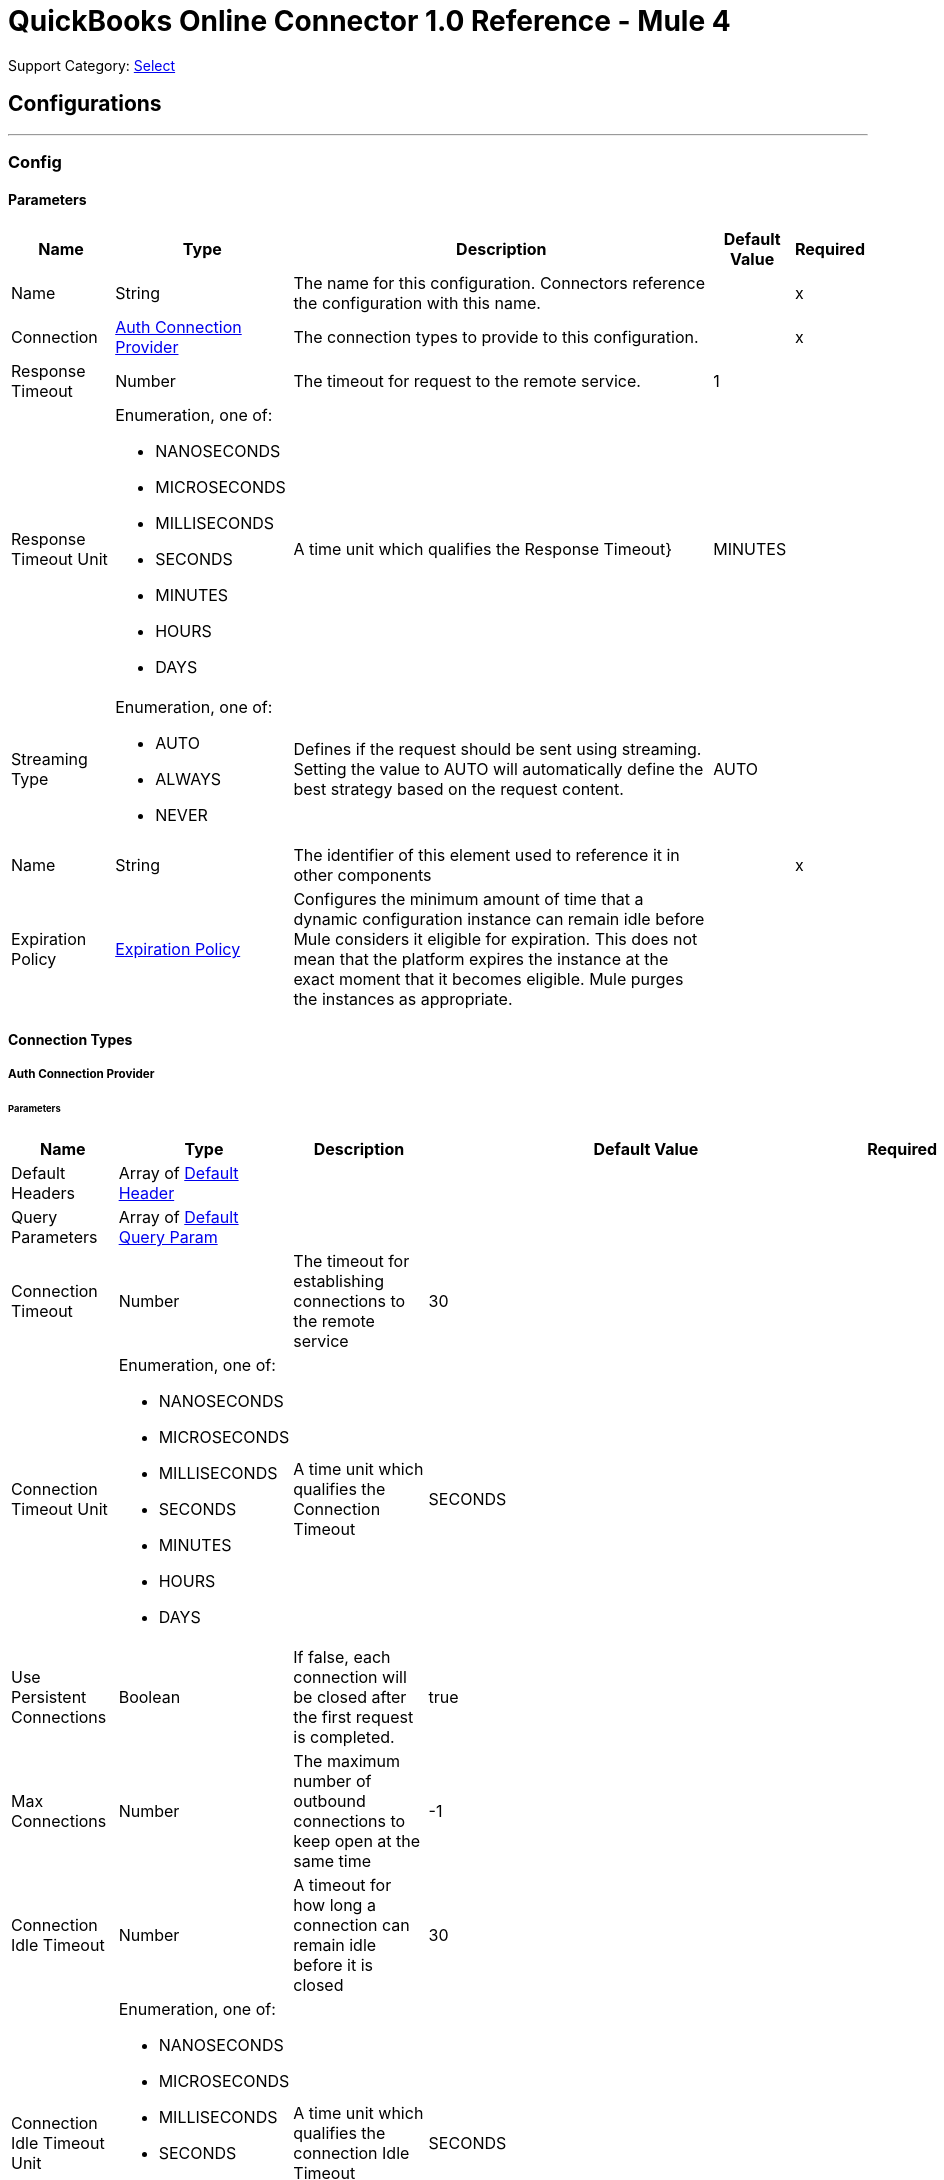 = QuickBooks Online Connector 1.0 Reference - Mule 4

Support Category: https://www.mulesoft.com/legal/versioning-back-support-policy#anypoint-connectors[Select]

== Configurations
---
[[Config]]
=== Config


==== Parameters

[%header%autowidth.spread]
|===
| Name | Type | Description | Default Value | Required
|Name | String | The name for this configuration. Connectors reference the configuration with this name. | | x
| Connection a| <<Config_Auth, Auth Connection Provider>>
 | The connection types to provide to this configuration. | | x
| Response Timeout a| Number |  The timeout for request to the remote service. |  1 |
| Response Timeout Unit a| Enumeration, one of:

** NANOSECONDS
** MICROSECONDS
** MILLISECONDS
** SECONDS
** MINUTES
** HOURS
** DAYS |  A time unit which qualifies the Response Timeout} |  MINUTES |
| Streaming Type a| Enumeration, one of:

** AUTO
** ALWAYS
** NEVER |  Defines if the request should be sent using streaming. Setting the value to AUTO will automatically define the best strategy based on the request content. |  AUTO |
| Name a| String |  The identifier of this element used to reference it in other components |  | x
| Expiration Policy a| <<ExpirationPolicy>> |  Configures the minimum amount of time that a dynamic configuration instance can remain idle before Mule considers it eligible for expiration. This does not mean that the platform expires the instance at the exact moment that it becomes eligible. Mule purges the instances as appropriate. |  |
|===

==== Connection Types
[[Config_Auth]]
===== Auth Connection Provider


====== Parameters

[%header%autowidth.spread]
|===
| Name | Type | Description | Default Value | Required
| Default Headers a| Array of <<DefaultHeader>> |  |  |
| Query Parameters a| Array of <<DefaultQueryParam>> |  |  |
| Connection Timeout a| Number |  The timeout for establishing connections to the remote service |  30 |
| Connection Timeout Unit a| Enumeration, one of:

** NANOSECONDS
** MICROSECONDS
** MILLISECONDS
** SECONDS
** MINUTES
** HOURS
** DAYS |  A time unit which qualifies the Connection Timeout |  SECONDS |
| Use Persistent Connections a| Boolean |  If false, each connection will be closed after the first request is completed. |  true |
| Max Connections a| Number |  The maximum number of outbound connections to keep open at the same time |  -1 |
| Connection Idle Timeout a| Number |  A timeout for how long a connection can remain idle before it is closed |  30 |
| Connection Idle Timeout Unit a| Enumeration, one of:

** NANOSECONDS
** MICROSECONDS
** MILLISECONDS
** SECONDS
** MINUTES
** HOURS
** DAYS |  A time unit which qualifies the connection Idle Timeout |  SECONDS |
| Proxy Config a| <<Proxy>> |  Reusable configuration element for outbound connections through a proxy |  |
| Stream Response a| Boolean |  Whether or not received responses should be streamed |  false |
| Response Buffer Size a| Number |  The space in bytes for the buffer where the HTTP response will be stored. |  -1 |
| Base Uri a| String |  Parameter base URI, each instance/tenant gets its own |  https://sandbox-quickbooks.api.intuit.com |
| State a| String |  A String value that you send when the OAuth dance is initiated and that is returned back by the service provider with the token callback. |  security_token |
| TLS Configuration a| <<Tls>> |  |  |
| Reconnection a| <<Reconnection>> |  When the application is deployed, a connectivity test is performed on all connectors. If set to true, deployment fails if the test doesn't pass after exhausting the associated reconnection strategy. |  |
| Consumer Key a| String |  The OAuth consumerKey as registered with the service provider |  | x
| Consumer Secret a| String |  The OAuth consumerSecret as registered with the service provider |  | x
| Authorization Url a| String |  The service provider's authorization endpoint URL |  https://appcenter.intuit.com/connect/oauth2 |
| Access Token Url a| String |  The service provider's accessToken endpoint URL |  https://oauth.platform.intuit.com/oauth2/v1/tokens/bearer |
| Scopes a| String |  The OAuth scopes to be requested during the dance. If not provided, it defaults to those in the annotation |  |
| Resource Owner Id a| String |  The resourceOwnerId which each component should use if it doesn't reference otherwise. |  |
| Before a| String |  The name of a flow to execute right before starting the OAuth dance |  |
| After a| String |  The name of a flow to execute right after an accessToken has been received |  |
| Listener Config a| String |  A reference to a <http:listener-config /> to use to create the listener that will catch the access token callback endpoint. |  | x
| Callback Path a| String |  The path of the access token callback endpoint |  | x
| Authorize Path a| String |  The path of the local http endpoint which triggers the OAuth dance |  | x
| External Callback Url a| String |  If the callback endpoint is behind a proxy or should be accessed through a non direct URL, use this parameter to tell the OAuth provider the URL it should use to access the callback |  |
| Object Store a| String |  A reference to the object store that should be used to store each resource owner id's data. If not specified, runtime will automatically provision the default one. |  |
|===

== Operations
* <<CreateAccount>>
* <<CreateAccountUpdate>>
* <<CreateAttachable>>
* <<CreateBatch>>
* <<CreateBill>>
* <<CreateBillpayment>>
* <<CreateClass>>
* <<CreateCreditmemo>>
* <<CreateCustomer>>
* <<CreateDepartment>>
* <<CreateDeposit>>
* <<CreateEmployee>>
* <<CreateEstimate>>
* <<CreateInvoice>>
* <<CreateItem>>
* <<CreateJournalentry>>
* <<CreatePayment>>
* <<CreatePaymentmethod>>
* <<CreatePreferences>>
* <<CreatePurchase>>
* <<CreatePurchaseorder>>
* <<CreateQuery>>
* <<CreateRefundreceipt>>
* <<CreateSalesreceipt>>
* <<CreateTaxagency>>
* <<CreateTaxserviceTaxcode>>
* <<CreateTerm>>
* <<CreateTimeactivity>>
* <<CreateTransfer>>
* <<CreateUpload>>
* <<CreateVendor>>
* <<CreateVendorcredit>>
* <<GetAccount>>
* <<GetAttachable>>
* <<GetBill>>
* <<GetBillpayment>>
* <<GetCdc>>
* <<GetClass>>
* <<GetCompanyinfo>>
* <<GetCreditmemo>>
* <<GetCustomer>>
* <<GetDepartment>>
* <<GetDeposit>>
* <<GetEmployee>>
* <<GetEstimate>>
* <<GetExchangerate>>
* <<GetInvoice147>>
* <<GetItem>>
* <<GetJournalentry>>
* <<GetPayment>>
* <<GetPaymentmethod>>
* <<GetPreferences>>
* <<GetPurchase>>
* <<GetPurchaseorder>>
* <<GetRefundreceipt>>
* <<GetReportsAccountList>>
* <<GetReportsAgedPayableDetail>>
* <<GetReportsAgedPayables>>
* <<GetReportsAgedReceivableDetail>>
* <<GetReportsAgedReceivables>>
* <<GetReportsBalanceSheet>>
* <<GetReportsCashFlow>>
* <<GetReportsClassSales>>
* <<GetReportsCustomerBalance>>
* <<GetReportsCustomerBalanceDetail>>
* <<GetReportsCustomerIncome>>
* <<GetReportsCustomerSales>>
* <<GetReportsDepartmentSales>>
* <<GetReportsGeneralLedger>>
* <<GetReportsInventoryValuationSummary>>
* <<GetReportsItemSales>>
* <<GetReportsProfitAndLoss>>
* <<GetReportsProfitAndLossDetail>>
* <<GetReportsTransactionList>>
* <<GetReportsTrialBalance>>
* <<GetReportsVendorBalance>>
* <<GetReportsVendorBalanceDetail>>
* <<GetReportsVendorExpenses>>
* <<GetSalesreceipt>>
* <<GetTaxagency>>
* <<GetTaxcode>>
* <<GetTaxrate>>
* <<GetTerm>>
* <<GetTransfer184>>
* <<GetVendor>>
* <<GetVendorcredit>>
* <<Unauthorize>>

[[CreateAccount]]
== Account Post2
`<quick-books-online-v3api-collections-oauth2:create-account>`


Create a new Account This operation makes an HTTP POST request to the /account endpoint


=== Parameters

[%header%autowidth.spread]
|===
| Name | Type | Description | Default Value | Required
| Configuration | String | The name of the configuration to use. | | x
| minorversion a| String |  minorversion |  | x
| User Agent a| String |  User Agent |  | x
| Accept a| String |  Accept |  | x
| Content Type a| String |  Content Type |  | x
| Account-CreateRequest a| Any |  the content to use |  #[payload] |
| Config Ref a| ConfigurationProvider |  The name of the configuration to use to execute this component |  | x
| Streaming Strategy a| * <<RepeatableInMemoryStream>>
* <<RepeatableFileStoreStream>>
* non-repeatable-stream |  Configure if repeatable streams should be used and their behavior |  |
| Custom Query Parameters a| Object |  |  |
| Custom Headers a| Object |  |  |
| Response Timeout a| Number |  The timeout for request to the remote service. |  |
| Response Timeout Unit a| Enumeration, one of:

** NANOSECONDS
** MICROSECONDS
** MILLISECONDS
** SECONDS
** MINUTES
** HOURS
** DAYS |  A time unit which qualifies the Response Timeout} |  |
| Streaming Type a| Enumeration, one of:

** AUTO
** ALWAYS
** NEVER |  Defines if the request should be sent using streaming. Setting the value to AUTO will automatically define the best strategy based on the request content. |  |
| Target Variable a| String |  The name of a variable to store the operation's output. |  |
| Target Value a| String |  An expression to evaluate against the operation's output and store the expression outcome in the target variable |  #[payload] |
| Reconnection Strategy a| * <<Reconnect>>
* <<ReconnectForever>> |  A retry strategy in case of connectivity errors |  |
|===

=== Output

[%autowidth.spread]
|===
|Type |Any
| Attributes Type a| <<HttpResponseAttributes>>
|===

=== For Configurations

* <<Config>>

=== Throws

* QUICK-BOOKS-ONLINE-V3API-COLLECTIONS-OAUTH2:BAD_REQUEST
* QUICK-BOOKS-ONLINE-V3API-COLLECTIONS-OAUTH2:CLIENT_ERROR
* QUICK-BOOKS-ONLINE-V3API-COLLECTIONS-OAUTH2:CONNECTIVITY
* QUICK-BOOKS-ONLINE-V3API-COLLECTIONS-OAUTH2:INTERNAL_SERVER_ERROR
* QUICK-BOOKS-ONLINE-V3API-COLLECTIONS-OAUTH2:NOT_ACCEPTABLE
* QUICK-BOOKS-ONLINE-V3API-COLLECTIONS-OAUTH2:NOT_FOUND
* QUICK-BOOKS-ONLINE-V3API-COLLECTIONS-OAUTH2:RETRY_EXHAUSTED
* QUICK-BOOKS-ONLINE-V3API-COLLECTIONS-OAUTH2:SERVER_ERROR
* QUICK-BOOKS-ONLINE-V3API-COLLECTIONS-OAUTH2:SERVICE_UNAVAILABLE
* QUICK-BOOKS-ONLINE-V3API-COLLECTIONS-OAUTH2:TIMEOUT
* QUICK-BOOKS-ONLINE-V3API-COLLECTIONS-OAUTH2:TOO_MANY_REQUESTS
* QUICK-BOOKS-ONLINE-V3API-COLLECTIONS-OAUTH2:UNAUTHORIZED
* QUICK-BOOKS-ONLINE-V3API-COLLECTIONS-OAUTH2:UNSUPPORTED_MEDIA_TYPE


[[CreateAccountUpdate]]
== Account Update
`<quick-books-online-v3api-collections-oauth2:create-account-update>`


Update a new Account This operation makes an HTTP POST request to the /account/update endpoint


=== Parameters

[%header%autowidth.spread]
|===
| Name | Type | Description | Default Value | Required
| Configuration | String | The name of the configuration to use. | | x
| minorversion a| String |  minorversion |  | x
| User Agent a| String |  User Agent |  | x
| Accept a| String |  Accept |  | x
| Content Type a| String |  Content Type |  | x
| Account-CreateRequest a| Any |  the content to use |  #[payload] |
| Config Ref a| ConfigurationProvider |  The name of the configuration to use to execute this component |  | x
| Streaming Strategy a| * <<RepeatableInMemoryStream>>
* <<RepeatableFileStoreStream>>
* non-repeatable-stream |  Configure if repeatable streams should be used and their behavior |  |
| Custom Query Parameters a| Object |  |  |
| Custom Headers a| Object |  |  |
| Response Timeout a| Number |  The timeout for request to the remote service. |  |
| Response Timeout Unit a| Enumeration, one of:

** NANOSECONDS
** MICROSECONDS
** MILLISECONDS
** SECONDS
** MINUTES
** HOURS
** DAYS |  A time unit which qualifies the Response Timeout} |  |
| Streaming Type a| Enumeration, one of:

** AUTO
** ALWAYS
** NEVER |  Defines if the request should be sent using streaming. Setting the value to AUTO will automatically define the best strategy based on the request content. |  |
| Target Variable a| String |  The name of a variable to store the operation's output. |  |
| Target Value a| String |  An expression to evaluate against the operation's output and store the expression outcome in the target variable |  #[payload] |
| Reconnection Strategy a| * <<Reconnect>>
* <<ReconnectForever>> |  A retry strategy in case of connectivity errors |  |
|===

=== Output

[%autowidth.spread]
|===
|Type |Any
| Attributes Type a| <<HttpResponseAttributes>>
|===

=== For Configurations

* <<Config>>

=== Throws

* QUICK-BOOKS-ONLINE-V3API-COLLECTIONS-OAUTH2:BAD_REQUEST
* QUICK-BOOKS-ONLINE-V3API-COLLECTIONS-OAUTH2:CLIENT_ERROR
* QUICK-BOOKS-ONLINE-V3API-COLLECTIONS-OAUTH2:CONNECTIVITY
* QUICK-BOOKS-ONLINE-V3API-COLLECTIONS-OAUTH2:INTERNAL_SERVER_ERROR
* QUICK-BOOKS-ONLINE-V3API-COLLECTIONS-OAUTH2:NOT_ACCEPTABLE
* QUICK-BOOKS-ONLINE-V3API-COLLECTIONS-OAUTH2:NOT_FOUND
* QUICK-BOOKS-ONLINE-V3API-COLLECTIONS-OAUTH2:RETRY_EXHAUSTED
* QUICK-BOOKS-ONLINE-V3API-COLLECTIONS-OAUTH2:SERVER_ERROR
* QUICK-BOOKS-ONLINE-V3API-COLLECTIONS-OAUTH2:SERVICE_UNAVAILABLE
* QUICK-BOOKS-ONLINE-V3API-COLLECTIONS-OAUTH2:TIMEOUT
* QUICK-BOOKS-ONLINE-V3API-COLLECTIONS-OAUTH2:TOO_MANY_REQUESTS
* QUICK-BOOKS-ONLINE-V3API-COLLECTIONS-OAUTH2:UNAUTHORIZED
* QUICK-BOOKS-ONLINE-V3API-COLLECTIONS-OAUTH2:UNSUPPORTED_MEDIA_TYPE


[[CreateAttachable]]
== Attachable Post3
`<quick-books-online-v3api-collections-oauth2:create-attachable>`


Create an attachable object Conent-Type:application/json Method - POST This operation makes an HTTP POST request to the /attachable endpoint


=== Parameters

[%header%autowidth.spread]
|===
| Name | Type | Description | Default Value | Required
| Configuration | String | The name of the configuration to use. | | x
| minorversion a| String |  minorversion |  | x
| User Agent a| String |  User Agent |  | x
| Accept a| String |  Accept |  | x
| Content Type a| String |  Content Type |  | x
| Attachable-CreateRequest a| Any |  the content to use |  #[payload] |
| Config Ref a| ConfigurationProvider |  The name of the configuration to use to execute this component |  | x
| Streaming Strategy a| * <<RepeatableInMemoryStream>>
* <<RepeatableFileStoreStream>>
* non-repeatable-stream |  Configure if repeatable streams should be used and their behavior |  |
| Custom Query Parameters a| Object |  |  |
| Custom Headers a| Object |  |  |
| Response Timeout a| Number |  The timeout for request to the remote service. |  |
| Response Timeout Unit a| Enumeration, one of:

** NANOSECONDS
** MICROSECONDS
** MILLISECONDS
** SECONDS
** MINUTES
** HOURS
** DAYS |  A time unit which qualifies the Response Timeout} |  |
| Streaming Type a| Enumeration, one of:

** AUTO
** ALWAYS
** NEVER |  Defines if the request should be sent using streaming. Setting the value to AUTO will automatically define the best strategy based on the request content. |  |
| Target Variable a| String |  The name of a variable to store the operation's output. |  |
| Target Value a| String |  An expression to evaluate against the operation's output and store the expression outcome in the target variable |  #[payload] |
| Reconnection Strategy a| * <<Reconnect>>
* <<ReconnectForever>> |  A retry strategy in case of connectivity errors |  |
|===

=== Output

[%autowidth.spread]
|===
|Type |Any
| Attributes Type a| <<HttpResponseAttributes>>
|===

=== For Configurations

* <<Config>>

=== Throws

* QUICK-BOOKS-ONLINE-V3API-COLLECTIONS-OAUTH2:BAD_REQUEST
* QUICK-BOOKS-ONLINE-V3API-COLLECTIONS-OAUTH2:CLIENT_ERROR
* QUICK-BOOKS-ONLINE-V3API-COLLECTIONS-OAUTH2:CONNECTIVITY
* QUICK-BOOKS-ONLINE-V3API-COLLECTIONS-OAUTH2:INTERNAL_SERVER_ERROR
* QUICK-BOOKS-ONLINE-V3API-COLLECTIONS-OAUTH2:NOT_ACCEPTABLE
* QUICK-BOOKS-ONLINE-V3API-COLLECTIONS-OAUTH2:NOT_FOUND
* QUICK-BOOKS-ONLINE-V3API-COLLECTIONS-OAUTH2:RETRY_EXHAUSTED
* QUICK-BOOKS-ONLINE-V3API-COLLECTIONS-OAUTH2:SERVER_ERROR
* QUICK-BOOKS-ONLINE-V3API-COLLECTIONS-OAUTH2:SERVICE_UNAVAILABLE
* QUICK-BOOKS-ONLINE-V3API-COLLECTIONS-OAUTH2:TIMEOUT
* QUICK-BOOKS-ONLINE-V3API-COLLECTIONS-OAUTH2:TOO_MANY_REQUESTS
* QUICK-BOOKS-ONLINE-V3API-COLLECTIONS-OAUTH2:UNAUTHORIZED
* QUICK-BOOKS-ONLINE-V3API-COLLECTIONS-OAUTH2:UNSUPPORTED_MEDIA_TYPE


[[CreateBatch]]
== Batch Post
`<quick-books-online-v3api-collections-oauth2:create-batch>`


Multiple operations using batch query Content-Type:application/json Method - POST This operation makes an HTTP POST request to the /batch endpoint


=== Parameters

[%header%autowidth.spread]
|===
| Name | Type | Description | Default Value | Required
| Configuration | String | The name of the configuration to use. | | x
| minorversion a| String |  minorversion |  | x
| User Agent a| String |  User Agent |  | x
| Accept a| String |  Accept |  | x
| Content Type a| String |  Content Type |  | x
| BatchRequest a| Any |  the content to use |  #[payload] |
| Config Ref a| ConfigurationProvider |  The name of the configuration to use to execute this component |  | x
| Streaming Strategy a| * <<RepeatableInMemoryStream>>
* <<RepeatableFileStoreStream>>
* non-repeatable-stream |  Configure if repeatable streams should be used and their behavior |  |
| Custom Query Parameters a| Object |  |  |
| Custom Headers a| Object |  |  |
| Response Timeout a| Number |  The timeout for request to the remote service. |  |
| Response Timeout Unit a| Enumeration, one of:

** NANOSECONDS
** MICROSECONDS
** MILLISECONDS
** SECONDS
** MINUTES
** HOURS
** DAYS |  A time unit which qualifies the Response Timeout} |  |
| Streaming Type a| Enumeration, one of:

** AUTO
** ALWAYS
** NEVER |  Defines if the request should be sent using streaming. Setting the value to AUTO will automatically define the best strategy based on the request content. |  |
| Target Variable a| String |  The name of a variable to store the operation's output. |  |
| Target Value a| String |  An expression to evaluate against the operation's output and store the expression outcome in the target variable |  #[payload] |
| Reconnection Strategy a| * <<Reconnect>>
* <<ReconnectForever>> |  A retry strategy in case of connectivity errors |  |
|===

=== Output

[%autowidth.spread]
|===
|Type |Any
| Attributes Type a| <<HttpResponseAttributes>>
|===

=== For Configurations

* <<Config>>

=== Throws

* QUICK-BOOKS-ONLINE-V3API-COLLECTIONS-OAUTH2:BAD_REQUEST
* QUICK-BOOKS-ONLINE-V3API-COLLECTIONS-OAUTH2:CLIENT_ERROR
* QUICK-BOOKS-ONLINE-V3API-COLLECTIONS-OAUTH2:CONNECTIVITY
* QUICK-BOOKS-ONLINE-V3API-COLLECTIONS-OAUTH2:INTERNAL_SERVER_ERROR
* QUICK-BOOKS-ONLINE-V3API-COLLECTIONS-OAUTH2:NOT_ACCEPTABLE
* QUICK-BOOKS-ONLINE-V3API-COLLECTIONS-OAUTH2:NOT_FOUND
* QUICK-BOOKS-ONLINE-V3API-COLLECTIONS-OAUTH2:RETRY_EXHAUSTED
* QUICK-BOOKS-ONLINE-V3API-COLLECTIONS-OAUTH2:SERVER_ERROR
* QUICK-BOOKS-ONLINE-V3API-COLLECTIONS-OAUTH2:SERVICE_UNAVAILABLE
* QUICK-BOOKS-ONLINE-V3API-COLLECTIONS-OAUTH2:TIMEOUT
* QUICK-BOOKS-ONLINE-V3API-COLLECTIONS-OAUTH2:TOO_MANY_REQUESTS
* QUICK-BOOKS-ONLINE-V3API-COLLECTIONS-OAUTH2:UNAUTHORIZED
* QUICK-BOOKS-ONLINE-V3API-COLLECTIONS-OAUTH2:UNSUPPORTED_MEDIA_TYPE


[[CreateBill]]
== Bill Post3
`<quick-books-online-v3api-collections-oauth2:create-bill>`


Create a bill Content-Type:application/json Method - POST This operation makes an HTTP POST request to the /bill endpoint


=== Parameters

[%header%autowidth.spread]
|===
| Name | Type | Description | Default Value | Required
| Configuration | String | The name of the configuration to use. | | x
| minorversion a| String |  minorversion |  | x
| User Agent a| String |  User Agent |  | x
| Accept a| String |  Accept |  | x
| Content Type a| String |  Content Type |  | x
| Bill-CreateRequest a| Any |  the content to use |  #[payload] |
| Config Ref a| ConfigurationProvider |  The name of the configuration to use to execute this component |  | x
| Streaming Strategy a| * <<RepeatableInMemoryStream>>
* <<RepeatableFileStoreStream>>
* non-repeatable-stream |  Configure if repeatable streams should be used and their behavior |  |
| Custom Query Parameters a| Object |  |  |
| Custom Headers a| Object |  |  |
| Response Timeout a| Number |  The timeout for request to the remote service. |  |
| Response Timeout Unit a| Enumeration, one of:

** NANOSECONDS
** MICROSECONDS
** MILLISECONDS
** SECONDS
** MINUTES
** HOURS
** DAYS |  A time unit which qualifies the Response Timeout} |  |
| Streaming Type a| Enumeration, one of:

** AUTO
** ALWAYS
** NEVER |  Defines if the request should be sent using streaming. Setting the value to AUTO will automatically define the best strategy based on the request content. |  |
| Target Variable a| String |  The name of a variable to store the operation's output. |  |
| Target Value a| String |  An expression to evaluate against the operation's output and store the expression outcome in the target variable |  #[payload] |
| Reconnection Strategy a| * <<Reconnect>>
* <<ReconnectForever>> |  A retry strategy in case of connectivity errors |  |
|===

=== Output

[%autowidth.spread]
|===
|Type |Any
| Attributes Type a| <<HttpResponseAttributes>>
|===

=== For Configurations

* <<Config>>

=== Throws

* QUICK-BOOKS-ONLINE-V3API-COLLECTIONS-OAUTH2:BAD_REQUEST
* QUICK-BOOKS-ONLINE-V3API-COLLECTIONS-OAUTH2:CLIENT_ERROR
* QUICK-BOOKS-ONLINE-V3API-COLLECTIONS-OAUTH2:CONNECTIVITY
* QUICK-BOOKS-ONLINE-V3API-COLLECTIONS-OAUTH2:INTERNAL_SERVER_ERROR
* QUICK-BOOKS-ONLINE-V3API-COLLECTIONS-OAUTH2:NOT_ACCEPTABLE
* QUICK-BOOKS-ONLINE-V3API-COLLECTIONS-OAUTH2:NOT_FOUND
* QUICK-BOOKS-ONLINE-V3API-COLLECTIONS-OAUTH2:RETRY_EXHAUSTED
* QUICK-BOOKS-ONLINE-V3API-COLLECTIONS-OAUTH2:SERVER_ERROR
* QUICK-BOOKS-ONLINE-V3API-COLLECTIONS-OAUTH2:SERVICE_UNAVAILABLE
* QUICK-BOOKS-ONLINE-V3API-COLLECTIONS-OAUTH2:TIMEOUT
* QUICK-BOOKS-ONLINE-V3API-COLLECTIONS-OAUTH2:TOO_MANY_REQUESTS
* QUICK-BOOKS-ONLINE-V3API-COLLECTIONS-OAUTH2:UNAUTHORIZED
* QUICK-BOOKS-ONLINE-V3API-COLLECTIONS-OAUTH2:UNSUPPORTED_MEDIA_TYPE


[[CreateBillpayment]]
== Billpayment Post3
`<quick-books-online-v3api-collections-oauth2:create-billpayment>`


Update a BillPayment Content-Type:application/json Method - POST This operation makes an HTTP POST request to the /billpayment endpoint


=== Parameters

[%header%autowidth.spread]
|===
| Name | Type | Description | Default Value | Required
| Configuration | String | The name of the configuration to use. | | x
| minorversion a| String |  minorversion |  | x
| User Agent a| String |  User Agent |  | x
| Accept a| String |  Accept |  | x
| Content Type a| String |  Content Type |  | x
| BillPayment-UpdateRequest a| Any |  the content to use |  #[payload] |
| Config Ref a| ConfigurationProvider |  The name of the configuration to use to execute this component |  | x
| Streaming Strategy a| * <<RepeatableInMemoryStream>>
* <<RepeatableFileStoreStream>>
* non-repeatable-stream |  Configure if repeatable streams should be used and their behavior |  |
| Custom Query Parameters a| Object |  |  |
| Custom Headers a| Object |  |  |
| Response Timeout a| Number |  The timeout for request to the remote service. |  |
| Response Timeout Unit a| Enumeration, one of:

** NANOSECONDS
** MICROSECONDS
** MILLISECONDS
** SECONDS
** MINUTES
** HOURS
** DAYS |  A time unit which qualifies the Response Timeout} |  |
| Streaming Type a| Enumeration, one of:

** AUTO
** ALWAYS
** NEVER |  Defines if the request should be sent using streaming. Setting the value to AUTO will automatically define the best strategy based on the request content. |  |
| Target Variable a| String |  The name of a variable to store the operation's output. |  |
| Target Value a| String |  An expression to evaluate against the operation's output and store the expression outcome in the target variable |  #[payload] |
| Reconnection Strategy a| * <<Reconnect>>
* <<ReconnectForever>> |  A retry strategy in case of connectivity errors |  |
|===

=== Output

[%autowidth.spread]
|===
|Type |Any
| Attributes Type a| <<HttpResponseAttributes>>
|===

=== For Configurations

* <<Config>>

=== Throws

* QUICK-BOOKS-ONLINE-V3API-COLLECTIONS-OAUTH2:BAD_REQUEST
* QUICK-BOOKS-ONLINE-V3API-COLLECTIONS-OAUTH2:CLIENT_ERROR
* QUICK-BOOKS-ONLINE-V3API-COLLECTIONS-OAUTH2:CONNECTIVITY
* QUICK-BOOKS-ONLINE-V3API-COLLECTIONS-OAUTH2:INTERNAL_SERVER_ERROR
* QUICK-BOOKS-ONLINE-V3API-COLLECTIONS-OAUTH2:NOT_ACCEPTABLE
* QUICK-BOOKS-ONLINE-V3API-COLLECTIONS-OAUTH2:NOT_FOUND
* QUICK-BOOKS-ONLINE-V3API-COLLECTIONS-OAUTH2:RETRY_EXHAUSTED
* QUICK-BOOKS-ONLINE-V3API-COLLECTIONS-OAUTH2:SERVER_ERROR
* QUICK-BOOKS-ONLINE-V3API-COLLECTIONS-OAUTH2:SERVICE_UNAVAILABLE
* QUICK-BOOKS-ONLINE-V3API-COLLECTIONS-OAUTH2:TIMEOUT
* QUICK-BOOKS-ONLINE-V3API-COLLECTIONS-OAUTH2:TOO_MANY_REQUESTS
* QUICK-BOOKS-ONLINE-V3API-COLLECTIONS-OAUTH2:UNAUTHORIZED
* QUICK-BOOKS-ONLINE-V3API-COLLECTIONS-OAUTH2:UNSUPPORTED_MEDIA_TYPE


[[CreateClass]]
== Class Post3
`<quick-books-online-v3api-collections-oauth2:create-class>`


Create a Class object Method - POST This operation makes an HTTP POST request to the /class endpoint


=== Parameters

[%header%autowidth.spread]
|===
| Name | Type | Description | Default Value | Required
| Configuration | String | The name of the configuration to use. | | x
| minorversion a| String |  minorversion |  | x
| User Agent a| String |  User Agent |  | x
| Accept a| String |  Accept |  | x
| Content Type a| String |  Content Type |  | x
| Class-CreateRequest a| Any |  the content to use |  #[payload] |
| Config Ref a| ConfigurationProvider |  The name of the configuration to use to execute this component |  | x
| Streaming Strategy a| * <<RepeatableInMemoryStream>>
* <<RepeatableFileStoreStream>>
* non-repeatable-stream |  Configure if repeatable streams should be used and their behavior |  |
| Custom Query Parameters a| Object |  |  |
| Custom Headers a| Object |  |  |
| Response Timeout a| Number |  The timeout for request to the remote service. |  |
| Response Timeout Unit a| Enumeration, one of:

** NANOSECONDS
** MICROSECONDS
** MILLISECONDS
** SECONDS
** MINUTES
** HOURS
** DAYS |  A time unit which qualifies the Response Timeout} |  |
| Streaming Type a| Enumeration, one of:

** AUTO
** ALWAYS
** NEVER |  Defines if the request should be sent using streaming. Setting the value to AUTO will automatically define the best strategy based on the request content. |  |
| Target Variable a| String |  The name of a variable to store the operation's output. |  |
| Target Value a| String |  An expression to evaluate against the operation's output and store the expression outcome in the target variable |  #[payload] |
| Reconnection Strategy a| * <<Reconnect>>
* <<ReconnectForever>> |  A retry strategy in case of connectivity errors |  |
|===

=== Output

[%autowidth.spread]
|===
|Type |Any
| Attributes Type a| <<HttpResponseAttributes>>
|===

=== For Configurations

* <<Config>>

=== Throws

* QUICK-BOOKS-ONLINE-V3API-COLLECTIONS-OAUTH2:BAD_REQUEST
* QUICK-BOOKS-ONLINE-V3API-COLLECTIONS-OAUTH2:CLIENT_ERROR
* QUICK-BOOKS-ONLINE-V3API-COLLECTIONS-OAUTH2:CONNECTIVITY
* QUICK-BOOKS-ONLINE-V3API-COLLECTIONS-OAUTH2:INTERNAL_SERVER_ERROR
* QUICK-BOOKS-ONLINE-V3API-COLLECTIONS-OAUTH2:NOT_ACCEPTABLE
* QUICK-BOOKS-ONLINE-V3API-COLLECTIONS-OAUTH2:NOT_FOUND
* QUICK-BOOKS-ONLINE-V3API-COLLECTIONS-OAUTH2:RETRY_EXHAUSTED
* QUICK-BOOKS-ONLINE-V3API-COLLECTIONS-OAUTH2:SERVER_ERROR
* QUICK-BOOKS-ONLINE-V3API-COLLECTIONS-OAUTH2:SERVICE_UNAVAILABLE
* QUICK-BOOKS-ONLINE-V3API-COLLECTIONS-OAUTH2:TIMEOUT
* QUICK-BOOKS-ONLINE-V3API-COLLECTIONS-OAUTH2:TOO_MANY_REQUESTS
* QUICK-BOOKS-ONLINE-V3API-COLLECTIONS-OAUTH2:UNAUTHORIZED
* QUICK-BOOKS-ONLINE-V3API-COLLECTIONS-OAUTH2:UNSUPPORTED_MEDIA_TYPE


[[CreateCreditmemo]]
== Creditmemo Post3
`<quick-books-online-v3api-collections-oauth2:create-creditmemo>`


Update a credit memo Method : POST This operation makes an HTTP POST request to the /creditmemo endpoint


=== Parameters

[%header%autowidth.spread]
|===
| Name | Type | Description | Default Value | Required
| Configuration | String | The name of the configuration to use. | | x
| minorversion a| String |  minorversion |  | x
| User Agent a| String |  User Agent |  | x
| Accept a| String |  Accept |  | x
| Content Type a| String |  Content Type |  | x
| CreditMemo-UpdateRequest a| Any |  the content to use |  #[payload] |
| Config Ref a| ConfigurationProvider |  The name of the configuration to use to execute this component |  | x
| Streaming Strategy a| * <<RepeatableInMemoryStream>>
* <<RepeatableFileStoreStream>>
* non-repeatable-stream |  Configure if repeatable streams should be used and their behavior |  |
| Custom Query Parameters a| Object |  |  |
| Custom Headers a| Object |  |  |
| Response Timeout a| Number |  The timeout for request to the remote service. |  |
| Response Timeout Unit a| Enumeration, one of:

** NANOSECONDS
** MICROSECONDS
** MILLISECONDS
** SECONDS
** MINUTES
** HOURS
** DAYS |  A time unit which qualifies the Response Timeout} |  |
| Streaming Type a| Enumeration, one of:

** AUTO
** ALWAYS
** NEVER |  Defines if the request should be sent using streaming. Setting the value to AUTO will automatically define the best strategy based on the request content. |  |
| Target Variable a| String |  The name of a variable to store the operation's output. |  |
| Target Value a| String |  An expression to evaluate against the operation's output and store the expression outcome in the target variable |  #[payload] |
| Reconnection Strategy a| * <<Reconnect>>
* <<ReconnectForever>> |  A retry strategy in case of connectivity errors |  |
|===

=== Output

[%autowidth.spread]
|===
|Type |Any
| Attributes Type a| <<HttpResponseAttributes>>
|===

=== For Configurations

* <<Config>>

=== Throws

* QUICK-BOOKS-ONLINE-V3API-COLLECTIONS-OAUTH2:BAD_REQUEST
* QUICK-BOOKS-ONLINE-V3API-COLLECTIONS-OAUTH2:CLIENT_ERROR
* QUICK-BOOKS-ONLINE-V3API-COLLECTIONS-OAUTH2:CONNECTIVITY
* QUICK-BOOKS-ONLINE-V3API-COLLECTIONS-OAUTH2:INTERNAL_SERVER_ERROR
* QUICK-BOOKS-ONLINE-V3API-COLLECTIONS-OAUTH2:NOT_ACCEPTABLE
* QUICK-BOOKS-ONLINE-V3API-COLLECTIONS-OAUTH2:NOT_FOUND
* QUICK-BOOKS-ONLINE-V3API-COLLECTIONS-OAUTH2:RETRY_EXHAUSTED
* QUICK-BOOKS-ONLINE-V3API-COLLECTIONS-OAUTH2:SERVER_ERROR
* QUICK-BOOKS-ONLINE-V3API-COLLECTIONS-OAUTH2:SERVICE_UNAVAILABLE
* QUICK-BOOKS-ONLINE-V3API-COLLECTIONS-OAUTH2:TIMEOUT
* QUICK-BOOKS-ONLINE-V3API-COLLECTIONS-OAUTH2:TOO_MANY_REQUESTS
* QUICK-BOOKS-ONLINE-V3API-COLLECTIONS-OAUTH2:UNAUTHORIZED
* QUICK-BOOKS-ONLINE-V3API-COLLECTIONS-OAUTH2:UNSUPPORTED_MEDIA_TYPE


[[CreateCustomer]]
== Customer Post3
`<quick-books-online-v3api-collections-oauth2:create-customer>`


Create a customer Method : POST This operation makes an HTTP POST request to the /customer endpoint


=== Parameters

[%header%autowidth.spread]
|===
| Name | Type | Description | Default Value | Required
| Configuration | String | The name of the configuration to use. | | x
| minorversion a| String |  minorversion |  | x
| User Agent a| String |  User Agent |  | x
| Accept a| String |  Accept |  | x
| Content Type a| String |  Content Type |  | x
| Customer-CreateRequest a| Any |  the content to use |  #[payload] |
| Config Ref a| ConfigurationProvider |  The name of the configuration to use to execute this component |  | x
| Streaming Strategy a| * <<RepeatableInMemoryStream>>
* <<RepeatableFileStoreStream>>
* non-repeatable-stream |  Configure if repeatable streams should be used and their behavior |  |
| Custom Query Parameters a| Object |  |  |
| Custom Headers a| Object |  |  |
| Response Timeout a| Number |  The timeout for request to the remote service. |  |
| Response Timeout Unit a| Enumeration, one of:

** NANOSECONDS
** MICROSECONDS
** MILLISECONDS
** SECONDS
** MINUTES
** HOURS
** DAYS |  A time unit which qualifies the Response Timeout} |  |
| Streaming Type a| Enumeration, one of:

** AUTO
** ALWAYS
** NEVER |  Defines if the request should be sent using streaming. Setting the value to AUTO will automatically define the best strategy based on the request content. |  |
| Target Variable a| String |  The name of a variable to store the operation's output. |  |
| Target Value a| String |  An expression to evaluate against the operation's output and store the expression outcome in the target variable |  #[payload] |
| Reconnection Strategy a| * <<Reconnect>>
* <<ReconnectForever>> |  A retry strategy in case of connectivity errors |  |
|===

=== Output

[%autowidth.spread]
|===
|Type |Any
| Attributes Type a| <<HttpResponseAttributes>>
|===

=== For Configurations

* <<Config>>

=== Throws

* QUICK-BOOKS-ONLINE-V3API-COLLECTIONS-OAUTH2:BAD_REQUEST
* QUICK-BOOKS-ONLINE-V3API-COLLECTIONS-OAUTH2:CLIENT_ERROR
* QUICK-BOOKS-ONLINE-V3API-COLLECTIONS-OAUTH2:CONNECTIVITY
* QUICK-BOOKS-ONLINE-V3API-COLLECTIONS-OAUTH2:INTERNAL_SERVER_ERROR
* QUICK-BOOKS-ONLINE-V3API-COLLECTIONS-OAUTH2:NOT_ACCEPTABLE
* QUICK-BOOKS-ONLINE-V3API-COLLECTIONS-OAUTH2:NOT_FOUND
* QUICK-BOOKS-ONLINE-V3API-COLLECTIONS-OAUTH2:RETRY_EXHAUSTED
* QUICK-BOOKS-ONLINE-V3API-COLLECTIONS-OAUTH2:SERVER_ERROR
* QUICK-BOOKS-ONLINE-V3API-COLLECTIONS-OAUTH2:SERVICE_UNAVAILABLE
* QUICK-BOOKS-ONLINE-V3API-COLLECTIONS-OAUTH2:TIMEOUT
* QUICK-BOOKS-ONLINE-V3API-COLLECTIONS-OAUTH2:TOO_MANY_REQUESTS
* QUICK-BOOKS-ONLINE-V3API-COLLECTIONS-OAUTH2:UNAUTHORIZED
* QUICK-BOOKS-ONLINE-V3API-COLLECTIONS-OAUTH2:UNSUPPORTED_MEDIA_TYPE


[[CreateDepartment]]
== Department Post3
`<quick-books-online-v3api-collections-oauth2:create-department>`


Create a department object Method : POST This operation makes an HTTP POST request to the /department endpoint


=== Parameters

[%header%autowidth.spread]
|===
| Name | Type | Description | Default Value | Required
| Configuration | String | The name of the configuration to use. | | x
| minorversion a| String |  minorversion |  | x
| User Agent a| String |  User Agent |  | x
| Accept a| String |  Accept |  | x
| Content Type a| String |  Content Type |  | x
| Department-CreateRequest a| Any |  the content to use |  #[payload] |
| Config Ref a| ConfigurationProvider |  The name of the configuration to use to execute this component |  | x
| Streaming Strategy a| * <<RepeatableInMemoryStream>>
* <<RepeatableFileStoreStream>>
* non-repeatable-stream |  Configure if repeatable streams should be used and their behavior |  |
| Custom Query Parameters a| Object |  |  |
| Custom Headers a| Object |  |  |
| Response Timeout a| Number |  The timeout for request to the remote service. |  |
| Response Timeout Unit a| Enumeration, one of:

** NANOSECONDS
** MICROSECONDS
** MILLISECONDS
** SECONDS
** MINUTES
** HOURS
** DAYS |  A time unit which qualifies the Response Timeout} |  |
| Streaming Type a| Enumeration, one of:

** AUTO
** ALWAYS
** NEVER |  Defines if the request should be sent using streaming. Setting the value to AUTO will automatically define the best strategy based on the request content. |  |
| Target Variable a| String |  The name of a variable to store the operation's output. |  |
| Target Value a| String |  An expression to evaluate against the operation's output and store the expression outcome in the target variable |  #[payload] |
| Reconnection Strategy a| * <<Reconnect>>
* <<ReconnectForever>> |  A retry strategy in case of connectivity errors |  |
|===

=== Output

[%autowidth.spread]
|===
|Type |Any
| Attributes Type a| <<HttpResponseAttributes>>
|===

=== For Configurations

* <<Config>>

=== Throws

* QUICK-BOOKS-ONLINE-V3API-COLLECTIONS-OAUTH2:BAD_REQUEST
* QUICK-BOOKS-ONLINE-V3API-COLLECTIONS-OAUTH2:CLIENT_ERROR
* QUICK-BOOKS-ONLINE-V3API-COLLECTIONS-OAUTH2:CONNECTIVITY
* QUICK-BOOKS-ONLINE-V3API-COLLECTIONS-OAUTH2:INTERNAL_SERVER_ERROR
* QUICK-BOOKS-ONLINE-V3API-COLLECTIONS-OAUTH2:NOT_ACCEPTABLE
* QUICK-BOOKS-ONLINE-V3API-COLLECTIONS-OAUTH2:NOT_FOUND
* QUICK-BOOKS-ONLINE-V3API-COLLECTIONS-OAUTH2:RETRY_EXHAUSTED
* QUICK-BOOKS-ONLINE-V3API-COLLECTIONS-OAUTH2:SERVER_ERROR
* QUICK-BOOKS-ONLINE-V3API-COLLECTIONS-OAUTH2:SERVICE_UNAVAILABLE
* QUICK-BOOKS-ONLINE-V3API-COLLECTIONS-OAUTH2:TIMEOUT
* QUICK-BOOKS-ONLINE-V3API-COLLECTIONS-OAUTH2:TOO_MANY_REQUESTS
* QUICK-BOOKS-ONLINE-V3API-COLLECTIONS-OAUTH2:UNAUTHORIZED
* QUICK-BOOKS-ONLINE-V3API-COLLECTIONS-OAUTH2:UNSUPPORTED_MEDIA_TYPE


[[CreateDeposit]]
== Deposit Post3
`<quick-books-online-v3api-collections-oauth2:create-deposit>`


Update a deposit object Method : POST This operation makes an HTTP POST request to the /deposit endpoint


=== Parameters

[%header%autowidth.spread]
|===
| Name | Type | Description | Default Value | Required
| Configuration | String | The name of the configuration to use. | | x
| minorversion a| String |  minorversion |  | x
| User Agent a| String |  User Agent |  | x
| Accept a| String |  Accept |  | x
| Content Type a| String |  Content Type |  | x
| Deposit-UpdateRequest a| Any |  the content to use |  #[payload] |
| Config Ref a| ConfigurationProvider |  The name of the configuration to use to execute this component |  | x
| Streaming Strategy a| * <<RepeatableInMemoryStream>>
* <<RepeatableFileStoreStream>>
* non-repeatable-stream |  Configure if repeatable streams should be used and their behavior |  |
| Custom Query Parameters a| Object |  |  |
| Custom Headers a| Object |  |  |
| Response Timeout a| Number |  The timeout for request to the remote service. |  |
| Response Timeout Unit a| Enumeration, one of:

** NANOSECONDS
** MICROSECONDS
** MILLISECONDS
** SECONDS
** MINUTES
** HOURS
** DAYS |  A time unit which qualifies the Response Timeout} |  |
| Streaming Type a| Enumeration, one of:

** AUTO
** ALWAYS
** NEVER |  Defines if the request should be sent using streaming. Setting the value to AUTO will automatically define the best strategy based on the request content. |  |
| Target Variable a| String |  The name of a variable to store the operation's output. |  |
| Target Value a| String |  An expression to evaluate against the operation's output and store the expression outcome in the target variable |  #[payload] |
| Reconnection Strategy a| * <<Reconnect>>
* <<ReconnectForever>> |  A retry strategy in case of connectivity errors |  |
|===

=== Output

[%autowidth.spread]
|===
|Type |Any
| Attributes Type a| <<HttpResponseAttributes>>
|===

=== For Configurations

* <<Config>>

=== Throws

* QUICK-BOOKS-ONLINE-V3API-COLLECTIONS-OAUTH2:BAD_REQUEST
* QUICK-BOOKS-ONLINE-V3API-COLLECTIONS-OAUTH2:CLIENT_ERROR
* QUICK-BOOKS-ONLINE-V3API-COLLECTIONS-OAUTH2:CONNECTIVITY
* QUICK-BOOKS-ONLINE-V3API-COLLECTIONS-OAUTH2:INTERNAL_SERVER_ERROR
* QUICK-BOOKS-ONLINE-V3API-COLLECTIONS-OAUTH2:NOT_ACCEPTABLE
* QUICK-BOOKS-ONLINE-V3API-COLLECTIONS-OAUTH2:NOT_FOUND
* QUICK-BOOKS-ONLINE-V3API-COLLECTIONS-OAUTH2:RETRY_EXHAUSTED
* QUICK-BOOKS-ONLINE-V3API-COLLECTIONS-OAUTH2:SERVER_ERROR
* QUICK-BOOKS-ONLINE-V3API-COLLECTIONS-OAUTH2:SERVICE_UNAVAILABLE
* QUICK-BOOKS-ONLINE-V3API-COLLECTIONS-OAUTH2:TIMEOUT
* QUICK-BOOKS-ONLINE-V3API-COLLECTIONS-OAUTH2:TOO_MANY_REQUESTS
* QUICK-BOOKS-ONLINE-V3API-COLLECTIONS-OAUTH2:UNAUTHORIZED
* QUICK-BOOKS-ONLINE-V3API-COLLECTIONS-OAUTH2:UNSUPPORTED_MEDIA_TYPE


[[CreateEmployee]]
== Employee Post3
`<quick-books-online-v3api-collections-oauth2:create-employee>`


Delete an employee object Method : POST Delete via deactivation (active=false) This operation makes an HTTP POST request to the /employee endpoint


=== Parameters

[%header%autowidth.spread]
|===
| Name | Type | Description | Default Value | Required
| Configuration | String | The name of the configuration to use. | | x
| User Agent a| String |  User Agent |  | x
| Accept a| String |  Accept |  | x
| Content Type a| String |  Content Type |  | x
| Employee-DeleteRequest a| Any |  the content to use |  #[payload] |
| Config Ref a| ConfigurationProvider |  The name of the configuration to use to execute this component |  | x
| Streaming Strategy a| * <<RepeatableInMemoryStream>>
* <<RepeatableFileStoreStream>>
* non-repeatable-stream |  Configure if repeatable streams should be used and their behavior |  |
| Custom Query Parameters a| Object |  |  |
| Custom Headers a| Object |  |  |
| Response Timeout a| Number |  The timeout for request to the remote service. |  |
| Response Timeout Unit a| Enumeration, one of:

** NANOSECONDS
** MICROSECONDS
** MILLISECONDS
** SECONDS
** MINUTES
** HOURS
** DAYS |  A time unit which qualifies the Response Timeout} |  |
| Streaming Type a| Enumeration, one of:

** AUTO
** ALWAYS
** NEVER |  Defines if the request should be sent using streaming. Setting the value to AUTO will automatically define the best strategy based on the request content. |  |
| Target Variable a| String |  The name of a variable to store the operation's output. |  |
| Target Value a| String |  An expression to evaluate against the operation's output and store the expression outcome in the target variable |  #[payload] |
| Reconnection Strategy a| * <<Reconnect>>
* <<ReconnectForever>> |  A retry strategy in case of connectivity errors |  |
|===

=== Output

[%autowidth.spread]
|===
|Type |Any
| Attributes Type a| <<HttpResponseAttributes>>
|===

=== For Configurations

* <<Config>>

=== Throws

* QUICK-BOOKS-ONLINE-V3API-COLLECTIONS-OAUTH2:BAD_REQUEST
* QUICK-BOOKS-ONLINE-V3API-COLLECTIONS-OAUTH2:CLIENT_ERROR
* QUICK-BOOKS-ONLINE-V3API-COLLECTIONS-OAUTH2:CONNECTIVITY
* QUICK-BOOKS-ONLINE-V3API-COLLECTIONS-OAUTH2:INTERNAL_SERVER_ERROR
* QUICK-BOOKS-ONLINE-V3API-COLLECTIONS-OAUTH2:NOT_ACCEPTABLE
* QUICK-BOOKS-ONLINE-V3API-COLLECTIONS-OAUTH2:NOT_FOUND
* QUICK-BOOKS-ONLINE-V3API-COLLECTIONS-OAUTH2:RETRY_EXHAUSTED
* QUICK-BOOKS-ONLINE-V3API-COLLECTIONS-OAUTH2:SERVER_ERROR
* QUICK-BOOKS-ONLINE-V3API-COLLECTIONS-OAUTH2:SERVICE_UNAVAILABLE
* QUICK-BOOKS-ONLINE-V3API-COLLECTIONS-OAUTH2:TIMEOUT
* QUICK-BOOKS-ONLINE-V3API-COLLECTIONS-OAUTH2:TOO_MANY_REQUESTS
* QUICK-BOOKS-ONLINE-V3API-COLLECTIONS-OAUTH2:UNAUTHORIZED
* QUICK-BOOKS-ONLINE-V3API-COLLECTIONS-OAUTH2:UNSUPPORTED_MEDIA_TYPE


[[CreateEstimate]]
== Estimate Post3
`<quick-books-online-v3api-collections-oauth2:create-estimate>`


Update an Estimate object Method : POST This operation makes an HTTP POST request to the /estimate endpoint


=== Parameters

[%header%autowidth.spread]
|===
| Name | Type | Description | Default Value | Required
| Configuration | String | The name of the configuration to use. | | x
| minorversion a| String |  minorversion |  | x
| User Agent a| String |  User Agent |  | x
| Accept a| String |  Accept |  | x
| Content Type a| String |  Content Type |  | x
| Estimate-UpdateRequest a| Any |  the content to use |  #[payload] |
| Config Ref a| ConfigurationProvider |  The name of the configuration to use to execute this component |  | x
| Streaming Strategy a| * <<RepeatableInMemoryStream>>
* <<RepeatableFileStoreStream>>
* non-repeatable-stream |  Configure if repeatable streams should be used and their behavior |  |
| Custom Query Parameters a| Object |  |  |
| Custom Headers a| Object |  |  |
| Response Timeout a| Number |  The timeout for request to the remote service. |  |
| Response Timeout Unit a| Enumeration, one of:

** NANOSECONDS
** MICROSECONDS
** MILLISECONDS
** SECONDS
** MINUTES
** HOURS
** DAYS |  A time unit which qualifies the Response Timeout} |  |
| Streaming Type a| Enumeration, one of:

** AUTO
** ALWAYS
** NEVER |  Defines if the request should be sent using streaming. Setting the value to AUTO will automatically define the best strategy based on the request content. |  |
| Target Variable a| String |  The name of a variable to store the operation's output. |  |
| Target Value a| String |  An expression to evaluate against the operation's output and store the expression outcome in the target variable |  #[payload] |
| Reconnection Strategy a| * <<Reconnect>>
* <<ReconnectForever>> |  A retry strategy in case of connectivity errors |  |
|===

=== Output

[%autowidth.spread]
|===
|Type |Any
| Attributes Type a| <<HttpResponseAttributes>>
|===

=== For Configurations

* <<Config>>

=== Throws

* QUICK-BOOKS-ONLINE-V3API-COLLECTIONS-OAUTH2:BAD_REQUEST
* QUICK-BOOKS-ONLINE-V3API-COLLECTIONS-OAUTH2:CLIENT_ERROR
* QUICK-BOOKS-ONLINE-V3API-COLLECTIONS-OAUTH2:CONNECTIVITY
* QUICK-BOOKS-ONLINE-V3API-COLLECTIONS-OAUTH2:INTERNAL_SERVER_ERROR
* QUICK-BOOKS-ONLINE-V3API-COLLECTIONS-OAUTH2:NOT_ACCEPTABLE
* QUICK-BOOKS-ONLINE-V3API-COLLECTIONS-OAUTH2:NOT_FOUND
* QUICK-BOOKS-ONLINE-V3API-COLLECTIONS-OAUTH2:RETRY_EXHAUSTED
* QUICK-BOOKS-ONLINE-V3API-COLLECTIONS-OAUTH2:SERVER_ERROR
* QUICK-BOOKS-ONLINE-V3API-COLLECTIONS-OAUTH2:SERVICE_UNAVAILABLE
* QUICK-BOOKS-ONLINE-V3API-COLLECTIONS-OAUTH2:TIMEOUT
* QUICK-BOOKS-ONLINE-V3API-COLLECTIONS-OAUTH2:TOO_MANY_REQUESTS
* QUICK-BOOKS-ONLINE-V3API-COLLECTIONS-OAUTH2:UNAUTHORIZED
* QUICK-BOOKS-ONLINE-V3API-COLLECTIONS-OAUTH2:UNSUPPORTED_MEDIA_TYPE


[[CreateInvoice]]
== Invoice Post4
`<quick-books-online-v3api-collections-oauth2:create-invoice>`


Create an invoice object Method : POST This operation makes an HTTP POST request to the /invoice endpoint


=== Parameters

[%header%autowidth.spread]
|===
| Name | Type | Description | Default Value | Required
| Configuration | String | The name of the configuration to use. | | x
| minorversion a| String |  minorversion |  | x
| User Agent a| String |  User Agent |  | x
| Accept a| String |  Accept |  | x
| Content Type a| String |  Content Type |  | x
| Invoice-CreateRequest a| Any |  the content to use |  #[payload] |
| Config Ref a| ConfigurationProvider |  The name of the configuration to use to execute this component |  | x
| Streaming Strategy a| * <<RepeatableInMemoryStream>>
* <<RepeatableFileStoreStream>>
* non-repeatable-stream |  Configure if repeatable streams should be used and their behavior |  |
| Custom Query Parameters a| Object |  |  |
| Custom Headers a| Object |  |  |
| Response Timeout a| Number |  The timeout for request to the remote service. |  |
| Response Timeout Unit a| Enumeration, one of:

** NANOSECONDS
** MICROSECONDS
** MILLISECONDS
** SECONDS
** MINUTES
** HOURS
** DAYS |  A time unit which qualifies the Response Timeout} |  |
| Streaming Type a| Enumeration, one of:

** AUTO
** ALWAYS
** NEVER |  Defines if the request should be sent using streaming. Setting the value to AUTO will automatically define the best strategy based on the request content. |  |
| Target Variable a| String |  The name of a variable to store the operation's output. |  |
| Target Value a| String |  An expression to evaluate against the operation's output and store the expression outcome in the target variable |  #[payload] |
| Reconnection Strategy a| * <<Reconnect>>
* <<ReconnectForever>> |  A retry strategy in case of connectivity errors |  |
|===

=== Output

[%autowidth.spread]
|===
|Type |Any
| Attributes Type a| <<HttpResponseAttributes>>
|===

=== For Configurations

* <<Config>>

=== Throws

* QUICK-BOOKS-ONLINE-V3API-COLLECTIONS-OAUTH2:BAD_REQUEST
* QUICK-BOOKS-ONLINE-V3API-COLLECTIONS-OAUTH2:CLIENT_ERROR
* QUICK-BOOKS-ONLINE-V3API-COLLECTIONS-OAUTH2:CONNECTIVITY
* QUICK-BOOKS-ONLINE-V3API-COLLECTIONS-OAUTH2:INTERNAL_SERVER_ERROR
* QUICK-BOOKS-ONLINE-V3API-COLLECTIONS-OAUTH2:NOT_ACCEPTABLE
* QUICK-BOOKS-ONLINE-V3API-COLLECTIONS-OAUTH2:NOT_FOUND
* QUICK-BOOKS-ONLINE-V3API-COLLECTIONS-OAUTH2:RETRY_EXHAUSTED
* QUICK-BOOKS-ONLINE-V3API-COLLECTIONS-OAUTH2:SERVER_ERROR
* QUICK-BOOKS-ONLINE-V3API-COLLECTIONS-OAUTH2:SERVICE_UNAVAILABLE
* QUICK-BOOKS-ONLINE-V3API-COLLECTIONS-OAUTH2:TIMEOUT
* QUICK-BOOKS-ONLINE-V3API-COLLECTIONS-OAUTH2:TOO_MANY_REQUESTS
* QUICK-BOOKS-ONLINE-V3API-COLLECTIONS-OAUTH2:UNAUTHORIZED
* QUICK-BOOKS-ONLINE-V3API-COLLECTIONS-OAUTH2:UNSUPPORTED_MEDIA_TYPE


[[CreateItem]]
== Item Post3
`<quick-books-online-v3api-collections-oauth2:create-item>`


Create an item object Method : POST This operation makes an HTTP POST request to the /item endpoint


=== Parameters

[%header%autowidth.spread]
|===
| Name | Type | Description | Default Value | Required
| Configuration | String | The name of the configuration to use. | | x
| minorversion a| String |  minorversion |  | x
| User Agent a| String |  User Agent |  | x
| Accept a| String |  Accept |  | x
| Content Type a| String |  Content Type |  | x
| Item-CreateRequest a| Any |  the content to use |  #[payload] |
| Config Ref a| ConfigurationProvider |  The name of the configuration to use to execute this component |  | x
| Streaming Strategy a| * <<RepeatableInMemoryStream>>
* <<RepeatableFileStoreStream>>
* non-repeatable-stream |  Configure if repeatable streams should be used and their behavior |  |
| Custom Query Parameters a| Object |  |  |
| Custom Headers a| Object |  |  |
| Response Timeout a| Number |  The timeout for request to the remote service. |  |
| Response Timeout Unit a| Enumeration, one of:

** NANOSECONDS
** MICROSECONDS
** MILLISECONDS
** SECONDS
** MINUTES
** HOURS
** DAYS |  A time unit which qualifies the Response Timeout} |  |
| Streaming Type a| Enumeration, one of:

** AUTO
** ALWAYS
** NEVER |  Defines if the request should be sent using streaming. Setting the value to AUTO will automatically define the best strategy based on the request content. |  |
| Target Variable a| String |  The name of a variable to store the operation's output. |  |
| Target Value a| String |  An expression to evaluate against the operation's output and store the expression outcome in the target variable |  #[payload] |
| Reconnection Strategy a| * <<Reconnect>>
* <<ReconnectForever>> |  A retry strategy in case of connectivity errors |  |
|===

=== Output

[%autowidth.spread]
|===
|Type |Any
| Attributes Type a| <<HttpResponseAttributes>>
|===

=== For Configurations

* <<Config>>

=== Throws

* QUICK-BOOKS-ONLINE-V3API-COLLECTIONS-OAUTH2:BAD_REQUEST
* QUICK-BOOKS-ONLINE-V3API-COLLECTIONS-OAUTH2:CLIENT_ERROR
* QUICK-BOOKS-ONLINE-V3API-COLLECTIONS-OAUTH2:CONNECTIVITY
* QUICK-BOOKS-ONLINE-V3API-COLLECTIONS-OAUTH2:INTERNAL_SERVER_ERROR
* QUICK-BOOKS-ONLINE-V3API-COLLECTIONS-OAUTH2:NOT_ACCEPTABLE
* QUICK-BOOKS-ONLINE-V3API-COLLECTIONS-OAUTH2:NOT_FOUND
* QUICK-BOOKS-ONLINE-V3API-COLLECTIONS-OAUTH2:RETRY_EXHAUSTED
* QUICK-BOOKS-ONLINE-V3API-COLLECTIONS-OAUTH2:SERVER_ERROR
* QUICK-BOOKS-ONLINE-V3API-COLLECTIONS-OAUTH2:SERVICE_UNAVAILABLE
* QUICK-BOOKS-ONLINE-V3API-COLLECTIONS-OAUTH2:TIMEOUT
* QUICK-BOOKS-ONLINE-V3API-COLLECTIONS-OAUTH2:TOO_MANY_REQUESTS
* QUICK-BOOKS-ONLINE-V3API-COLLECTIONS-OAUTH2:UNAUTHORIZED
* QUICK-BOOKS-ONLINE-V3API-COLLECTIONS-OAUTH2:UNSUPPORTED_MEDIA_TYPE


[[CreateJournalentry]]
== Journalentry Post3
`<quick-books-online-v3api-collections-oauth2:create-journalentry>`


Create an journalentry object Method : POST This operation makes an HTTP POST request to the /journalentry endpoint


=== Parameters

[%header%autowidth.spread]
|===
| Name | Type | Description | Default Value | Required
| Configuration | String | The name of the configuration to use. | | x
| minorversion a| String |  minorversion |  | x
| User Agent a| String |  User Agent |  | x
| Accept a| String |  Accept |  | x
| Content Type a| String |  Content Type |  | x
| JournalEntry-CreateRequest a| Any |  the content to use |  #[payload] |
| Config Ref a| ConfigurationProvider |  The name of the configuration to use to execute this component |  | x
| Streaming Strategy a| * <<RepeatableInMemoryStream>>
* <<RepeatableFileStoreStream>>
* non-repeatable-stream |  Configure if repeatable streams should be used and their behavior |  |
| Custom Query Parameters a| Object |  |  |
| Custom Headers a| Object |  |  |
| Response Timeout a| Number |  The timeout for request to the remote service. |  |
| Response Timeout Unit a| Enumeration, one of:

** NANOSECONDS
** MICROSECONDS
** MILLISECONDS
** SECONDS
** MINUTES
** HOURS
** DAYS |  A time unit which qualifies the Response Timeout} |  |
| Streaming Type a| Enumeration, one of:

** AUTO
** ALWAYS
** NEVER |  Defines if the request should be sent using streaming. Setting the value to AUTO will automatically define the best strategy based on the request content. |  |
| Target Variable a| String |  The name of a variable to store the operation's output. |  |
| Target Value a| String |  An expression to evaluate against the operation's output and store the expression outcome in the target variable |  #[payload] |
| Reconnection Strategy a| * <<Reconnect>>
* <<ReconnectForever>> |  A retry strategy in case of connectivity errors |  |
|===

=== Output

[%autowidth.spread]
|===
|Type |Any
| Attributes Type a| <<HttpResponseAttributes>>
|===

=== For Configurations

* <<Config>>

=== Throws

* QUICK-BOOKS-ONLINE-V3API-COLLECTIONS-OAUTH2:BAD_REQUEST
* QUICK-BOOKS-ONLINE-V3API-COLLECTIONS-OAUTH2:CLIENT_ERROR
* QUICK-BOOKS-ONLINE-V3API-COLLECTIONS-OAUTH2:CONNECTIVITY
* QUICK-BOOKS-ONLINE-V3API-COLLECTIONS-OAUTH2:INTERNAL_SERVER_ERROR
* QUICK-BOOKS-ONLINE-V3API-COLLECTIONS-OAUTH2:NOT_ACCEPTABLE
* QUICK-BOOKS-ONLINE-V3API-COLLECTIONS-OAUTH2:NOT_FOUND
* QUICK-BOOKS-ONLINE-V3API-COLLECTIONS-OAUTH2:RETRY_EXHAUSTED
* QUICK-BOOKS-ONLINE-V3API-COLLECTIONS-OAUTH2:SERVER_ERROR
* QUICK-BOOKS-ONLINE-V3API-COLLECTIONS-OAUTH2:SERVICE_UNAVAILABLE
* QUICK-BOOKS-ONLINE-V3API-COLLECTIONS-OAUTH2:TIMEOUT
* QUICK-BOOKS-ONLINE-V3API-COLLECTIONS-OAUTH2:TOO_MANY_REQUESTS
* QUICK-BOOKS-ONLINE-V3API-COLLECTIONS-OAUTH2:UNAUTHORIZED
* QUICK-BOOKS-ONLINE-V3API-COLLECTIONS-OAUTH2:UNSUPPORTED_MEDIA_TYPE


[[CreatePayment]]
== Payment Post3
`<quick-books-online-v3api-collections-oauth2:create-payment>`


Create an payment object Method : POST This operation makes an HTTP POST request to the /payment endpoint


=== Parameters

[%header%autowidth.spread]
|===
| Name | Type | Description | Default Value | Required
| Configuration | String | The name of the configuration to use. | | x
| minorversion a| String |  minorversion |  | x
| User Agent a| String |  User Agent |  | x
| Accept a| String |  Accept |  | x
| Content Type a| String |  Content Type |  | x
| Payment-CreateRequest a| Any |  the content to use |  #[payload] |
| Config Ref a| ConfigurationProvider |  The name of the configuration to use to execute this component |  | x
| Streaming Strategy a| * <<RepeatableInMemoryStream>>
* <<RepeatableFileStoreStream>>
* non-repeatable-stream |  Configure if repeatable streams should be used and their behavior |  |
| Custom Query Parameters a| Object |  |  |
| Custom Headers a| Object |  |  |
| Response Timeout a| Number |  The timeout for request to the remote service. |  |
| Response Timeout Unit a| Enumeration, one of:

** NANOSECONDS
** MICROSECONDS
** MILLISECONDS
** SECONDS
** MINUTES
** HOURS
** DAYS |  A time unit which qualifies the Response Timeout} |  |
| Streaming Type a| Enumeration, one of:

** AUTO
** ALWAYS
** NEVER |  Defines if the request should be sent using streaming. Setting the value to AUTO will automatically define the best strategy based on the request content. |  |
| Target Variable a| String |  The name of a variable to store the operation's output. |  |
| Target Value a| String |  An expression to evaluate against the operation's output and store the expression outcome in the target variable |  #[payload] |
| Reconnection Strategy a| * <<Reconnect>>
* <<ReconnectForever>> |  A retry strategy in case of connectivity errors |  |
|===

=== Output

[%autowidth.spread]
|===
|Type |Any
| Attributes Type a| <<HttpResponseAttributes>>
|===

=== For Configurations

* <<Config>>

=== Throws

* QUICK-BOOKS-ONLINE-V3API-COLLECTIONS-OAUTH2:BAD_REQUEST
* QUICK-BOOKS-ONLINE-V3API-COLLECTIONS-OAUTH2:CLIENT_ERROR
* QUICK-BOOKS-ONLINE-V3API-COLLECTIONS-OAUTH2:CONNECTIVITY
* QUICK-BOOKS-ONLINE-V3API-COLLECTIONS-OAUTH2:INTERNAL_SERVER_ERROR
* QUICK-BOOKS-ONLINE-V3API-COLLECTIONS-OAUTH2:NOT_ACCEPTABLE
* QUICK-BOOKS-ONLINE-V3API-COLLECTIONS-OAUTH2:NOT_FOUND
* QUICK-BOOKS-ONLINE-V3API-COLLECTIONS-OAUTH2:RETRY_EXHAUSTED
* QUICK-BOOKS-ONLINE-V3API-COLLECTIONS-OAUTH2:SERVER_ERROR
* QUICK-BOOKS-ONLINE-V3API-COLLECTIONS-OAUTH2:SERVICE_UNAVAILABLE
* QUICK-BOOKS-ONLINE-V3API-COLLECTIONS-OAUTH2:TIMEOUT
* QUICK-BOOKS-ONLINE-V3API-COLLECTIONS-OAUTH2:TOO_MANY_REQUESTS
* QUICK-BOOKS-ONLINE-V3API-COLLECTIONS-OAUTH2:UNAUTHORIZED
* QUICK-BOOKS-ONLINE-V3API-COLLECTIONS-OAUTH2:UNSUPPORTED_MEDIA_TYPE


[[CreatePaymentmethod]]
== Paymentmethod Post3
`<quick-books-online-v3api-collections-oauth2:create-paymentmethod>`


Update a payment method Method : POST This operation makes an HTTP POST request to the /paymentmethod endpoint


=== Parameters

[%header%autowidth.spread]
|===
| Name | Type | Description | Default Value | Required
| Configuration | String | The name of the configuration to use. | | x
| minorversion a| String |  minorversion |  | x
| User Agent a| String |  User Agent |  | x
| Accept a| String |  Accept |  | x
| Content Type a| String |  Content Type |  | x
| PaymentMethod-UpdateRequest a| Any |  the content to use |  #[payload] |
| Config Ref a| ConfigurationProvider |  The name of the configuration to use to execute this component |  | x
| Streaming Strategy a| * <<RepeatableInMemoryStream>>
* <<RepeatableFileStoreStream>>
* non-repeatable-stream |  Configure if repeatable streams should be used and their behavior |  |
| Custom Query Parameters a| Object |  |  |
| Custom Headers a| Object |  |  |
| Response Timeout a| Number |  The timeout for request to the remote service. |  |
| Response Timeout Unit a| Enumeration, one of:

** NANOSECONDS
** MICROSECONDS
** MILLISECONDS
** SECONDS
** MINUTES
** HOURS
** DAYS |  A time unit which qualifies the Response Timeout} |  |
| Streaming Type a| Enumeration, one of:

** AUTO
** ALWAYS
** NEVER |  Defines if the request should be sent using streaming. Setting the value to AUTO will automatically define the best strategy based on the request content. |  |
| Target Variable a| String |  The name of a variable to store the operation's output. |  |
| Target Value a| String |  An expression to evaluate against the operation's output and store the expression outcome in the target variable |  #[payload] |
| Reconnection Strategy a| * <<Reconnect>>
* <<ReconnectForever>> |  A retry strategy in case of connectivity errors |  |
|===

=== Output

[%autowidth.spread]
|===
|Type |Any
| Attributes Type a| <<HttpResponseAttributes>>
|===

=== For Configurations

* <<Config>>

=== Throws

* QUICK-BOOKS-ONLINE-V3API-COLLECTIONS-OAUTH2:BAD_REQUEST
* QUICK-BOOKS-ONLINE-V3API-COLLECTIONS-OAUTH2:CLIENT_ERROR
* QUICK-BOOKS-ONLINE-V3API-COLLECTIONS-OAUTH2:CONNECTIVITY
* QUICK-BOOKS-ONLINE-V3API-COLLECTIONS-OAUTH2:INTERNAL_SERVER_ERROR
* QUICK-BOOKS-ONLINE-V3API-COLLECTIONS-OAUTH2:NOT_ACCEPTABLE
* QUICK-BOOKS-ONLINE-V3API-COLLECTIONS-OAUTH2:NOT_FOUND
* QUICK-BOOKS-ONLINE-V3API-COLLECTIONS-OAUTH2:RETRY_EXHAUSTED
* QUICK-BOOKS-ONLINE-V3API-COLLECTIONS-OAUTH2:SERVER_ERROR
* QUICK-BOOKS-ONLINE-V3API-COLLECTIONS-OAUTH2:SERVICE_UNAVAILABLE
* QUICK-BOOKS-ONLINE-V3API-COLLECTIONS-OAUTH2:TIMEOUT
* QUICK-BOOKS-ONLINE-V3API-COLLECTIONS-OAUTH2:TOO_MANY_REQUESTS
* QUICK-BOOKS-ONLINE-V3API-COLLECTIONS-OAUTH2:UNAUTHORIZED
* QUICK-BOOKS-ONLINE-V3API-COLLECTIONS-OAUTH2:UNSUPPORTED_MEDIA_TYPE


[[CreatePreferences]]
== Preferences Post
`<quick-books-online-v3api-collections-oauth2:create-preferences>`


Update the preference object endpoint Method : POST This operation makes an HTTP POST request to the /preferences endpoint


=== Parameters

[%header%autowidth.spread]
|===
| Name | Type | Description | Default Value | Required
| Configuration | String | The name of the configuration to use. | | x
| minorversion a| String |  minorversion |  | x
| User Agent a| String |  User Agent |  | x
| Accept a| String |  Accept |  | x
| Content Type a| String |  Content Type |  | x
| Preference-UpdateRequest a| Any |  the content to use |  #[payload] |
| Config Ref a| ConfigurationProvider |  The name of the configuration to use to execute this component |  | x
| Streaming Strategy a| * <<RepeatableInMemoryStream>>
* <<RepeatableFileStoreStream>>
* non-repeatable-stream |  Configure if repeatable streams should be used and their behavior |  |
| Custom Query Parameters a| Object |  |  |
| Custom Headers a| Object |  |  |
| Response Timeout a| Number |  The timeout for request to the remote service. |  |
| Response Timeout Unit a| Enumeration, one of:

** NANOSECONDS
** MICROSECONDS
** MILLISECONDS
** SECONDS
** MINUTES
** HOURS
** DAYS |  A time unit which qualifies the Response Timeout} |  |
| Streaming Type a| Enumeration, one of:

** AUTO
** ALWAYS
** NEVER |  Defines if the request should be sent using streaming. Setting the value to AUTO will automatically define the best strategy based on the request content. |  |
| Target Variable a| String |  The name of a variable to store the operation's output. |  |
| Target Value a| String |  An expression to evaluate against the operation's output and store the expression outcome in the target variable |  #[payload] |
| Reconnection Strategy a| * <<Reconnect>>
* <<ReconnectForever>> |  A retry strategy in case of connectivity errors |  |
|===

=== Output

[%autowidth.spread]
|===
|Type |Any
| Attributes Type a| <<HttpResponseAttributes>>
|===

=== For Configurations

* <<Config>>

=== Throws

* QUICK-BOOKS-ONLINE-V3API-COLLECTIONS-OAUTH2:BAD_REQUEST
* QUICK-BOOKS-ONLINE-V3API-COLLECTIONS-OAUTH2:CLIENT_ERROR
* QUICK-BOOKS-ONLINE-V3API-COLLECTIONS-OAUTH2:CONNECTIVITY
* QUICK-BOOKS-ONLINE-V3API-COLLECTIONS-OAUTH2:INTERNAL_SERVER_ERROR
* QUICK-BOOKS-ONLINE-V3API-COLLECTIONS-OAUTH2:NOT_ACCEPTABLE
* QUICK-BOOKS-ONLINE-V3API-COLLECTIONS-OAUTH2:NOT_FOUND
* QUICK-BOOKS-ONLINE-V3API-COLLECTIONS-OAUTH2:RETRY_EXHAUSTED
* QUICK-BOOKS-ONLINE-V3API-COLLECTIONS-OAUTH2:SERVER_ERROR
* QUICK-BOOKS-ONLINE-V3API-COLLECTIONS-OAUTH2:SERVICE_UNAVAILABLE
* QUICK-BOOKS-ONLINE-V3API-COLLECTIONS-OAUTH2:TIMEOUT
* QUICK-BOOKS-ONLINE-V3API-COLLECTIONS-OAUTH2:TOO_MANY_REQUESTS
* QUICK-BOOKS-ONLINE-V3API-COLLECTIONS-OAUTH2:UNAUTHORIZED
* QUICK-BOOKS-ONLINE-V3API-COLLECTIONS-OAUTH2:UNSUPPORTED_MEDIA_TYPE


[[CreatePurchase]]
== Purchase Post3
`<quick-books-online-v3api-collections-oauth2:create-purchase>`


Create a puchase object Method : POST This operation makes an HTTP POST request to the /purchase endpoint


=== Parameters

[%header%autowidth.spread]
|===
| Name | Type | Description | Default Value | Required
| Configuration | String | The name of the configuration to use. | | x
| minorversion a| String |  minorversion |  | x
| User Agent a| String |  User Agent |  | x
| Accept a| String |  Accept |  | x
| Content Type a| String |  Content Type |  | x
| Purchase-UpdateRequest a| Any |  the content to use |  #[payload] |
| Config Ref a| ConfigurationProvider |  The name of the configuration to use to execute this component |  | x
| Streaming Strategy a| * <<RepeatableInMemoryStream>>
* <<RepeatableFileStoreStream>>
* non-repeatable-stream |  Configure if repeatable streams should be used and their behavior |  |
| Custom Query Parameters a| Object |  |  |
| Custom Headers a| Object |  |  |
| Response Timeout a| Number |  The timeout for request to the remote service. |  |
| Response Timeout Unit a| Enumeration, one of:

** NANOSECONDS
** MICROSECONDS
** MILLISECONDS
** SECONDS
** MINUTES
** HOURS
** DAYS |  A time unit which qualifies the Response Timeout} |  |
| Streaming Type a| Enumeration, one of:

** AUTO
** ALWAYS
** NEVER |  Defines if the request should be sent using streaming. Setting the value to AUTO will automatically define the best strategy based on the request content. |  |
| Target Variable a| String |  The name of a variable to store the operation's output. |  |
| Target Value a| String |  An expression to evaluate against the operation's output and store the expression outcome in the target variable |  #[payload] |
| Reconnection Strategy a| * <<Reconnect>>
* <<ReconnectForever>> |  A retry strategy in case of connectivity errors |  |
|===

=== Output

[%autowidth.spread]
|===
|Type |Any
| Attributes Type a| <<HttpResponseAttributes>>
|===

=== For Configurations

* <<Config>>

=== Throws

* QUICK-BOOKS-ONLINE-V3API-COLLECTIONS-OAUTH2:BAD_REQUEST
* QUICK-BOOKS-ONLINE-V3API-COLLECTIONS-OAUTH2:CLIENT_ERROR
* QUICK-BOOKS-ONLINE-V3API-COLLECTIONS-OAUTH2:CONNECTIVITY
* QUICK-BOOKS-ONLINE-V3API-COLLECTIONS-OAUTH2:INTERNAL_SERVER_ERROR
* QUICK-BOOKS-ONLINE-V3API-COLLECTIONS-OAUTH2:NOT_ACCEPTABLE
* QUICK-BOOKS-ONLINE-V3API-COLLECTIONS-OAUTH2:NOT_FOUND
* QUICK-BOOKS-ONLINE-V3API-COLLECTIONS-OAUTH2:RETRY_EXHAUSTED
* QUICK-BOOKS-ONLINE-V3API-COLLECTIONS-OAUTH2:SERVER_ERROR
* QUICK-BOOKS-ONLINE-V3API-COLLECTIONS-OAUTH2:SERVICE_UNAVAILABLE
* QUICK-BOOKS-ONLINE-V3API-COLLECTIONS-OAUTH2:TIMEOUT
* QUICK-BOOKS-ONLINE-V3API-COLLECTIONS-OAUTH2:TOO_MANY_REQUESTS
* QUICK-BOOKS-ONLINE-V3API-COLLECTIONS-OAUTH2:UNAUTHORIZED
* QUICK-BOOKS-ONLINE-V3API-COLLECTIONS-OAUTH2:UNSUPPORTED_MEDIA_TYPE


[[CreatePurchaseorder]]
== Purchaseorder Post3
`<quick-books-online-v3api-collections-oauth2:create-purchaseorder>`


Create a puchase-order object Method : POST This operation makes an HTTP POST request to the /purchaseorder endpoint


=== Parameters

[%header%autowidth.spread]
|===
| Name | Type | Description | Default Value | Required
| Configuration | String | The name of the configuration to use. | | x
| minorversion a| String |  minorversion |  | x
| User Agent a| String |  User Agent |  | x
| Accept a| String |  Accept |  | x
| Content Type a| String |  Content Type |  | x
| PurchaseOrder-CreateRequest a| Any |  the content to use |  #[payload] |
| Config Ref a| ConfigurationProvider |  The name of the configuration to use to execute this component |  | x
| Streaming Strategy a| * <<RepeatableInMemoryStream>>
* <<RepeatableFileStoreStream>>
* non-repeatable-stream |  Configure if repeatable streams should be used and their behavior |  |
| Custom Query Parameters a| Object |  |  |
| Custom Headers a| Object |  |  |
| Response Timeout a| Number |  The timeout for request to the remote service. |  |
| Response Timeout Unit a| Enumeration, one of:

** NANOSECONDS
** MICROSECONDS
** MILLISECONDS
** SECONDS
** MINUTES
** HOURS
** DAYS |  A time unit which qualifies the Response Timeout} |  |
| Streaming Type a| Enumeration, one of:

** AUTO
** ALWAYS
** NEVER |  Defines if the request should be sent using streaming. Setting the value to AUTO will automatically define the best strategy based on the request content. |  |
| Target Variable a| String |  The name of a variable to store the operation's output. |  |
| Target Value a| String |  An expression to evaluate against the operation's output and store the expression outcome in the target variable |  #[payload] |
| Reconnection Strategy a| * <<Reconnect>>
* <<ReconnectForever>> |  A retry strategy in case of connectivity errors |  |
|===

=== Output

[%autowidth.spread]
|===
|Type |Any
| Attributes Type a| <<HttpResponseAttributes>>
|===

=== For Configurations

* <<Config>>

=== Throws

* QUICK-BOOKS-ONLINE-V3API-COLLECTIONS-OAUTH2:BAD_REQUEST
* QUICK-BOOKS-ONLINE-V3API-COLLECTIONS-OAUTH2:CLIENT_ERROR
* QUICK-BOOKS-ONLINE-V3API-COLLECTIONS-OAUTH2:CONNECTIVITY
* QUICK-BOOKS-ONLINE-V3API-COLLECTIONS-OAUTH2:INTERNAL_SERVER_ERROR
* QUICK-BOOKS-ONLINE-V3API-COLLECTIONS-OAUTH2:NOT_ACCEPTABLE
* QUICK-BOOKS-ONLINE-V3API-COLLECTIONS-OAUTH2:NOT_FOUND
* QUICK-BOOKS-ONLINE-V3API-COLLECTIONS-OAUTH2:RETRY_EXHAUSTED
* QUICK-BOOKS-ONLINE-V3API-COLLECTIONS-OAUTH2:SERVER_ERROR
* QUICK-BOOKS-ONLINE-V3API-COLLECTIONS-OAUTH2:SERVICE_UNAVAILABLE
* QUICK-BOOKS-ONLINE-V3API-COLLECTIONS-OAUTH2:TIMEOUT
* QUICK-BOOKS-ONLINE-V3API-COLLECTIONS-OAUTH2:TOO_MANY_REQUESTS
* QUICK-BOOKS-ONLINE-V3API-COLLECTIONS-OAUTH2:UNAUTHORIZED
* QUICK-BOOKS-ONLINE-V3API-COLLECTIONS-OAUTH2:UNSUPPORTED_MEDIA_TYPE


[[CreateQuery]]
== Query Post32
`<quick-books-online-v3api-collections-oauth2:create-query>`


Read all transfer objects using the 'Query' endpoint Method : POST This operation makes an HTTP POST request to the /query endpoint


=== Parameters

[%header%autowidth.spread]
|===
| Name | Type | Description | Default Value | Required
| Configuration | String | The name of the configuration to use. | | x
| query a| String |  query |  | x
| minorversion a| String |  minorversion |  | x
| User Agent a| String |  User Agent |  | x
| Accept a| String |  Accept |  | x
| Content Type a| String |  Content Type |  | x
| Config Ref a| ConfigurationProvider |  The name of the configuration to use to execute this component |  | x
| Streaming Strategy a| * <<RepeatableInMemoryStream>>
* <<RepeatableFileStoreStream>>
* non-repeatable-stream |  Configure if repeatable streams should be used and their behavior |  |
| Custom Query Parameters a| Object |  |  #[null] |
| Custom Headers a| Object |  |  |
| Response Timeout a| Number |  The timeout for request to the remote service. |  |
| Response Timeout Unit a| Enumeration, one of:

** NANOSECONDS
** MICROSECONDS
** MILLISECONDS
** SECONDS
** MINUTES
** HOURS
** DAYS |  A time unit which qualifies the Response Timeout} |  |
| Streaming Type a| Enumeration, one of:

** AUTO
** ALWAYS
** NEVER |  Defines if the request should be sent using streaming. Setting the value to AUTO will automatically define the best strategy based on the request content. |  |
| Target Variable a| String |  The name of a variable to store the operation's output. |  |
| Target Value a| String |  An expression to evaluate against the operation's output and store the expression outcome in the target variable |  #[payload] |
| Reconnection Strategy a| * <<Reconnect>>
* <<ReconnectForever>> |  A retry strategy in case of connectivity errors |  |
|===

=== Output

[%autowidth.spread]
|===
|Type |Any
| Attributes Type a| <<HttpResponseAttributes>>
|===

=== For Configurations

* <<Config>>

=== Throws

* QUICK-BOOKS-ONLINE-V3API-COLLECTIONS-OAUTH2:BAD_REQUEST
* QUICK-BOOKS-ONLINE-V3API-COLLECTIONS-OAUTH2:CLIENT_ERROR
* QUICK-BOOKS-ONLINE-V3API-COLLECTIONS-OAUTH2:CONNECTIVITY
* QUICK-BOOKS-ONLINE-V3API-COLLECTIONS-OAUTH2:INTERNAL_SERVER_ERROR
* QUICK-BOOKS-ONLINE-V3API-COLLECTIONS-OAUTH2:NOT_ACCEPTABLE
* QUICK-BOOKS-ONLINE-V3API-COLLECTIONS-OAUTH2:NOT_FOUND
* QUICK-BOOKS-ONLINE-V3API-COLLECTIONS-OAUTH2:RETRY_EXHAUSTED
* QUICK-BOOKS-ONLINE-V3API-COLLECTIONS-OAUTH2:SERVER_ERROR
* QUICK-BOOKS-ONLINE-V3API-COLLECTIONS-OAUTH2:SERVICE_UNAVAILABLE
* QUICK-BOOKS-ONLINE-V3API-COLLECTIONS-OAUTH2:TIMEOUT
* QUICK-BOOKS-ONLINE-V3API-COLLECTIONS-OAUTH2:TOO_MANY_REQUESTS
* QUICK-BOOKS-ONLINE-V3API-COLLECTIONS-OAUTH2:UNAUTHORIZED
* QUICK-BOOKS-ONLINE-V3API-COLLECTIONS-OAUTH2:UNSUPPORTED_MEDIA_TYPE


[[CreateRefundreceipt]]
== Refundreceipt Post3
`<quick-books-online-v3api-collections-oauth2:create-refundreceipt>`


Update a refund-receipt object Method : POST This operation makes an HTTP POST request to the /refundreceipt endpoint


=== Parameters

[%header%autowidth.spread]
|===
| Name | Type | Description | Default Value | Required
| Configuration | String | The name of the configuration to use. | | x
| minorversion a| String |  minorversion |  | x
| User Agent a| String |  User Agent |  | x
| Accept a| String |  Accept |  | x
| Content Type a| String |  Content Type |  | x
| RefundReceipt-UpdateRequest a| Any |  the content to use |  #[payload] |
| Config Ref a| ConfigurationProvider |  The name of the configuration to use to execute this component |  | x
| Streaming Strategy a| * <<RepeatableInMemoryStream>>
* <<RepeatableFileStoreStream>>
* non-repeatable-stream |  Configure if repeatable streams should be used and their behavior |  |
| Custom Query Parameters a| Object |  |  |
| Custom Headers a| Object |  |  |
| Response Timeout a| Number |  The timeout for request to the remote service. |  |
| Response Timeout Unit a| Enumeration, one of:

** NANOSECONDS
** MICROSECONDS
** MILLISECONDS
** SECONDS
** MINUTES
** HOURS
** DAYS |  A time unit which qualifies the Response Timeout} |  |
| Streaming Type a| Enumeration, one of:

** AUTO
** ALWAYS
** NEVER |  Defines if the request should be sent using streaming. Setting the value to AUTO will automatically define the best strategy based on the request content. |  |
| Target Variable a| String |  The name of a variable to store the operation's output. |  |
| Target Value a| String |  An expression to evaluate against the operation's output and store the expression outcome in the target variable |  #[payload] |
| Reconnection Strategy a| * <<Reconnect>>
* <<ReconnectForever>> |  A retry strategy in case of connectivity errors |  |
|===

=== Output

[%autowidth.spread]
|===
|Type |Any
| Attributes Type a| <<HttpResponseAttributes>>
|===

=== For Configurations

* <<Config>>

=== Throws

* QUICK-BOOKS-ONLINE-V3API-COLLECTIONS-OAUTH2:BAD_REQUEST
* QUICK-BOOKS-ONLINE-V3API-COLLECTIONS-OAUTH2:CLIENT_ERROR
* QUICK-BOOKS-ONLINE-V3API-COLLECTIONS-OAUTH2:CONNECTIVITY
* QUICK-BOOKS-ONLINE-V3API-COLLECTIONS-OAUTH2:INTERNAL_SERVER_ERROR
* QUICK-BOOKS-ONLINE-V3API-COLLECTIONS-OAUTH2:NOT_ACCEPTABLE
* QUICK-BOOKS-ONLINE-V3API-COLLECTIONS-OAUTH2:NOT_FOUND
* QUICK-BOOKS-ONLINE-V3API-COLLECTIONS-OAUTH2:RETRY_EXHAUSTED
* QUICK-BOOKS-ONLINE-V3API-COLLECTIONS-OAUTH2:SERVER_ERROR
* QUICK-BOOKS-ONLINE-V3API-COLLECTIONS-OAUTH2:SERVICE_UNAVAILABLE
* QUICK-BOOKS-ONLINE-V3API-COLLECTIONS-OAUTH2:TIMEOUT
* QUICK-BOOKS-ONLINE-V3API-COLLECTIONS-OAUTH2:TOO_MANY_REQUESTS
* QUICK-BOOKS-ONLINE-V3API-COLLECTIONS-OAUTH2:UNAUTHORIZED
* QUICK-BOOKS-ONLINE-V3API-COLLECTIONS-OAUTH2:UNSUPPORTED_MEDIA_TYPE


[[CreateSalesreceipt]]
== Salesreceipt Post4
`<quick-books-online-v3api-collections-oauth2:create-salesreceipt>`


Create an salesreceipt object Method : POST This operation makes an HTTP POST request to the /salesreceipt endpoint


=== Parameters

[%header%autowidth.spread]
|===
| Name | Type | Description | Default Value | Required
| Configuration | String | The name of the configuration to use. | | x
| minorversion a| String |  minorversion |  | x
| User Agent a| String |  User Agent |  | x
| Accept a| String |  Accept |  | x
| Content Type a| String |  Content Type |  | x
| SalesReceipt-CreateRequest a| Any |  the content to use |  #[payload] |
| Config Ref a| ConfigurationProvider |  The name of the configuration to use to execute this component |  | x
| Streaming Strategy a| * <<RepeatableInMemoryStream>>
* <<RepeatableFileStoreStream>>
* non-repeatable-stream |  Configure if repeatable streams should be used and their behavior |  |
| Custom Query Parameters a| Object |  |  |
| Custom Headers a| Object |  |  |
| Response Timeout a| Number |  The timeout for request to the remote service. |  |
| Response Timeout Unit a| Enumeration, one of:

** NANOSECONDS
** MICROSECONDS
** MILLISECONDS
** SECONDS
** MINUTES
** HOURS
** DAYS |  A time unit which qualifies the Response Timeout} |  |
| Streaming Type a| Enumeration, one of:

** AUTO
** ALWAYS
** NEVER |  Defines if the request should be sent using streaming. Setting the value to AUTO will automatically define the best strategy based on the request content. |  |
| Target Variable a| String |  The name of a variable to store the operation's output. |  |
| Target Value a| String |  An expression to evaluate against the operation's output and store the expression outcome in the target variable |  #[payload] |
| Reconnection Strategy a| * <<Reconnect>>
* <<ReconnectForever>> |  A retry strategy in case of connectivity errors |  |
|===

=== Output

[%autowidth.spread]
|===
|Type |Any
| Attributes Type a| <<HttpResponseAttributes>>
|===

=== For Configurations

* <<Config>>

=== Throws

* QUICK-BOOKS-ONLINE-V3API-COLLECTIONS-OAUTH2:BAD_REQUEST
* QUICK-BOOKS-ONLINE-V3API-COLLECTIONS-OAUTH2:CLIENT_ERROR
* QUICK-BOOKS-ONLINE-V3API-COLLECTIONS-OAUTH2:CONNECTIVITY
* QUICK-BOOKS-ONLINE-V3API-COLLECTIONS-OAUTH2:INTERNAL_SERVER_ERROR
* QUICK-BOOKS-ONLINE-V3API-COLLECTIONS-OAUTH2:NOT_ACCEPTABLE
* QUICK-BOOKS-ONLINE-V3API-COLLECTIONS-OAUTH2:NOT_FOUND
* QUICK-BOOKS-ONLINE-V3API-COLLECTIONS-OAUTH2:RETRY_EXHAUSTED
* QUICK-BOOKS-ONLINE-V3API-COLLECTIONS-OAUTH2:SERVER_ERROR
* QUICK-BOOKS-ONLINE-V3API-COLLECTIONS-OAUTH2:SERVICE_UNAVAILABLE
* QUICK-BOOKS-ONLINE-V3API-COLLECTIONS-OAUTH2:TIMEOUT
* QUICK-BOOKS-ONLINE-V3API-COLLECTIONS-OAUTH2:TOO_MANY_REQUESTS
* QUICK-BOOKS-ONLINE-V3API-COLLECTIONS-OAUTH2:UNAUTHORIZED
* QUICK-BOOKS-ONLINE-V3API-COLLECTIONS-OAUTH2:UNSUPPORTED_MEDIA_TYPE


[[CreateTaxagency]]
== Taxagency Post
`<quick-books-online-v3api-collections-oauth2:create-taxagency>`


Create a tax-agency object Method : POST Sample response payload { "SalesReceipt": { "domain": "QBO", "status": "Deleted", "Id": "181" }, "time": "2016-09-02T02:17:24.353-07:00" } This operation makes an HTTP POST request to the /taxagency endpoint


=== Parameters

[%header%autowidth.spread]
|===
| Name | Type | Description | Default Value | Required
| Configuration | String | The name of the configuration to use. | | x
| minorversion a| String |  minorversion |  | x
| User Agent a| String |  User Agent |  | x
| Accept a| String |  Accept |  | x
| Content Type a| String |  Content Type |  | x
| TaxAgency-CreateRequest a| Any |  the content to use |  #[payload] |
| Config Ref a| ConfigurationProvider |  The name of the configuration to use to execute this component |  | x
| Streaming Strategy a| * <<RepeatableInMemoryStream>>
* <<RepeatableFileStoreStream>>
* non-repeatable-stream |  Configure if repeatable streams should be used and their behavior |  |
| Custom Query Parameters a| Object |  |  |
| Custom Headers a| Object |  |  |
| Response Timeout a| Number |  The timeout for request to the remote service. |  |
| Response Timeout Unit a| Enumeration, one of:

** NANOSECONDS
** MICROSECONDS
** MILLISECONDS
** SECONDS
** MINUTES
** HOURS
** DAYS |  A time unit which qualifies the Response Timeout} |  |
| Streaming Type a| Enumeration, one of:

** AUTO
** ALWAYS
** NEVER |  Defines if the request should be sent using streaming. Setting the value to AUTO will automatically define the best strategy based on the request content. |  |
| Target Variable a| String |  The name of a variable to store the operation's output. |  |
| Target Value a| String |  An expression to evaluate against the operation's output and store the expression outcome in the target variable |  #[payload] |
| Reconnection Strategy a| * <<Reconnect>>
* <<ReconnectForever>> |  A retry strategy in case of connectivity errors |  |
|===

=== Output

[%autowidth.spread]
|===
|Type |Any
| Attributes Type a| <<HttpResponseAttributes>>
|===

=== For Configurations

* <<Config>>

=== Throws

* QUICK-BOOKS-ONLINE-V3API-COLLECTIONS-OAUTH2:BAD_REQUEST
* QUICK-BOOKS-ONLINE-V3API-COLLECTIONS-OAUTH2:CLIENT_ERROR
* QUICK-BOOKS-ONLINE-V3API-COLLECTIONS-OAUTH2:CONNECTIVITY
* QUICK-BOOKS-ONLINE-V3API-COLLECTIONS-OAUTH2:INTERNAL_SERVER_ERROR
* QUICK-BOOKS-ONLINE-V3API-COLLECTIONS-OAUTH2:NOT_ACCEPTABLE
* QUICK-BOOKS-ONLINE-V3API-COLLECTIONS-OAUTH2:NOT_FOUND
* QUICK-BOOKS-ONLINE-V3API-COLLECTIONS-OAUTH2:RETRY_EXHAUSTED
* QUICK-BOOKS-ONLINE-V3API-COLLECTIONS-OAUTH2:SERVER_ERROR
* QUICK-BOOKS-ONLINE-V3API-COLLECTIONS-OAUTH2:SERVICE_UNAVAILABLE
* QUICK-BOOKS-ONLINE-V3API-COLLECTIONS-OAUTH2:TIMEOUT
* QUICK-BOOKS-ONLINE-V3API-COLLECTIONS-OAUTH2:TOO_MANY_REQUESTS
* QUICK-BOOKS-ONLINE-V3API-COLLECTIONS-OAUTH2:UNAUTHORIZED
* QUICK-BOOKS-ONLINE-V3API-COLLECTIONS-OAUTH2:UNSUPPORTED_MEDIA_TYPE


[[CreateTaxserviceTaxcode]]
== Taxservice Taxcode Post
`<quick-books-online-v3api-collections-oauth2:create-taxservice-taxcode>`


Use TaxService to create taxcode and corresponding taxrates Method : POST This operation makes an HTTP POST request to the /taxservice/taxcode endpoint


=== Parameters

[%header%autowidth.spread]
|===
| Name | Type | Description | Default Value | Required
| Configuration | String | The name of the configuration to use. | | x
| minorversion a| String |  minorversion |  | x
| User Agent a| String |  User Agent |  | x
| Accept a| String |  Accept |  | x
| Content Type a| String |  Content Type |  | x
| TaxService-CreateRequest a| Any |  the content to use |  #[payload] |
| Config Ref a| ConfigurationProvider |  The name of the configuration to use to execute this component |  | x
| Streaming Strategy a| * <<RepeatableInMemoryStream>>
* <<RepeatableFileStoreStream>>
* non-repeatable-stream |  Configure if repeatable streams should be used and their behavior |  |
| Custom Query Parameters a| Object |  |  |
| Custom Headers a| Object |  |  |
| Response Timeout a| Number |  The timeout for request to the remote service. |  |
| Response Timeout Unit a| Enumeration, one of:

** NANOSECONDS
** MICROSECONDS
** MILLISECONDS
** SECONDS
** MINUTES
** HOURS
** DAYS |  A time unit which qualifies the Response Timeout} |  |
| Streaming Type a| Enumeration, one of:

** AUTO
** ALWAYS
** NEVER |  Defines if the request should be sent using streaming. Setting the value to AUTO will automatically define the best strategy based on the request content. |  |
| Target Variable a| String |  The name of a variable to store the operation's output. |  |
| Target Value a| String |  An expression to evaluate against the operation's output and store the expression outcome in the target variable |  #[payload] |
| Reconnection Strategy a| * <<Reconnect>>
* <<ReconnectForever>> |  A retry strategy in case of connectivity errors |  |
|===

=== Output

[%autowidth.spread]
|===
|Type |Any
| Attributes Type a| <<HttpResponseAttributes>>
|===

=== For Configurations

* <<Config>>

=== Throws

* QUICK-BOOKS-ONLINE-V3API-COLLECTIONS-OAUTH2:BAD_REQUEST
* QUICK-BOOKS-ONLINE-V3API-COLLECTIONS-OAUTH2:CLIENT_ERROR
* QUICK-BOOKS-ONLINE-V3API-COLLECTIONS-OAUTH2:CONNECTIVITY
* QUICK-BOOKS-ONLINE-V3API-COLLECTIONS-OAUTH2:INTERNAL_SERVER_ERROR
* QUICK-BOOKS-ONLINE-V3API-COLLECTIONS-OAUTH2:NOT_ACCEPTABLE
* QUICK-BOOKS-ONLINE-V3API-COLLECTIONS-OAUTH2:NOT_FOUND
* QUICK-BOOKS-ONLINE-V3API-COLLECTIONS-OAUTH2:RETRY_EXHAUSTED
* QUICK-BOOKS-ONLINE-V3API-COLLECTIONS-OAUTH2:SERVER_ERROR
* QUICK-BOOKS-ONLINE-V3API-COLLECTIONS-OAUTH2:SERVICE_UNAVAILABLE
* QUICK-BOOKS-ONLINE-V3API-COLLECTIONS-OAUTH2:TIMEOUT
* QUICK-BOOKS-ONLINE-V3API-COLLECTIONS-OAUTH2:TOO_MANY_REQUESTS
* QUICK-BOOKS-ONLINE-V3API-COLLECTIONS-OAUTH2:UNAUTHORIZED
* QUICK-BOOKS-ONLINE-V3API-COLLECTIONS-OAUTH2:UNSUPPORTED_MEDIA_TYPE


[[CreateTerm]]
== Term Post3
`<quick-books-online-v3api-collections-oauth2:create-term>`


Update a term object Method : POST Term object can't be deleted parmanently. It can only be deactived by setting the 'Active' attribute to false. This operation makes an HTTP POST request to the /term endpoint


=== Parameters

[%header%autowidth.spread]
|===
| Name | Type | Description | Default Value | Required
| Configuration | String | The name of the configuration to use. | | x
| User Agent a| String |  User Agent |  | x
| Accept a| String |  Accept |  | x
| Content Type a| String |  Content Type |  | x
| Term-DeleteRequest a| Any |  the content to use |  #[payload] |
| Config Ref a| ConfigurationProvider |  The name of the configuration to use to execute this component |  | x
| Streaming Strategy a| * <<RepeatableInMemoryStream>>
* <<RepeatableFileStoreStream>>
* non-repeatable-stream |  Configure if repeatable streams should be used and their behavior |  |
| Custom Query Parameters a| Object |  |  |
| Custom Headers a| Object |  |  |
| Response Timeout a| Number |  The timeout for request to the remote service. |  |
| Response Timeout Unit a| Enumeration, one of:

** NANOSECONDS
** MICROSECONDS
** MILLISECONDS
** SECONDS
** MINUTES
** HOURS
** DAYS |  A time unit which qualifies the Response Timeout} |  |
| Streaming Type a| Enumeration, one of:

** AUTO
** ALWAYS
** NEVER |  Defines if the request should be sent using streaming. Setting the value to AUTO will automatically define the best strategy based on the request content. |  |
| Target Variable a| String |  The name of a variable to store the operation's output. |  |
| Target Value a| String |  An expression to evaluate against the operation's output and store the expression outcome in the target variable |  #[payload] |
| Reconnection Strategy a| * <<Reconnect>>
* <<ReconnectForever>> |  A retry strategy in case of connectivity errors |  |
|===

=== Output

[%autowidth.spread]
|===
|Type |Any
| Attributes Type a| <<HttpResponseAttributes>>
|===

=== For Configurations

* <<Config>>

=== Throws

* QUICK-BOOKS-ONLINE-V3API-COLLECTIONS-OAUTH2:BAD_REQUEST
* QUICK-BOOKS-ONLINE-V3API-COLLECTIONS-OAUTH2:CLIENT_ERROR
* QUICK-BOOKS-ONLINE-V3API-COLLECTIONS-OAUTH2:CONNECTIVITY
* QUICK-BOOKS-ONLINE-V3API-COLLECTIONS-OAUTH2:INTERNAL_SERVER_ERROR
* QUICK-BOOKS-ONLINE-V3API-COLLECTIONS-OAUTH2:NOT_ACCEPTABLE
* QUICK-BOOKS-ONLINE-V3API-COLLECTIONS-OAUTH2:NOT_FOUND
* QUICK-BOOKS-ONLINE-V3API-COLLECTIONS-OAUTH2:RETRY_EXHAUSTED
* QUICK-BOOKS-ONLINE-V3API-COLLECTIONS-OAUTH2:SERVER_ERROR
* QUICK-BOOKS-ONLINE-V3API-COLLECTIONS-OAUTH2:SERVICE_UNAVAILABLE
* QUICK-BOOKS-ONLINE-V3API-COLLECTIONS-OAUTH2:TIMEOUT
* QUICK-BOOKS-ONLINE-V3API-COLLECTIONS-OAUTH2:TOO_MANY_REQUESTS
* QUICK-BOOKS-ONLINE-V3API-COLLECTIONS-OAUTH2:UNAUTHORIZED
* QUICK-BOOKS-ONLINE-V3API-COLLECTIONS-OAUTH2:UNSUPPORTED_MEDIA_TYPE


[[CreateTimeactivity]]
== Timeactivity Post4
`<quick-books-online-v3api-collections-oauth2:create-timeactivity>`


Create a term object Method : POST This operation makes an HTTP POST request to the /timeactivity endpoint


=== Parameters

[%header%autowidth.spread]
|===
| Name | Type | Description | Default Value | Required
| Configuration | String | The name of the configuration to use. | | x
| minorversion a| String |  minorversion |  | x
| User Agent a| String |  User Agent |  | x
| Accept a| String |  Accept |  | x
| Content Type a| String |  Content Type |  | x
| TimeActivity-CreateRequest a| Any |  the content to use |  #[payload] |
| Config Ref a| ConfigurationProvider |  The name of the configuration to use to execute this component |  | x
| Streaming Strategy a| * <<RepeatableInMemoryStream>>
* <<RepeatableFileStoreStream>>
* non-repeatable-stream |  Configure if repeatable streams should be used and their behavior |  |
| Custom Query Parameters a| Object |  |  |
| Custom Headers a| Object |  |  |
| Response Timeout a| Number |  The timeout for request to the remote service. |  |
| Response Timeout Unit a| Enumeration, one of:

** NANOSECONDS
** MICROSECONDS
** MILLISECONDS
** SECONDS
** MINUTES
** HOURS
** DAYS |  A time unit which qualifies the Response Timeout} |  |
| Streaming Type a| Enumeration, one of:

** AUTO
** ALWAYS
** NEVER |  Defines if the request should be sent using streaming. Setting the value to AUTO will automatically define the best strategy based on the request content. |  |
| Target Variable a| String |  The name of a variable to store the operation's output. |  |
| Target Value a| String |  An expression to evaluate against the operation's output and store the expression outcome in the target variable |  #[payload] |
| Reconnection Strategy a| * <<Reconnect>>
* <<ReconnectForever>> |  A retry strategy in case of connectivity errors |  |
|===

=== Output

[%autowidth.spread]
|===
|Type |Any
| Attributes Type a| <<HttpResponseAttributes>>
|===

=== For Configurations

* <<Config>>

=== Throws

* QUICK-BOOKS-ONLINE-V3API-COLLECTIONS-OAUTH2:BAD_REQUEST
* QUICK-BOOKS-ONLINE-V3API-COLLECTIONS-OAUTH2:CLIENT_ERROR
* QUICK-BOOKS-ONLINE-V3API-COLLECTIONS-OAUTH2:CONNECTIVITY
* QUICK-BOOKS-ONLINE-V3API-COLLECTIONS-OAUTH2:INTERNAL_SERVER_ERROR
* QUICK-BOOKS-ONLINE-V3API-COLLECTIONS-OAUTH2:NOT_ACCEPTABLE
* QUICK-BOOKS-ONLINE-V3API-COLLECTIONS-OAUTH2:NOT_FOUND
* QUICK-BOOKS-ONLINE-V3API-COLLECTIONS-OAUTH2:RETRY_EXHAUSTED
* QUICK-BOOKS-ONLINE-V3API-COLLECTIONS-OAUTH2:SERVER_ERROR
* QUICK-BOOKS-ONLINE-V3API-COLLECTIONS-OAUTH2:SERVICE_UNAVAILABLE
* QUICK-BOOKS-ONLINE-V3API-COLLECTIONS-OAUTH2:TIMEOUT
* QUICK-BOOKS-ONLINE-V3API-COLLECTIONS-OAUTH2:TOO_MANY_REQUESTS
* QUICK-BOOKS-ONLINE-V3API-COLLECTIONS-OAUTH2:UNAUTHORIZED
* QUICK-BOOKS-ONLINE-V3API-COLLECTIONS-OAUTH2:UNSUPPORTED_MEDIA_TYPE


[[CreateTransfer]]
== Transfer Post3
`<quick-books-online-v3api-collections-oauth2:create-transfer>`


Create a transfer object Method : POST This operation makes an HTTP POST request to the /transfer endpoint


=== Parameters

[%header%autowidth.spread]
|===
| Name | Type | Description | Default Value | Required
| Configuration | String | The name of the configuration to use. | | x
| minorversion a| String |  minorversion |  | x
| User Agent a| String |  User Agent |  | x
| Accept a| String |  Accept |  | x
| Content Type a| String |  Content Type |  | x
| Transfer-CreateRequest a| Any |  the content to use |  #[payload] |
| Config Ref a| ConfigurationProvider |  The name of the configuration to use to execute this component |  | x
| Streaming Strategy a| * <<RepeatableInMemoryStream>>
* <<RepeatableFileStoreStream>>
* non-repeatable-stream |  Configure if repeatable streams should be used and their behavior |  |
| Custom Query Parameters a| Object |  |  |
| Custom Headers a| Object |  |  |
| Response Timeout a| Number |  The timeout for request to the remote service. |  |
| Response Timeout Unit a| Enumeration, one of:

** NANOSECONDS
** MICROSECONDS
** MILLISECONDS
** SECONDS
** MINUTES
** HOURS
** DAYS |  A time unit which qualifies the Response Timeout} |  |
| Streaming Type a| Enumeration, one of:

** AUTO
** ALWAYS
** NEVER |  Defines if the request should be sent using streaming. Setting the value to AUTO will automatically define the best strategy based on the request content. |  |
| Target Variable a| String |  The name of a variable to store the operation's output. |  |
| Target Value a| String |  An expression to evaluate against the operation's output and store the expression outcome in the target variable |  #[payload] |
| Reconnection Strategy a| * <<Reconnect>>
* <<ReconnectForever>> |  A retry strategy in case of connectivity errors |  |
|===

=== Output

[%autowidth.spread]
|===
|Type |Any
| Attributes Type a| <<HttpResponseAttributes>>
|===

=== For Configurations

* <<Config>>

=== Throws

* QUICK-BOOKS-ONLINE-V3API-COLLECTIONS-OAUTH2:BAD_REQUEST
* QUICK-BOOKS-ONLINE-V3API-COLLECTIONS-OAUTH2:CLIENT_ERROR
* QUICK-BOOKS-ONLINE-V3API-COLLECTIONS-OAUTH2:CONNECTIVITY
* QUICK-BOOKS-ONLINE-V3API-COLLECTIONS-OAUTH2:INTERNAL_SERVER_ERROR
* QUICK-BOOKS-ONLINE-V3API-COLLECTIONS-OAUTH2:NOT_ACCEPTABLE
* QUICK-BOOKS-ONLINE-V3API-COLLECTIONS-OAUTH2:NOT_FOUND
* QUICK-BOOKS-ONLINE-V3API-COLLECTIONS-OAUTH2:RETRY_EXHAUSTED
* QUICK-BOOKS-ONLINE-V3API-COLLECTIONS-OAUTH2:SERVER_ERROR
* QUICK-BOOKS-ONLINE-V3API-COLLECTIONS-OAUTH2:SERVICE_UNAVAILABLE
* QUICK-BOOKS-ONLINE-V3API-COLLECTIONS-OAUTH2:TIMEOUT
* QUICK-BOOKS-ONLINE-V3API-COLLECTIONS-OAUTH2:TOO_MANY_REQUESTS
* QUICK-BOOKS-ONLINE-V3API-COLLECTIONS-OAUTH2:UNAUTHORIZED
* QUICK-BOOKS-ONLINE-V3API-COLLECTIONS-OAUTH2:UNSUPPORTED_MEDIA_TYPE


[[CreateUpload]]
== Upload Post
`<quick-books-online-v3api-collections-oauth2:create-upload>`


Uploading and linking new attachments https://developer.intuit.com/docs/0100_quickbooks_online/0200_dev_guides/accounting/attachments#Uploading_and_linking_new_attachments If the attachment is not in the Attachment list already, it's possible to upload it and link it to the object in one multipart operation. Operation: POST https://quickbooks.api.intuit.com/v3/company/companyID/upload Content type: multipart/form-data Request body The following sample code shows the multipart request body for uploading a file and its supporting Attachable metatdata object, with the result of it being both added to the Attachment list and added to the object. The Attachable object accompanying this request supplies metadata and object information to which the attachment is linked. Each part of the multipart request is separated by a boundary. In the sample below, the string --YOjcLaTlykb6OxfYJx4O07j1MweeMFem is used. You can use any random and unique string. The file to be uploaded and its Attachable object are paired together via the name parameter in the part header for each one. The name parameter for the file part is of the form file_content_nn, where nn is a unique index number among the set of files being uploaded. The name parameter for the Attachable object is of the form file_metadata_nn, where nn corresponds to the file index number used with the content . The file or files are stored in the Attachment list with the name specified by the filename parameter. If the data supplied with the Attachable object cannot be validated, an error is returned and the file is not uploaded. This operation makes an HTTP POST request to the /upload endpoint


=== Parameters

[%header%autowidth.spread]
|===
| Name | Type | Description | Default Value | Required
| Configuration | String | The name of the configuration to use. | | x
| User Agent a| String |  User Agent |  | x
| Content Type a| String |  Content Type |  | x
| Accept a| String |  Accept |  | x
| Config Ref a| ConfigurationProvider |  The name of the configuration to use to execute this component |  | x
| Streaming Strategy a| * <<RepeatableInMemoryStream>>
* <<RepeatableFileStoreStream>>
* non-repeatable-stream |  Configure if repeatable streams should be used and their behavior |  |
| Custom Query Parameters a| Object |  |  #[null] |
| Custom Headers a| Object |  |  |
| Response Timeout a| Number |  The timeout for request to the remote service. |  |
| Response Timeout Unit a| Enumeration, one of:

** NANOSECONDS
** MICROSECONDS
** MILLISECONDS
** SECONDS
** MINUTES
** HOURS
** DAYS |  A time unit which qualifies the Response Timeout} |  |
| Streaming Type a| Enumeration, one of:

** AUTO
** ALWAYS
** NEVER |  Defines if the request should be sent using streaming. Setting the value to AUTO will automatically define the best strategy based on the request content. |  |
| Target Variable a| String |  The name of a variable to store the operation's output. |  |
| Target Value a| String |  An expression to evaluate against the operation's output and store the expression outcome in the target variable |  #[payload] |
| Reconnection Strategy a| * <<Reconnect>>
* <<ReconnectForever>> |  A retry strategy in case of connectivity errors |  |
|===

=== Output

[%autowidth.spread]
|===
|Type |Any
| Attributes Type a| <<HttpResponseAttributes>>
|===

=== For Configurations

* <<Config>>

=== Throws

* QUICK-BOOKS-ONLINE-V3API-COLLECTIONS-OAUTH2:BAD_REQUEST
* QUICK-BOOKS-ONLINE-V3API-COLLECTIONS-OAUTH2:CLIENT_ERROR
* QUICK-BOOKS-ONLINE-V3API-COLLECTIONS-OAUTH2:CONNECTIVITY
* QUICK-BOOKS-ONLINE-V3API-COLLECTIONS-OAUTH2:INTERNAL_SERVER_ERROR
* QUICK-BOOKS-ONLINE-V3API-COLLECTIONS-OAUTH2:NOT_ACCEPTABLE
* QUICK-BOOKS-ONLINE-V3API-COLLECTIONS-OAUTH2:NOT_FOUND
* QUICK-BOOKS-ONLINE-V3API-COLLECTIONS-OAUTH2:RETRY_EXHAUSTED
* QUICK-BOOKS-ONLINE-V3API-COLLECTIONS-OAUTH2:SERVER_ERROR
* QUICK-BOOKS-ONLINE-V3API-COLLECTIONS-OAUTH2:SERVICE_UNAVAILABLE
* QUICK-BOOKS-ONLINE-V3API-COLLECTIONS-OAUTH2:TIMEOUT
* QUICK-BOOKS-ONLINE-V3API-COLLECTIONS-OAUTH2:TOO_MANY_REQUESTS
* QUICK-BOOKS-ONLINE-V3API-COLLECTIONS-OAUTH2:UNAUTHORIZED
* QUICK-BOOKS-ONLINE-V3API-COLLECTIONS-OAUTH2:UNSUPPORTED_MEDIA_TYPE


[[CreateVendor]]
== Vendor Post3
`<quick-books-online-v3api-collections-oauth2:create-vendor>`


Update a vendor object Method : POST This operation makes an HTTP POST request to the /vendor endpoint


=== Parameters

[%header%autowidth.spread]
|===
| Name | Type | Description | Default Value | Required
| Configuration | String | The name of the configuration to use. | | x
| minorversion a| String |  minorversion |  | x
| User Agent a| String |  User Agent |  | x
| Accept a| String |  Accept |  | x
| Content Type a| String |  Content Type |  | x
| Vendor-UpdateRequest a| Any |  the content to use |  #[payload] |
| Config Ref a| ConfigurationProvider |  The name of the configuration to use to execute this component |  | x
| Streaming Strategy a| * <<RepeatableInMemoryStream>>
* <<RepeatableFileStoreStream>>
* non-repeatable-stream |  Configure if repeatable streams should be used and their behavior |  |
| Custom Query Parameters a| Object |  |  |
| Custom Headers a| Object |  |  |
| Response Timeout a| Number |  The timeout for request to the remote service. |  |
| Response Timeout Unit a| Enumeration, one of:

** NANOSECONDS
** MICROSECONDS
** MILLISECONDS
** SECONDS
** MINUTES
** HOURS
** DAYS |  A time unit which qualifies the Response Timeout} |  |
| Streaming Type a| Enumeration, one of:

** AUTO
** ALWAYS
** NEVER |  Defines if the request should be sent using streaming. Setting the value to AUTO will automatically define the best strategy based on the request content. |  |
| Target Variable a| String |  The name of a variable to store the operation's output. |  |
| Target Value a| String |  An expression to evaluate against the operation's output and store the expression outcome in the target variable |  #[payload] |
| Reconnection Strategy a| * <<Reconnect>>
* <<ReconnectForever>> |  A retry strategy in case of connectivity errors |  |
|===

=== Output

[%autowidth.spread]
|===
|Type |Any
| Attributes Type a| <<HttpResponseAttributes>>
|===

=== For Configurations

* <<Config>>

=== Throws

* QUICK-BOOKS-ONLINE-V3API-COLLECTIONS-OAUTH2:BAD_REQUEST
* QUICK-BOOKS-ONLINE-V3API-COLLECTIONS-OAUTH2:CLIENT_ERROR
* QUICK-BOOKS-ONLINE-V3API-COLLECTIONS-OAUTH2:CONNECTIVITY
* QUICK-BOOKS-ONLINE-V3API-COLLECTIONS-OAUTH2:INTERNAL_SERVER_ERROR
* QUICK-BOOKS-ONLINE-V3API-COLLECTIONS-OAUTH2:NOT_ACCEPTABLE
* QUICK-BOOKS-ONLINE-V3API-COLLECTIONS-OAUTH2:NOT_FOUND
* QUICK-BOOKS-ONLINE-V3API-COLLECTIONS-OAUTH2:RETRY_EXHAUSTED
* QUICK-BOOKS-ONLINE-V3API-COLLECTIONS-OAUTH2:SERVER_ERROR
* QUICK-BOOKS-ONLINE-V3API-COLLECTIONS-OAUTH2:SERVICE_UNAVAILABLE
* QUICK-BOOKS-ONLINE-V3API-COLLECTIONS-OAUTH2:TIMEOUT
* QUICK-BOOKS-ONLINE-V3API-COLLECTIONS-OAUTH2:TOO_MANY_REQUESTS
* QUICK-BOOKS-ONLINE-V3API-COLLECTIONS-OAUTH2:UNAUTHORIZED
* QUICK-BOOKS-ONLINE-V3API-COLLECTIONS-OAUTH2:UNSUPPORTED_MEDIA_TYPE


[[CreateVendorcredit]]
== Vendorcredit Post3
`<quick-books-online-v3api-collections-oauth2:create-vendorcredit>`


Delete a vendorcredit object by Id Method : POST Sample response body { "VendorCredit": { "domain": "QBO", "status": "Deleted", "Id": "185" }, "time": "2016-09-02T03:14:13.909-07:00" } This operation makes an HTTP POST request to the /vendorcredit endpoint


=== Parameters

[%header%autowidth.spread]
|===
| Name | Type | Description | Default Value | Required
| Configuration | String | The name of the configuration to use. | | x
| operation a| String |  operation |  | x
| User Agent a| String |  User Agent |  | x
| Accept a| String |  Accept |  | x
| Content Type a| String |  Content Type |  | x
| VendorCredit-DeleteRequest a| Any |  the content to use |  #[payload] |
| Config Ref a| ConfigurationProvider |  The name of the configuration to use to execute this component |  | x
| Streaming Strategy a| * <<RepeatableInMemoryStream>>
* <<RepeatableFileStoreStream>>
* non-repeatable-stream |  Configure if repeatable streams should be used and their behavior |  |
| Custom Query Parameters a| Object |  |  |
| Custom Headers a| Object |  |  |
| Response Timeout a| Number |  The timeout for request to the remote service. |  |
| Response Timeout Unit a| Enumeration, one of:

** NANOSECONDS
** MICROSECONDS
** MILLISECONDS
** SECONDS
** MINUTES
** HOURS
** DAYS |  A time unit which qualifies the Response Timeout} |  |
| Streaming Type a| Enumeration, one of:

** AUTO
** ALWAYS
** NEVER |  Defines if the request should be sent using streaming. Setting the value to AUTO will automatically define the best strategy based on the request content. |  |
| Target Variable a| String |  The name of a variable to store the operation's output. |  |
| Target Value a| String |  An expression to evaluate against the operation's output and store the expression outcome in the target variable |  #[payload] |
| Reconnection Strategy a| * <<Reconnect>>
* <<ReconnectForever>> |  A retry strategy in case of connectivity errors |  |
|===

=== Output

[%autowidth.spread]
|===
|Type |Any
| Attributes Type a| <<HttpResponseAttributes>>
|===

=== For Configurations

* <<Config>>

=== Throws

* QUICK-BOOKS-ONLINE-V3API-COLLECTIONS-OAUTH2:BAD_REQUEST
* QUICK-BOOKS-ONLINE-V3API-COLLECTIONS-OAUTH2:CLIENT_ERROR
* QUICK-BOOKS-ONLINE-V3API-COLLECTIONS-OAUTH2:CONNECTIVITY
* QUICK-BOOKS-ONLINE-V3API-COLLECTIONS-OAUTH2:INTERNAL_SERVER_ERROR
* QUICK-BOOKS-ONLINE-V3API-COLLECTIONS-OAUTH2:NOT_ACCEPTABLE
* QUICK-BOOKS-ONLINE-V3API-COLLECTIONS-OAUTH2:NOT_FOUND
* QUICK-BOOKS-ONLINE-V3API-COLLECTIONS-OAUTH2:RETRY_EXHAUSTED
* QUICK-BOOKS-ONLINE-V3API-COLLECTIONS-OAUTH2:SERVER_ERROR
* QUICK-BOOKS-ONLINE-V3API-COLLECTIONS-OAUTH2:SERVICE_UNAVAILABLE
* QUICK-BOOKS-ONLINE-V3API-COLLECTIONS-OAUTH2:TIMEOUT
* QUICK-BOOKS-ONLINE-V3API-COLLECTIONS-OAUTH2:TOO_MANY_REQUESTS
* QUICK-BOOKS-ONLINE-V3API-COLLECTIONS-OAUTH2:UNAUTHORIZED
* QUICK-BOOKS-ONLINE-V3API-COLLECTIONS-OAUTH2:UNSUPPORTED_MEDIA_TYPE


[[GetAccount]]
== Account Get
`<quick-books-online-v3api-collections-oauth2:get-account>`


Get the Account which has accountId as 1 This operation makes an HTTP GET request to the /account/ endpoint


=== Parameters

[%header%autowidth.spread]
|===
| Name | Type | Description | Default Value | Required
| Configuration | String | The name of the configuration to use. | | x
| Account Id a| String |  Account Id |  | x
| minorversion a| String |  minorversion |  | x
| User Agent a| String |  User Agent |  | x
| Accept a| String |  Accept |  | x
| Config Ref a| ConfigurationProvider |  The name of the configuration to use to execute this component |  | x
| Streaming Strategy a| * <<RepeatableInMemoryStream>>
* <<RepeatableFileStoreStream>>
* non-repeatable-stream |  Configure if repeatable streams should be used and their behavior |  |
| Custom Query Parameters a| Object |  |  #[null] |
| Custom Headers a| Object |  |  |
| Response Timeout a| Number |  The timeout for request to the remote service. |  |
| Response Timeout Unit a| Enumeration, one of:

** NANOSECONDS
** MICROSECONDS
** MILLISECONDS
** SECONDS
** MINUTES
** HOURS
** DAYS |  A time unit which qualifies the Response Timeout} |  |
| Streaming Type a| Enumeration, one of:

** AUTO
** ALWAYS
** NEVER |  Defines if the request should be sent using streaming. Setting the value to AUTO will automatically define the best strategy based on the request content. |  |
| Target Variable a| String |  The name of a variable to store the operation's output. |  |
| Target Value a| String |  An expression to evaluate against the operation's output and store the expression outcome in the target variable |  #[payload] |
| Reconnection Strategy a| * <<Reconnect>>
* <<ReconnectForever>> |  A retry strategy in case of connectivity errors |  |
|===

=== Output

[%autowidth.spread]
|===
|Type |Any
| Attributes Type a| <<HttpResponseAttributes>>
|===

=== For Configurations

* <<Config>>

=== Throws

* QUICK-BOOKS-ONLINE-V3API-COLLECTIONS-OAUTH2:BAD_REQUEST
* QUICK-BOOKS-ONLINE-V3API-COLLECTIONS-OAUTH2:CLIENT_ERROR
* QUICK-BOOKS-ONLINE-V3API-COLLECTIONS-OAUTH2:CONNECTIVITY
* QUICK-BOOKS-ONLINE-V3API-COLLECTIONS-OAUTH2:INTERNAL_SERVER_ERROR
* QUICK-BOOKS-ONLINE-V3API-COLLECTIONS-OAUTH2:NOT_ACCEPTABLE
* QUICK-BOOKS-ONLINE-V3API-COLLECTIONS-OAUTH2:NOT_FOUND
* QUICK-BOOKS-ONLINE-V3API-COLLECTIONS-OAUTH2:RETRY_EXHAUSTED
* QUICK-BOOKS-ONLINE-V3API-COLLECTIONS-OAUTH2:SERVER_ERROR
* QUICK-BOOKS-ONLINE-V3API-COLLECTIONS-OAUTH2:SERVICE_UNAVAILABLE
* QUICK-BOOKS-ONLINE-V3API-COLLECTIONS-OAUTH2:TIMEOUT
* QUICK-BOOKS-ONLINE-V3API-COLLECTIONS-OAUTH2:TOO_MANY_REQUESTS
* QUICK-BOOKS-ONLINE-V3API-COLLECTIONS-OAUTH2:UNAUTHORIZED
* QUICK-BOOKS-ONLINE-V3API-COLLECTIONS-OAUTH2:UNSUPPORTED_MEDIA_TYPE


[[GetAttachable]]
== Attachable Get
`<quick-books-online-v3api-collections-oauth2:get-attachable>`


Retrieve an attachable object by Id Accept:application/json Method - GET This operation makes an HTTP GET request to the /attachable/ endpoint


=== Parameters

[%header%autowidth.spread]
|===
| Name | Type | Description | Default Value | Required
| Configuration | String | The name of the configuration to use. | | x
| Attachable Id a| String |  Attachable Id |  | x
| minorversion a| String |  minorversion |  | x
| User Agent a| String |  User Agent |  | x
| Accept a| String |  Accept |  | x
| Content Type a| String |  Content Type |  | x
| Config Ref a| ConfigurationProvider |  The name of the configuration to use to execute this component |  | x
| Streaming Strategy a| * <<RepeatableInMemoryStream>>
* <<RepeatableFileStoreStream>>
* non-repeatable-stream |  Configure if repeatable streams should be used and their behavior |  |
| Custom Query Parameters a| Object |  |  #[null] |
| Custom Headers a| Object |  |  |
| Response Timeout a| Number |  The timeout for request to the remote service. |  |
| Response Timeout Unit a| Enumeration, one of:

** NANOSECONDS
** MICROSECONDS
** MILLISECONDS
** SECONDS
** MINUTES
** HOURS
** DAYS |  A time unit which qualifies the Response Timeout} |  |
| Streaming Type a| Enumeration, one of:

** AUTO
** ALWAYS
** NEVER |  Defines if the request should be sent using streaming. Setting the value to AUTO will automatically define the best strategy based on the request content. |  |
| Target Variable a| String |  The name of a variable to store the operation's output. |  |
| Target Value a| String |  An expression to evaluate against the operation's output and store the expression outcome in the target variable |  #[payload] |
| Reconnection Strategy a| * <<Reconnect>>
* <<ReconnectForever>> |  A retry strategy in case of connectivity errors |  |
|===

=== Output

[%autowidth.spread]
|===
|Type |Any
| Attributes Type a| <<HttpResponseAttributes>>
|===

=== For Configurations

* <<Config>>

=== Throws

* QUICK-BOOKS-ONLINE-V3API-COLLECTIONS-OAUTH2:BAD_REQUEST
* QUICK-BOOKS-ONLINE-V3API-COLLECTIONS-OAUTH2:CLIENT_ERROR
* QUICK-BOOKS-ONLINE-V3API-COLLECTIONS-OAUTH2:CONNECTIVITY
* QUICK-BOOKS-ONLINE-V3API-COLLECTIONS-OAUTH2:INTERNAL_SERVER_ERROR
* QUICK-BOOKS-ONLINE-V3API-COLLECTIONS-OAUTH2:NOT_ACCEPTABLE
* QUICK-BOOKS-ONLINE-V3API-COLLECTIONS-OAUTH2:NOT_FOUND
* QUICK-BOOKS-ONLINE-V3API-COLLECTIONS-OAUTH2:RETRY_EXHAUSTED
* QUICK-BOOKS-ONLINE-V3API-COLLECTIONS-OAUTH2:SERVER_ERROR
* QUICK-BOOKS-ONLINE-V3API-COLLECTIONS-OAUTH2:SERVICE_UNAVAILABLE
* QUICK-BOOKS-ONLINE-V3API-COLLECTIONS-OAUTH2:TIMEOUT
* QUICK-BOOKS-ONLINE-V3API-COLLECTIONS-OAUTH2:TOO_MANY_REQUESTS
* QUICK-BOOKS-ONLINE-V3API-COLLECTIONS-OAUTH2:UNAUTHORIZED
* QUICK-BOOKS-ONLINE-V3API-COLLECTIONS-OAUTH2:UNSUPPORTED_MEDIA_TYPE


[[GetBill]]
== Bill Get
`<quick-books-online-v3api-collections-oauth2:get-bill>`


Retrieve a bill by Id Accept:application/json Method - GET This operation makes an HTTP GET request to the /bill/ endpoint


=== Parameters

[%header%autowidth.spread]
|===
| Name | Type | Description | Default Value | Required
| Configuration | String | The name of the configuration to use. | | x
| Bill Id a| String |  Bill Id |  | x
| minorversion a| String |  minorversion |  | x
| User Agent a| String |  User Agent |  | x
| Accept a| String |  Accept |  | x
| Config Ref a| ConfigurationProvider |  The name of the configuration to use to execute this component |  | x
| Streaming Strategy a| * <<RepeatableInMemoryStream>>
* <<RepeatableFileStoreStream>>
* non-repeatable-stream |  Configure if repeatable streams should be used and their behavior |  |
| Custom Query Parameters a| Object |  |  #[null] |
| Custom Headers a| Object |  |  |
| Response Timeout a| Number |  The timeout for request to the remote service. |  |
| Response Timeout Unit a| Enumeration, one of:

** NANOSECONDS
** MICROSECONDS
** MILLISECONDS
** SECONDS
** MINUTES
** HOURS
** DAYS |  A time unit which qualifies the Response Timeout} |  |
| Streaming Type a| Enumeration, one of:

** AUTO
** ALWAYS
** NEVER |  Defines if the request should be sent using streaming. Setting the value to AUTO will automatically define the best strategy based on the request content. |  |
| Target Variable a| String |  The name of a variable to store the operation's output. |  |
| Target Value a| String |  An expression to evaluate against the operation's output and store the expression outcome in the target variable |  #[payload] |
| Reconnection Strategy a| * <<Reconnect>>
* <<ReconnectForever>> |  A retry strategy in case of connectivity errors |  |
|===

=== Output

[%autowidth.spread]
|===
|Type |Any
| Attributes Type a| <<HttpResponseAttributes>>
|===

=== For Configurations

* <<Config>>

=== Throws

* QUICK-BOOKS-ONLINE-V3API-COLLECTIONS-OAUTH2:BAD_REQUEST
* QUICK-BOOKS-ONLINE-V3API-COLLECTIONS-OAUTH2:CLIENT_ERROR
* QUICK-BOOKS-ONLINE-V3API-COLLECTIONS-OAUTH2:CONNECTIVITY
* QUICK-BOOKS-ONLINE-V3API-COLLECTIONS-OAUTH2:INTERNAL_SERVER_ERROR
* QUICK-BOOKS-ONLINE-V3API-COLLECTIONS-OAUTH2:NOT_ACCEPTABLE
* QUICK-BOOKS-ONLINE-V3API-COLLECTIONS-OAUTH2:NOT_FOUND
* QUICK-BOOKS-ONLINE-V3API-COLLECTIONS-OAUTH2:RETRY_EXHAUSTED
* QUICK-BOOKS-ONLINE-V3API-COLLECTIONS-OAUTH2:SERVER_ERROR
* QUICK-BOOKS-ONLINE-V3API-COLLECTIONS-OAUTH2:SERVICE_UNAVAILABLE
* QUICK-BOOKS-ONLINE-V3API-COLLECTIONS-OAUTH2:TIMEOUT
* QUICK-BOOKS-ONLINE-V3API-COLLECTIONS-OAUTH2:TOO_MANY_REQUESTS
* QUICK-BOOKS-ONLINE-V3API-COLLECTIONS-OAUTH2:UNAUTHORIZED
* QUICK-BOOKS-ONLINE-V3API-COLLECTIONS-OAUTH2:UNSUPPORTED_MEDIA_TYPE


[[GetBillpayment]]
== Billpayment Get
`<quick-books-online-v3api-collections-oauth2:get-billpayment>`


Retrieve BillPayment by Id Method - GET This operation makes an HTTP GET request to the /billpayment/ endpoint


=== Parameters

[%header%autowidth.spread]
|===
| Name | Type | Description | Default Value | Required
| Configuration | String | The name of the configuration to use. | | x
| Billpayment Id a| String |  Billpayment Id |  | x
| minorversion a| String |  minorversion |  | x
| User Agent a| String |  User Agent |  | x
| Accept a| String |  Accept |  | x
| Config Ref a| ConfigurationProvider |  The name of the configuration to use to execute this component |  | x
| Streaming Strategy a| * <<RepeatableInMemoryStream>>
* <<RepeatableFileStoreStream>>
* non-repeatable-stream |  Configure if repeatable streams should be used and their behavior |  |
| Custom Query Parameters a| Object |  |  #[null] |
| Custom Headers a| Object |  |  |
| Response Timeout a| Number |  The timeout for request to the remote service. |  |
| Response Timeout Unit a| Enumeration, one of:

** NANOSECONDS
** MICROSECONDS
** MILLISECONDS
** SECONDS
** MINUTES
** HOURS
** DAYS |  A time unit which qualifies the Response Timeout} |  |
| Streaming Type a| Enumeration, one of:

** AUTO
** ALWAYS
** NEVER |  Defines if the request should be sent using streaming. Setting the value to AUTO will automatically define the best strategy based on the request content. |  |
| Target Variable a| String |  The name of a variable to store the operation's output. |  |
| Target Value a| String |  An expression to evaluate against the operation's output and store the expression outcome in the target variable |  #[payload] |
| Reconnection Strategy a| * <<Reconnect>>
* <<ReconnectForever>> |  A retry strategy in case of connectivity errors |  |
|===

=== Output

[%autowidth.spread]
|===
|Type |Any
| Attributes Type a| <<HttpResponseAttributes>>
|===

=== For Configurations

* <<Config>>

=== Throws

* QUICK-BOOKS-ONLINE-V3API-COLLECTIONS-OAUTH2:BAD_REQUEST
* QUICK-BOOKS-ONLINE-V3API-COLLECTIONS-OAUTH2:CLIENT_ERROR
* QUICK-BOOKS-ONLINE-V3API-COLLECTIONS-OAUTH2:CONNECTIVITY
* QUICK-BOOKS-ONLINE-V3API-COLLECTIONS-OAUTH2:INTERNAL_SERVER_ERROR
* QUICK-BOOKS-ONLINE-V3API-COLLECTIONS-OAUTH2:NOT_ACCEPTABLE
* QUICK-BOOKS-ONLINE-V3API-COLLECTIONS-OAUTH2:NOT_FOUND
* QUICK-BOOKS-ONLINE-V3API-COLLECTIONS-OAUTH2:RETRY_EXHAUSTED
* QUICK-BOOKS-ONLINE-V3API-COLLECTIONS-OAUTH2:SERVER_ERROR
* QUICK-BOOKS-ONLINE-V3API-COLLECTIONS-OAUTH2:SERVICE_UNAVAILABLE
* QUICK-BOOKS-ONLINE-V3API-COLLECTIONS-OAUTH2:TIMEOUT
* QUICK-BOOKS-ONLINE-V3API-COLLECTIONS-OAUTH2:TOO_MANY_REQUESTS
* QUICK-BOOKS-ONLINE-V3API-COLLECTIONS-OAUTH2:UNAUTHORIZED
* QUICK-BOOKS-ONLINE-V3API-COLLECTIONS-OAUTH2:UNSUPPORTED_MEDIA_TYPE


[[GetCdc]]
== Cdc Get
`<quick-books-online-v3api-collections-oauth2:get-cdc>`


Retrieve changed Bill and invoice objects since Aug10,2016 Method - GET This operation makes an HTTP GET request to the /cdc endpoint


=== Parameters

[%header%autowidth.spread]
|===
| Name | Type | Description | Default Value | Required
| Configuration | String | The name of the configuration to use. | | x
| entities a| String |  entities |  | x
| Changed Since a| String |  Changed Since |  | x
| User Agent a| String |  User Agent |  | x
| Accept a| String |  Accept |  | x
| Content Type a| String |  Content Type |  | x
| Config Ref a| ConfigurationProvider |  The name of the configuration to use to execute this component |  | x
| Streaming Strategy a| * <<RepeatableInMemoryStream>>
* <<RepeatableFileStoreStream>>
* non-repeatable-stream |  Configure if repeatable streams should be used and their behavior |  |
| Custom Query Parameters a| Object |  |  #[null] |
| Custom Headers a| Object |  |  |
| Response Timeout a| Number |  The timeout for request to the remote service. |  |
| Response Timeout Unit a| Enumeration, one of:

** NANOSECONDS
** MICROSECONDS
** MILLISECONDS
** SECONDS
** MINUTES
** HOURS
** DAYS |  A time unit which qualifies the Response Timeout} |  |
| Streaming Type a| Enumeration, one of:

** AUTO
** ALWAYS
** NEVER |  Defines if the request should be sent using streaming. Setting the value to AUTO will automatically define the best strategy based on the request content. |  |
| Target Variable a| String |  The name of a variable to store the operation's output. |  |
| Target Value a| String |  An expression to evaluate against the operation's output and store the expression outcome in the target variable |  #[payload] |
| Reconnection Strategy a| * <<Reconnect>>
* <<ReconnectForever>> |  A retry strategy in case of connectivity errors |  |
|===

=== Output

[%autowidth.spread]
|===
|Type |Any
| Attributes Type a| <<HttpResponseAttributes>>
|===

=== For Configurations

* <<Config>>

=== Throws

* QUICK-BOOKS-ONLINE-V3API-COLLECTIONS-OAUTH2:BAD_REQUEST
* QUICK-BOOKS-ONLINE-V3API-COLLECTIONS-OAUTH2:CLIENT_ERROR
* QUICK-BOOKS-ONLINE-V3API-COLLECTIONS-OAUTH2:CONNECTIVITY
* QUICK-BOOKS-ONLINE-V3API-COLLECTIONS-OAUTH2:INTERNAL_SERVER_ERROR
* QUICK-BOOKS-ONLINE-V3API-COLLECTIONS-OAUTH2:NOT_ACCEPTABLE
* QUICK-BOOKS-ONLINE-V3API-COLLECTIONS-OAUTH2:NOT_FOUND
* QUICK-BOOKS-ONLINE-V3API-COLLECTIONS-OAUTH2:RETRY_EXHAUSTED
* QUICK-BOOKS-ONLINE-V3API-COLLECTIONS-OAUTH2:SERVER_ERROR
* QUICK-BOOKS-ONLINE-V3API-COLLECTIONS-OAUTH2:SERVICE_UNAVAILABLE
* QUICK-BOOKS-ONLINE-V3API-COLLECTIONS-OAUTH2:TIMEOUT
* QUICK-BOOKS-ONLINE-V3API-COLLECTIONS-OAUTH2:TOO_MANY_REQUESTS
* QUICK-BOOKS-ONLINE-V3API-COLLECTIONS-OAUTH2:UNAUTHORIZED
* QUICK-BOOKS-ONLINE-V3API-COLLECTIONS-OAUTH2:UNSUPPORTED_MEDIA_TYPE


[[GetClass]]
== Class Get
`<quick-books-online-v3api-collections-oauth2:get-class>`


Read a Class object by Id Method - GET This operation makes an HTTP GET request to the /class/ endpoint


=== Parameters

[%header%autowidth.spread]
|===
| Name | Type | Description | Default Value | Required
| Configuration | String | The name of the configuration to use. | | x
| Class Id a| String |  Class Id |  | x
| minorversion a| String |  minorversion |  | x
| User Agent a| String |  User Agent |  | x
| Accept a| String |  Accept |  | x
| Config Ref a| ConfigurationProvider |  The name of the configuration to use to execute this component |  | x
| Streaming Strategy a| * <<RepeatableInMemoryStream>>
* <<RepeatableFileStoreStream>>
* non-repeatable-stream |  Configure if repeatable streams should be used and their behavior |  |
| Custom Query Parameters a| Object |  |  #[null] |
| Custom Headers a| Object |  |  |
| Response Timeout a| Number |  The timeout for request to the remote service. |  |
| Response Timeout Unit a| Enumeration, one of:

** NANOSECONDS
** MICROSECONDS
** MILLISECONDS
** SECONDS
** MINUTES
** HOURS
** DAYS |  A time unit which qualifies the Response Timeout} |  |
| Streaming Type a| Enumeration, one of:

** AUTO
** ALWAYS
** NEVER |  Defines if the request should be sent using streaming. Setting the value to AUTO will automatically define the best strategy based on the request content. |  |
| Target Variable a| String |  The name of a variable to store the operation's output. |  |
| Target Value a| String |  An expression to evaluate against the operation's output and store the expression outcome in the target variable |  #[payload] |
| Reconnection Strategy a| * <<Reconnect>>
* <<ReconnectForever>> |  A retry strategy in case of connectivity errors |  |
|===

=== Output

[%autowidth.spread]
|===
|Type |Any
| Attributes Type a| <<HttpResponseAttributes>>
|===

=== For Configurations

* <<Config>>

=== Throws

* QUICK-BOOKS-ONLINE-V3API-COLLECTIONS-OAUTH2:BAD_REQUEST
* QUICK-BOOKS-ONLINE-V3API-COLLECTIONS-OAUTH2:CLIENT_ERROR
* QUICK-BOOKS-ONLINE-V3API-COLLECTIONS-OAUTH2:CONNECTIVITY
* QUICK-BOOKS-ONLINE-V3API-COLLECTIONS-OAUTH2:INTERNAL_SERVER_ERROR
* QUICK-BOOKS-ONLINE-V3API-COLLECTIONS-OAUTH2:NOT_ACCEPTABLE
* QUICK-BOOKS-ONLINE-V3API-COLLECTIONS-OAUTH2:NOT_FOUND
* QUICK-BOOKS-ONLINE-V3API-COLLECTIONS-OAUTH2:RETRY_EXHAUSTED
* QUICK-BOOKS-ONLINE-V3API-COLLECTIONS-OAUTH2:SERVER_ERROR
* QUICK-BOOKS-ONLINE-V3API-COLLECTIONS-OAUTH2:SERVICE_UNAVAILABLE
* QUICK-BOOKS-ONLINE-V3API-COLLECTIONS-OAUTH2:TIMEOUT
* QUICK-BOOKS-ONLINE-V3API-COLLECTIONS-OAUTH2:TOO_MANY_REQUESTS
* QUICK-BOOKS-ONLINE-V3API-COLLECTIONS-OAUTH2:UNAUTHORIZED
* QUICK-BOOKS-ONLINE-V3API-COLLECTIONS-OAUTH2:UNSUPPORTED_MEDIA_TYPE


[[GetCompanyinfo]]
== Companyinfo By Companyid Get
`<quick-books-online-v3api-collections-oauth2:get-companyinfo>`


Method : GET This operation makes an HTTP GET request to the /companyinfo/ endpoint


=== Parameters

[%header%autowidth.spread]
|===
| Name | Type | Description | Default Value | Required
| Configuration | String | The name of the configuration to use. | | x
| Company Id a| String |  Company Id |  | x
| Company Id a| String |  Company Id |  | x
| minorversion a| String |  minorversion |  | x
| User Agent a| String |  User Agent |  | x
| Accept a| String |  Accept |  | x
| Content Type a| String |  Content Type |  | x
| Config Ref a| ConfigurationProvider |  The name of the configuration to use to execute this component |  | x
| Streaming Strategy a| * <<RepeatableInMemoryStream>>
* <<RepeatableFileStoreStream>>
* non-repeatable-stream |  Configure if repeatable streams should be used and their behavior |  |
| Custom Query Parameters a| Object |  |  #[null] |
| Custom Headers a| Object |  |  |
| Response Timeout a| Number |  The timeout for request to the remote service. |  |
| Response Timeout Unit a| Enumeration, one of:

** NANOSECONDS
** MICROSECONDS
** MILLISECONDS
** SECONDS
** MINUTES
** HOURS
** DAYS |  A time unit which qualifies the Response Timeout} |  |
| Streaming Type a| Enumeration, one of:

** AUTO
** ALWAYS
** NEVER |  Defines if the request should be sent using streaming. Setting the value to AUTO will automatically define the best strategy based on the request content. |  |
| Target Variable a| String |  The name of a variable to store the operation's output. |  |
| Target Value a| String |  An expression to evaluate against the operation's output and store the expression outcome in the target variable |  #[payload] |
| Reconnection Strategy a| * <<Reconnect>>
* <<ReconnectForever>> |  A retry strategy in case of connectivity errors |  |
|===

=== Output

[%autowidth.spread]
|===
|Type |Any
| Attributes Type a| <<HttpResponseAttributes>>
|===

=== For Configurations

* <<Config>>

=== Throws

* QUICK-BOOKS-ONLINE-V3API-COLLECTIONS-OAUTH2:BAD_REQUEST
* QUICK-BOOKS-ONLINE-V3API-COLLECTIONS-OAUTH2:CLIENT_ERROR
* QUICK-BOOKS-ONLINE-V3API-COLLECTIONS-OAUTH2:CONNECTIVITY
* QUICK-BOOKS-ONLINE-V3API-COLLECTIONS-OAUTH2:INTERNAL_SERVER_ERROR
* QUICK-BOOKS-ONLINE-V3API-COLLECTIONS-OAUTH2:NOT_ACCEPTABLE
* QUICK-BOOKS-ONLINE-V3API-COLLECTIONS-OAUTH2:NOT_FOUND
* QUICK-BOOKS-ONLINE-V3API-COLLECTIONS-OAUTH2:RETRY_EXHAUSTED
* QUICK-BOOKS-ONLINE-V3API-COLLECTIONS-OAUTH2:SERVER_ERROR
* QUICK-BOOKS-ONLINE-V3API-COLLECTIONS-OAUTH2:SERVICE_UNAVAILABLE
* QUICK-BOOKS-ONLINE-V3API-COLLECTIONS-OAUTH2:TIMEOUT
* QUICK-BOOKS-ONLINE-V3API-COLLECTIONS-OAUTH2:TOO_MANY_REQUESTS
* QUICK-BOOKS-ONLINE-V3API-COLLECTIONS-OAUTH2:UNAUTHORIZED
* QUICK-BOOKS-ONLINE-V3API-COLLECTIONS-OAUTH2:UNSUPPORTED_MEDIA_TYPE


[[GetCreditmemo]]
== Creditmemo Get
`<quick-books-online-v3api-collections-oauth2:get-creditmemo>`


Read a credit memo by Id Method : GET This operation makes an HTTP GET request to the /creditmemo/ endpoint


=== Parameters

[%header%autowidth.spread]
|===
| Name | Type | Description | Default Value | Required
| Configuration | String | The name of the configuration to use. | | x
| Creditmemo Id a| String |  Creditmemo Id |  | x
| minorversion a| String |  minorversion |  | x
| User Agent a| String |  User Agent |  | x
| Accept a| String |  Accept |  | x
| Config Ref a| ConfigurationProvider |  The name of the configuration to use to execute this component |  | x
| Streaming Strategy a| * <<RepeatableInMemoryStream>>
* <<RepeatableFileStoreStream>>
* non-repeatable-stream |  Configure if repeatable streams should be used and their behavior |  |
| Custom Query Parameters a| Object |  |  #[null] |
| Custom Headers a| Object |  |  |
| Response Timeout a| Number |  The timeout for request to the remote service. |  |
| Response Timeout Unit a| Enumeration, one of:

** NANOSECONDS
** MICROSECONDS
** MILLISECONDS
** SECONDS
** MINUTES
** HOURS
** DAYS |  A time unit which qualifies the Response Timeout} |  |
| Streaming Type a| Enumeration, one of:

** AUTO
** ALWAYS
** NEVER |  Defines if the request should be sent using streaming. Setting the value to AUTO will automatically define the best strategy based on the request content. |  |
| Target Variable a| String |  The name of a variable to store the operation's output. |  |
| Target Value a| String |  An expression to evaluate against the operation's output and store the expression outcome in the target variable |  #[payload] |
| Reconnection Strategy a| * <<Reconnect>>
* <<ReconnectForever>> |  A retry strategy in case of connectivity errors |  |
|===

=== Output

[%autowidth.spread]
|===
|Type |Any
| Attributes Type a| <<HttpResponseAttributes>>
|===

=== For Configurations

* <<Config>>

=== Throws

* QUICK-BOOKS-ONLINE-V3API-COLLECTIONS-OAUTH2:BAD_REQUEST
* QUICK-BOOKS-ONLINE-V3API-COLLECTIONS-OAUTH2:CLIENT_ERROR
* QUICK-BOOKS-ONLINE-V3API-COLLECTIONS-OAUTH2:CONNECTIVITY
* QUICK-BOOKS-ONLINE-V3API-COLLECTIONS-OAUTH2:INTERNAL_SERVER_ERROR
* QUICK-BOOKS-ONLINE-V3API-COLLECTIONS-OAUTH2:NOT_ACCEPTABLE
* QUICK-BOOKS-ONLINE-V3API-COLLECTIONS-OAUTH2:NOT_FOUND
* QUICK-BOOKS-ONLINE-V3API-COLLECTIONS-OAUTH2:RETRY_EXHAUSTED
* QUICK-BOOKS-ONLINE-V3API-COLLECTIONS-OAUTH2:SERVER_ERROR
* QUICK-BOOKS-ONLINE-V3API-COLLECTIONS-OAUTH2:SERVICE_UNAVAILABLE
* QUICK-BOOKS-ONLINE-V3API-COLLECTIONS-OAUTH2:TIMEOUT
* QUICK-BOOKS-ONLINE-V3API-COLLECTIONS-OAUTH2:TOO_MANY_REQUESTS
* QUICK-BOOKS-ONLINE-V3API-COLLECTIONS-OAUTH2:UNAUTHORIZED
* QUICK-BOOKS-ONLINE-V3API-COLLECTIONS-OAUTH2:UNSUPPORTED_MEDIA_TYPE


[[GetCustomer]]
== Customer Get
`<quick-books-online-v3api-collections-oauth2:get-customer>`


Read a customer entry by Id Method : GET This operation makes an HTTP GET request to the /customer/ endpoint


=== Parameters

[%header%autowidth.spread]
|===
| Name | Type | Description | Default Value | Required
| Configuration | String | The name of the configuration to use. | | x
| Customer Id a| String |  Customer Id |  | x
| minorversion a| String |  minorversion |  | x
| User Agent a| String |  User Agent |  | x
| Accept a| String |  Accept |  | x
| Config Ref a| ConfigurationProvider |  The name of the configuration to use to execute this component |  | x
| Streaming Strategy a| * <<RepeatableInMemoryStream>>
* <<RepeatableFileStoreStream>>
* non-repeatable-stream |  Configure if repeatable streams should be used and their behavior |  |
| Custom Query Parameters a| Object |  |  #[null] |
| Custom Headers a| Object |  |  |
| Response Timeout a| Number |  The timeout for request to the remote service. |  |
| Response Timeout Unit a| Enumeration, one of:

** NANOSECONDS
** MICROSECONDS
** MILLISECONDS
** SECONDS
** MINUTES
** HOURS
** DAYS |  A time unit which qualifies the Response Timeout} |  |
| Streaming Type a| Enumeration, one of:

** AUTO
** ALWAYS
** NEVER |  Defines if the request should be sent using streaming. Setting the value to AUTO will automatically define the best strategy based on the request content. |  |
| Target Variable a| String |  The name of a variable to store the operation's output. |  |
| Target Value a| String |  An expression to evaluate against the operation's output and store the expression outcome in the target variable |  #[payload] |
| Reconnection Strategy a| * <<Reconnect>>
* <<ReconnectForever>> |  A retry strategy in case of connectivity errors |  |
|===

=== Output

[%autowidth.spread]
|===
|Type |Any
| Attributes Type a| <<HttpResponseAttributes>>
|===

=== For Configurations

* <<Config>>

=== Throws

* QUICK-BOOKS-ONLINE-V3API-COLLECTIONS-OAUTH2:BAD_REQUEST
* QUICK-BOOKS-ONLINE-V3API-COLLECTIONS-OAUTH2:CLIENT_ERROR
* QUICK-BOOKS-ONLINE-V3API-COLLECTIONS-OAUTH2:CONNECTIVITY
* QUICK-BOOKS-ONLINE-V3API-COLLECTIONS-OAUTH2:INTERNAL_SERVER_ERROR
* QUICK-BOOKS-ONLINE-V3API-COLLECTIONS-OAUTH2:NOT_ACCEPTABLE
* QUICK-BOOKS-ONLINE-V3API-COLLECTIONS-OAUTH2:NOT_FOUND
* QUICK-BOOKS-ONLINE-V3API-COLLECTIONS-OAUTH2:RETRY_EXHAUSTED
* QUICK-BOOKS-ONLINE-V3API-COLLECTIONS-OAUTH2:SERVER_ERROR
* QUICK-BOOKS-ONLINE-V3API-COLLECTIONS-OAUTH2:SERVICE_UNAVAILABLE
* QUICK-BOOKS-ONLINE-V3API-COLLECTIONS-OAUTH2:TIMEOUT
* QUICK-BOOKS-ONLINE-V3API-COLLECTIONS-OAUTH2:TOO_MANY_REQUESTS
* QUICK-BOOKS-ONLINE-V3API-COLLECTIONS-OAUTH2:UNAUTHORIZED
* QUICK-BOOKS-ONLINE-V3API-COLLECTIONS-OAUTH2:UNSUPPORTED_MEDIA_TYPE


[[GetDepartment]]
== Department Get
`<quick-books-online-v3api-collections-oauth2:get-department>`


Read a department object Method : GET This operation makes an HTTP GET request to the /department/ endpoint


=== Parameters

[%header%autowidth.spread]
|===
| Name | Type | Description | Default Value | Required
| Configuration | String | The name of the configuration to use. | | x
| Department Id a| String |  Department Id |  | x
| minorversion a| String |  minorversion |  | x
| User Agent a| String |  User Agent |  | x
| Accept a| String |  Accept |  | x
| Config Ref a| ConfigurationProvider |  The name of the configuration to use to execute this component |  | x
| Streaming Strategy a| * <<RepeatableInMemoryStream>>
* <<RepeatableFileStoreStream>>
* non-repeatable-stream |  Configure if repeatable streams should be used and their behavior |  |
| Custom Query Parameters a| Object |  |  #[null] |
| Custom Headers a| Object |  |  |
| Response Timeout a| Number |  The timeout for request to the remote service. |  |
| Response Timeout Unit a| Enumeration, one of:

** NANOSECONDS
** MICROSECONDS
** MILLISECONDS
** SECONDS
** MINUTES
** HOURS
** DAYS |  A time unit which qualifies the Response Timeout} |  |
| Streaming Type a| Enumeration, one of:

** AUTO
** ALWAYS
** NEVER |  Defines if the request should be sent using streaming. Setting the value to AUTO will automatically define the best strategy based on the request content. |  |
| Target Variable a| String |  The name of a variable to store the operation's output. |  |
| Target Value a| String |  An expression to evaluate against the operation's output and store the expression outcome in the target variable |  #[payload] |
| Reconnection Strategy a| * <<Reconnect>>
* <<ReconnectForever>> |  A retry strategy in case of connectivity errors |  |
|===

=== Output

[%autowidth.spread]
|===
|Type |Any
| Attributes Type a| <<HttpResponseAttributes>>
|===

=== For Configurations

* <<Config>>

=== Throws

* QUICK-BOOKS-ONLINE-V3API-COLLECTIONS-OAUTH2:BAD_REQUEST
* QUICK-BOOKS-ONLINE-V3API-COLLECTIONS-OAUTH2:CLIENT_ERROR
* QUICK-BOOKS-ONLINE-V3API-COLLECTIONS-OAUTH2:CONNECTIVITY
* QUICK-BOOKS-ONLINE-V3API-COLLECTIONS-OAUTH2:INTERNAL_SERVER_ERROR
* QUICK-BOOKS-ONLINE-V3API-COLLECTIONS-OAUTH2:NOT_ACCEPTABLE
* QUICK-BOOKS-ONLINE-V3API-COLLECTIONS-OAUTH2:NOT_FOUND
* QUICK-BOOKS-ONLINE-V3API-COLLECTIONS-OAUTH2:RETRY_EXHAUSTED
* QUICK-BOOKS-ONLINE-V3API-COLLECTIONS-OAUTH2:SERVER_ERROR
* QUICK-BOOKS-ONLINE-V3API-COLLECTIONS-OAUTH2:SERVICE_UNAVAILABLE
* QUICK-BOOKS-ONLINE-V3API-COLLECTIONS-OAUTH2:TIMEOUT
* QUICK-BOOKS-ONLINE-V3API-COLLECTIONS-OAUTH2:TOO_MANY_REQUESTS
* QUICK-BOOKS-ONLINE-V3API-COLLECTIONS-OAUTH2:UNAUTHORIZED
* QUICK-BOOKS-ONLINE-V3API-COLLECTIONS-OAUTH2:UNSUPPORTED_MEDIA_TYPE


[[GetDeposit]]
== Deposit Get
`<quick-books-online-v3api-collections-oauth2:get-deposit>`


Read a deposit object by Id Method : POST This operation makes an HTTP GET request to the /deposit/ endpoint


=== Parameters

[%header%autowidth.spread]
|===
| Name | Type | Description | Default Value | Required
| Configuration | String | The name of the configuration to use. | | x
| Deposit Id a| String |  Deposit Id |  | x
| minorversion a| String |  minorversion |  | x
| User Agent a| String |  User Agent |  | x
| Accept a| String |  Accept |  | x
| Config Ref a| ConfigurationProvider |  The name of the configuration to use to execute this component |  | x
| Streaming Strategy a| * <<RepeatableInMemoryStream>>
* <<RepeatableFileStoreStream>>
* non-repeatable-stream |  Configure if repeatable streams should be used and their behavior |  |
| Custom Query Parameters a| Object |  |  #[null] |
| Custom Headers a| Object |  |  |
| Response Timeout a| Number |  The timeout for request to the remote service. |  |
| Response Timeout Unit a| Enumeration, one of:

** NANOSECONDS
** MICROSECONDS
** MILLISECONDS
** SECONDS
** MINUTES
** HOURS
** DAYS |  A time unit which qualifies the Response Timeout} |  |
| Streaming Type a| Enumeration, one of:

** AUTO
** ALWAYS
** NEVER |  Defines if the request should be sent using streaming. Setting the value to AUTO will automatically define the best strategy based on the request content. |  |
| Target Variable a| String |  The name of a variable to store the operation's output. |  |
| Target Value a| String |  An expression to evaluate against the operation's output and store the expression outcome in the target variable |  #[payload] |
| Reconnection Strategy a| * <<Reconnect>>
* <<ReconnectForever>> |  A retry strategy in case of connectivity errors |  |
|===

=== Output

[%autowidth.spread]
|===
|Type |Any
| Attributes Type a| <<HttpResponseAttributes>>
|===

=== For Configurations

* <<Config>>

=== Throws

* QUICK-BOOKS-ONLINE-V3API-COLLECTIONS-OAUTH2:BAD_REQUEST
* QUICK-BOOKS-ONLINE-V3API-COLLECTIONS-OAUTH2:CLIENT_ERROR
* QUICK-BOOKS-ONLINE-V3API-COLLECTIONS-OAUTH2:CONNECTIVITY
* QUICK-BOOKS-ONLINE-V3API-COLLECTIONS-OAUTH2:INTERNAL_SERVER_ERROR
* QUICK-BOOKS-ONLINE-V3API-COLLECTIONS-OAUTH2:NOT_ACCEPTABLE
* QUICK-BOOKS-ONLINE-V3API-COLLECTIONS-OAUTH2:NOT_FOUND
* QUICK-BOOKS-ONLINE-V3API-COLLECTIONS-OAUTH2:RETRY_EXHAUSTED
* QUICK-BOOKS-ONLINE-V3API-COLLECTIONS-OAUTH2:SERVER_ERROR
* QUICK-BOOKS-ONLINE-V3API-COLLECTIONS-OAUTH2:SERVICE_UNAVAILABLE
* QUICK-BOOKS-ONLINE-V3API-COLLECTIONS-OAUTH2:TIMEOUT
* QUICK-BOOKS-ONLINE-V3API-COLLECTIONS-OAUTH2:TOO_MANY_REQUESTS
* QUICK-BOOKS-ONLINE-V3API-COLLECTIONS-OAUTH2:UNAUTHORIZED
* QUICK-BOOKS-ONLINE-V3API-COLLECTIONS-OAUTH2:UNSUPPORTED_MEDIA_TYPE


[[GetEmployee]]
== Employee Get
`<quick-books-online-v3api-collections-oauth2:get-employee>`


Retrieve an employee object by ID Method : GET This operation makes an HTTP GET request to the /employee/ endpoint


=== Parameters

[%header%autowidth.spread]
|===
| Name | Type | Description | Default Value | Required
| Configuration | String | The name of the configuration to use. | | x
| Emplyee Id a| String |  Emplyee Id |  | x
| minorversion a| String |  minorversion |  | x
| User Agent a| String |  User Agent |  | x
| Accept a| String |  Accept |  | x
| Config Ref a| ConfigurationProvider |  The name of the configuration to use to execute this component |  | x
| Streaming Strategy a| * <<RepeatableInMemoryStream>>
* <<RepeatableFileStoreStream>>
* non-repeatable-stream |  Configure if repeatable streams should be used and their behavior |  |
| Custom Query Parameters a| Object |  |  #[null] |
| Custom Headers a| Object |  |  |
| Response Timeout a| Number |  The timeout for request to the remote service. |  |
| Response Timeout Unit a| Enumeration, one of:

** NANOSECONDS
** MICROSECONDS
** MILLISECONDS
** SECONDS
** MINUTES
** HOURS
** DAYS |  A time unit which qualifies the Response Timeout} |  |
| Streaming Type a| Enumeration, one of:

** AUTO
** ALWAYS
** NEVER |  Defines if the request should be sent using streaming. Setting the value to AUTO will automatically define the best strategy based on the request content. |  |
| Target Variable a| String |  The name of a variable to store the operation's output. |  |
| Target Value a| String |  An expression to evaluate against the operation's output and store the expression outcome in the target variable |  #[payload] |
| Reconnection Strategy a| * <<Reconnect>>
* <<ReconnectForever>> |  A retry strategy in case of connectivity errors |  |
|===

=== Output

[%autowidth.spread]
|===
|Type |Any
| Attributes Type a| <<HttpResponseAttributes>>
|===

=== For Configurations

* <<Config>>

=== Throws

* QUICK-BOOKS-ONLINE-V3API-COLLECTIONS-OAUTH2:BAD_REQUEST
* QUICK-BOOKS-ONLINE-V3API-COLLECTIONS-OAUTH2:CLIENT_ERROR
* QUICK-BOOKS-ONLINE-V3API-COLLECTIONS-OAUTH2:CONNECTIVITY
* QUICK-BOOKS-ONLINE-V3API-COLLECTIONS-OAUTH2:INTERNAL_SERVER_ERROR
* QUICK-BOOKS-ONLINE-V3API-COLLECTIONS-OAUTH2:NOT_ACCEPTABLE
* QUICK-BOOKS-ONLINE-V3API-COLLECTIONS-OAUTH2:NOT_FOUND
* QUICK-BOOKS-ONLINE-V3API-COLLECTIONS-OAUTH2:RETRY_EXHAUSTED
* QUICK-BOOKS-ONLINE-V3API-COLLECTIONS-OAUTH2:SERVER_ERROR
* QUICK-BOOKS-ONLINE-V3API-COLLECTIONS-OAUTH2:SERVICE_UNAVAILABLE
* QUICK-BOOKS-ONLINE-V3API-COLLECTIONS-OAUTH2:TIMEOUT
* QUICK-BOOKS-ONLINE-V3API-COLLECTIONS-OAUTH2:TOO_MANY_REQUESTS
* QUICK-BOOKS-ONLINE-V3API-COLLECTIONS-OAUTH2:UNAUTHORIZED
* QUICK-BOOKS-ONLINE-V3API-COLLECTIONS-OAUTH2:UNSUPPORTED_MEDIA_TYPE


[[GetEstimate]]
== Estimate Get
`<quick-books-online-v3api-collections-oauth2:get-estimate>`


Read an Estimate object by Id Method : POST This operation makes an HTTP GET request to the /estimate/ endpoint


=== Parameters

[%header%autowidth.spread]
|===
| Name | Type | Description | Default Value | Required
| Configuration | String | The name of the configuration to use. | | x
| Estimate Id a| String |  Estimate Id |  | x
| minorversion a| String |  minorversion |  | x
| User Agent a| String |  User Agent |  | x
| Accept a| String |  Accept |  | x
| Config Ref a| ConfigurationProvider |  The name of the configuration to use to execute this component |  | x
| Streaming Strategy a| * <<RepeatableInMemoryStream>>
* <<RepeatableFileStoreStream>>
* non-repeatable-stream |  Configure if repeatable streams should be used and their behavior |  |
| Custom Query Parameters a| Object |  |  #[null] |
| Custom Headers a| Object |  |  |
| Response Timeout a| Number |  The timeout for request to the remote service. |  |
| Response Timeout Unit a| Enumeration, one of:

** NANOSECONDS
** MICROSECONDS
** MILLISECONDS
** SECONDS
** MINUTES
** HOURS
** DAYS |  A time unit which qualifies the Response Timeout} |  |
| Streaming Type a| Enumeration, one of:

** AUTO
** ALWAYS
** NEVER |  Defines if the request should be sent using streaming. Setting the value to AUTO will automatically define the best strategy based on the request content. |  |
| Target Variable a| String |  The name of a variable to store the operation's output. |  |
| Target Value a| String |  An expression to evaluate against the operation's output and store the expression outcome in the target variable |  #[payload] |
| Reconnection Strategy a| * <<Reconnect>>
* <<ReconnectForever>> |  A retry strategy in case of connectivity errors |  |
|===

=== Output

[%autowidth.spread]
|===
|Type |Any
| Attributes Type a| <<HttpResponseAttributes>>
|===

=== For Configurations

* <<Config>>

=== Throws

* QUICK-BOOKS-ONLINE-V3API-COLLECTIONS-OAUTH2:BAD_REQUEST
* QUICK-BOOKS-ONLINE-V3API-COLLECTIONS-OAUTH2:CLIENT_ERROR
* QUICK-BOOKS-ONLINE-V3API-COLLECTIONS-OAUTH2:CONNECTIVITY
* QUICK-BOOKS-ONLINE-V3API-COLLECTIONS-OAUTH2:INTERNAL_SERVER_ERROR
* QUICK-BOOKS-ONLINE-V3API-COLLECTIONS-OAUTH2:NOT_ACCEPTABLE
* QUICK-BOOKS-ONLINE-V3API-COLLECTIONS-OAUTH2:NOT_FOUND
* QUICK-BOOKS-ONLINE-V3API-COLLECTIONS-OAUTH2:RETRY_EXHAUSTED
* QUICK-BOOKS-ONLINE-V3API-COLLECTIONS-OAUTH2:SERVER_ERROR
* QUICK-BOOKS-ONLINE-V3API-COLLECTIONS-OAUTH2:SERVICE_UNAVAILABLE
* QUICK-BOOKS-ONLINE-V3API-COLLECTIONS-OAUTH2:TIMEOUT
* QUICK-BOOKS-ONLINE-V3API-COLLECTIONS-OAUTH2:TOO_MANY_REQUESTS
* QUICK-BOOKS-ONLINE-V3API-COLLECTIONS-OAUTH2:UNAUTHORIZED
* QUICK-BOOKS-ONLINE-V3API-COLLECTIONS-OAUTH2:UNSUPPORTED_MEDIA_TYPE


[[GetExchangerate]]
== Exchangerate Get
`<quick-books-online-v3api-collections-oauth2:get-exchangerate>`


Get ExchangeRate Method : GET This operation makes an HTTP GET request to the /exchangerate endpoint


=== Parameters

[%header%autowidth.spread]
|===
| Name | Type | Description | Default Value | Required
| Configuration | String | The name of the configuration to use. | | x
| Exchange Rate Id a| String |  Exchange Rate Id |  | x
| sourcecurrencycode a| String |  sourcecurrencycode |  | x
| asofdate a| String |  asofdate |  | x
| minorversion a| String |  minorversion |  | x
| User Agent a| String |  User Agent |  | x
| Accept a| String |  Accept |  | x
| Content Type a| String |  Content Type |  | x
| Config Ref a| ConfigurationProvider |  The name of the configuration to use to execute this component |  | x
| Streaming Strategy a| * <<RepeatableInMemoryStream>>
* <<RepeatableFileStoreStream>>
* non-repeatable-stream |  Configure if repeatable streams should be used and their behavior |  |
| Custom Query Parameters a| Object |  |  #[null] |
| Custom Headers a| Object |  |  |
| Response Timeout a| Number |  The timeout for request to the remote service. |  |
| Response Timeout Unit a| Enumeration, one of:

** NANOSECONDS
** MICROSECONDS
** MILLISECONDS
** SECONDS
** MINUTES
** HOURS
** DAYS |  A time unit which qualifies the Response Timeout} |  |
| Streaming Type a| Enumeration, one of:

** AUTO
** ALWAYS
** NEVER |  Defines if the request should be sent using streaming. Setting the value to AUTO will automatically define the best strategy based on the request content. |  |
| Target Variable a| String |  The name of a variable to store the operation's output. |  |
| Target Value a| String |  An expression to evaluate against the operation's output and store the expression outcome in the target variable |  #[payload] |
| Reconnection Strategy a| * <<Reconnect>>
* <<ReconnectForever>> |  A retry strategy in case of connectivity errors |  |
|===

=== Output

[%autowidth.spread]
|===
|Type |Any
| Attributes Type a| <<HttpResponseAttributes>>
|===

=== For Configurations

* <<Config>>

=== Throws

* QUICK-BOOKS-ONLINE-V3API-COLLECTIONS-OAUTH2:BAD_REQUEST
* QUICK-BOOKS-ONLINE-V3API-COLLECTIONS-OAUTH2:CLIENT_ERROR
* QUICK-BOOKS-ONLINE-V3API-COLLECTIONS-OAUTH2:CONNECTIVITY
* QUICK-BOOKS-ONLINE-V3API-COLLECTIONS-OAUTH2:INTERNAL_SERVER_ERROR
* QUICK-BOOKS-ONLINE-V3API-COLLECTIONS-OAUTH2:NOT_ACCEPTABLE
* QUICK-BOOKS-ONLINE-V3API-COLLECTIONS-OAUTH2:NOT_FOUND
* QUICK-BOOKS-ONLINE-V3API-COLLECTIONS-OAUTH2:RETRY_EXHAUSTED
* QUICK-BOOKS-ONLINE-V3API-COLLECTIONS-OAUTH2:SERVER_ERROR
* QUICK-BOOKS-ONLINE-V3API-COLLECTIONS-OAUTH2:SERVICE_UNAVAILABLE
* QUICK-BOOKS-ONLINE-V3API-COLLECTIONS-OAUTH2:TIMEOUT
* QUICK-BOOKS-ONLINE-V3API-COLLECTIONS-OAUTH2:TOO_MANY_REQUESTS
* QUICK-BOOKS-ONLINE-V3API-COLLECTIONS-OAUTH2:UNAUTHORIZED
* QUICK-BOOKS-ONLINE-V3API-COLLECTIONS-OAUTH2:UNSUPPORTED_MEDIA_TYPE


[[GetInvoice147]]
== Invoice Get
`<quick-books-online-v3api-collections-oauth2:get-invoice147>`


Read an invoice object by Id Method : POST This operation makes an HTTP GET request to the /invoice/147 endpoint


=== Parameters

[%header%autowidth.spread]
|===
| Name | Type | Description | Default Value | Required
| Configuration | String | The name of the configuration to use. | | x
| Invoice Id a| String |  Invoice Id |  | x
| minorversion a| String |  minorversion |  | x
| User Agent a| String |  User Agent |  | x
| Accept a| String |  Accept |  | x
| Config Ref a| ConfigurationProvider |  The name of the configuration to use to execute this component |  | x
| Streaming Strategy a| * <<RepeatableInMemoryStream>>
* <<RepeatableFileStoreStream>>
* non-repeatable-stream |  Configure if repeatable streams should be used and their behavior |  |
| Custom Query Parameters a| Object |  |  #[null] |
| Custom Headers a| Object |  |  |
| Response Timeout a| Number |  The timeout for request to the remote service. |  |
| Response Timeout Unit a| Enumeration, one of:

** NANOSECONDS
** MICROSECONDS
** MILLISECONDS
** SECONDS
** MINUTES
** HOURS
** DAYS |  A time unit which qualifies the Response Timeout} |  |
| Streaming Type a| Enumeration, one of:

** AUTO
** ALWAYS
** NEVER |  Defines if the request should be sent using streaming. Setting the value to AUTO will automatically define the best strategy based on the request content. |  |
| Target Variable a| String |  The name of a variable to store the operation's output. |  |
| Target Value a| String |  An expression to evaluate against the operation's output and store the expression outcome in the target variable |  #[payload] |
| Reconnection Strategy a| * <<Reconnect>>
* <<ReconnectForever>> |  A retry strategy in case of connectivity errors |  |
|===

=== Output

[%autowidth.spread]
|===
|Type |Any
| Attributes Type a| <<HttpResponseAttributes>>
|===

=== For Configurations

* <<Config>>

=== Throws

* QUICK-BOOKS-ONLINE-V3API-COLLECTIONS-OAUTH2:BAD_REQUEST
* QUICK-BOOKS-ONLINE-V3API-COLLECTIONS-OAUTH2:CLIENT_ERROR
* QUICK-BOOKS-ONLINE-V3API-COLLECTIONS-OAUTH2:CONNECTIVITY
* QUICK-BOOKS-ONLINE-V3API-COLLECTIONS-OAUTH2:INTERNAL_SERVER_ERROR
* QUICK-BOOKS-ONLINE-V3API-COLLECTIONS-OAUTH2:NOT_ACCEPTABLE
* QUICK-BOOKS-ONLINE-V3API-COLLECTIONS-OAUTH2:NOT_FOUND
* QUICK-BOOKS-ONLINE-V3API-COLLECTIONS-OAUTH2:RETRY_EXHAUSTED
* QUICK-BOOKS-ONLINE-V3API-COLLECTIONS-OAUTH2:SERVER_ERROR
* QUICK-BOOKS-ONLINE-V3API-COLLECTIONS-OAUTH2:SERVICE_UNAVAILABLE
* QUICK-BOOKS-ONLINE-V3API-COLLECTIONS-OAUTH2:TIMEOUT
* QUICK-BOOKS-ONLINE-V3API-COLLECTIONS-OAUTH2:TOO_MANY_REQUESTS
* QUICK-BOOKS-ONLINE-V3API-COLLECTIONS-OAUTH2:UNAUTHORIZED
* QUICK-BOOKS-ONLINE-V3API-COLLECTIONS-OAUTH2:UNSUPPORTED_MEDIA_TYPE


[[GetItem]]
== Item ID Get
`<quick-books-online-v3api-collections-oauth2:get-item>`


Read an Item by Id Method : GET This operation makes an HTTP GET request to the /item/ endpoint


=== Parameters

[%header%autowidth.spread]
|===
| Name | Type | Description | Default Value | Required
| Configuration | String | The name of the configuration to use. | | x
| Item Id a| String |  Item Id |  | x
| minorversion a| String |  minorversion |  | x
| User Agent a| String |  User Agent |  | x
| Accept a| String |  Accept |  | x
| Config Ref a| ConfigurationProvider |  The name of the configuration to use to execute this component |  | x
| Streaming Strategy a| * <<RepeatableInMemoryStream>>
* <<RepeatableFileStoreStream>>
* non-repeatable-stream |  Configure if repeatable streams should be used and their behavior |  |
| Custom Query Parameters a| Object |  |  #[null] |
| Custom Headers a| Object |  |  |
| Response Timeout a| Number |  The timeout for request to the remote service. |  |
| Response Timeout Unit a| Enumeration, one of:

** NANOSECONDS
** MICROSECONDS
** MILLISECONDS
** SECONDS
** MINUTES
** HOURS
** DAYS |  A time unit which qualifies the Response Timeout} |  |
| Streaming Type a| Enumeration, one of:

** AUTO
** ALWAYS
** NEVER |  Defines if the request should be sent using streaming. Setting the value to AUTO will automatically define the best strategy based on the request content. |  |
| Target Variable a| String |  The name of a variable to store the operation's output. |  |
| Target Value a| String |  An expression to evaluate against the operation's output and store the expression outcome in the target variable |  #[payload] |
| Reconnection Strategy a| * <<Reconnect>>
* <<ReconnectForever>> |  A retry strategy in case of connectivity errors |  |
|===

=== Output

[%autowidth.spread]
|===
|Type |Any
| Attributes Type a| <<HttpResponseAttributes>>
|===

=== For Configurations

* <<Config>>

=== Throws

* QUICK-BOOKS-ONLINE-V3API-COLLECTIONS-OAUTH2:BAD_REQUEST
* QUICK-BOOKS-ONLINE-V3API-COLLECTIONS-OAUTH2:CLIENT_ERROR
* QUICK-BOOKS-ONLINE-V3API-COLLECTIONS-OAUTH2:CONNECTIVITY
* QUICK-BOOKS-ONLINE-V3API-COLLECTIONS-OAUTH2:INTERNAL_SERVER_ERROR
* QUICK-BOOKS-ONLINE-V3API-COLLECTIONS-OAUTH2:NOT_ACCEPTABLE
* QUICK-BOOKS-ONLINE-V3API-COLLECTIONS-OAUTH2:NOT_FOUND
* QUICK-BOOKS-ONLINE-V3API-COLLECTIONS-OAUTH2:RETRY_EXHAUSTED
* QUICK-BOOKS-ONLINE-V3API-COLLECTIONS-OAUTH2:SERVER_ERROR
* QUICK-BOOKS-ONLINE-V3API-COLLECTIONS-OAUTH2:SERVICE_UNAVAILABLE
* QUICK-BOOKS-ONLINE-V3API-COLLECTIONS-OAUTH2:TIMEOUT
* QUICK-BOOKS-ONLINE-V3API-COLLECTIONS-OAUTH2:TOO_MANY_REQUESTS
* QUICK-BOOKS-ONLINE-V3API-COLLECTIONS-OAUTH2:UNAUTHORIZED
* QUICK-BOOKS-ONLINE-V3API-COLLECTIONS-OAUTH2:UNSUPPORTED_MEDIA_TYPE


[[GetJournalentry]]
== Journalentry Get
`<quick-books-online-v3api-collections-oauth2:get-journalentry>`


Read an journalentry object by Id Method : POST This operation makes an HTTP GET request to the /journalentry/ endpoint


=== Parameters

[%header%autowidth.spread]
|===
| Name | Type | Description | Default Value | Required
| Configuration | String | The name of the configuration to use. | | x
| Journalentry Id a| String |  Journalentry Id |  | x
| minorversion a| String |  minorversion |  | x
| User Agent a| String |  User Agent |  | x
| Accept a| String |  Accept |  | x
| Config Ref a| ConfigurationProvider |  The name of the configuration to use to execute this component |  | x
| Streaming Strategy a| * <<RepeatableInMemoryStream>>
* <<RepeatableFileStoreStream>>
* non-repeatable-stream |  Configure if repeatable streams should be used and their behavior |  |
| Custom Query Parameters a| Object |  |  #[null] |
| Custom Headers a| Object |  |  |
| Response Timeout a| Number |  The timeout for request to the remote service. |  |
| Response Timeout Unit a| Enumeration, one of:

** NANOSECONDS
** MICROSECONDS
** MILLISECONDS
** SECONDS
** MINUTES
** HOURS
** DAYS |  A time unit which qualifies the Response Timeout} |  |
| Streaming Type a| Enumeration, one of:

** AUTO
** ALWAYS
** NEVER |  Defines if the request should be sent using streaming. Setting the value to AUTO will automatically define the best strategy based on the request content. |  |
| Target Variable a| String |  The name of a variable to store the operation's output. |  |
| Target Value a| String |  An expression to evaluate against the operation's output and store the expression outcome in the target variable |  #[payload] |
| Reconnection Strategy a| * <<Reconnect>>
* <<ReconnectForever>> |  A retry strategy in case of connectivity errors |  |
|===

=== Output

[%autowidth.spread]
|===
|Type |Any
| Attributes Type a| <<HttpResponseAttributes>>
|===

=== For Configurations

* <<Config>>

=== Throws

* QUICK-BOOKS-ONLINE-V3API-COLLECTIONS-OAUTH2:BAD_REQUEST
* QUICK-BOOKS-ONLINE-V3API-COLLECTIONS-OAUTH2:CLIENT_ERROR
* QUICK-BOOKS-ONLINE-V3API-COLLECTIONS-OAUTH2:CONNECTIVITY
* QUICK-BOOKS-ONLINE-V3API-COLLECTIONS-OAUTH2:INTERNAL_SERVER_ERROR
* QUICK-BOOKS-ONLINE-V3API-COLLECTIONS-OAUTH2:NOT_ACCEPTABLE
* QUICK-BOOKS-ONLINE-V3API-COLLECTIONS-OAUTH2:NOT_FOUND
* QUICK-BOOKS-ONLINE-V3API-COLLECTIONS-OAUTH2:RETRY_EXHAUSTED
* QUICK-BOOKS-ONLINE-V3API-COLLECTIONS-OAUTH2:SERVER_ERROR
* QUICK-BOOKS-ONLINE-V3API-COLLECTIONS-OAUTH2:SERVICE_UNAVAILABLE
* QUICK-BOOKS-ONLINE-V3API-COLLECTIONS-OAUTH2:TIMEOUT
* QUICK-BOOKS-ONLINE-V3API-COLLECTIONS-OAUTH2:TOO_MANY_REQUESTS
* QUICK-BOOKS-ONLINE-V3API-COLLECTIONS-OAUTH2:UNAUTHORIZED
* QUICK-BOOKS-ONLINE-V3API-COLLECTIONS-OAUTH2:UNSUPPORTED_MEDIA_TYPE


[[GetPayment]]
== Payment174Get
`<quick-books-online-v3api-collections-oauth2:get-payment>`


Read a payment object by Id Method : GET This operation makes an HTTP GET request to the /payment/ endpoint


=== Parameters

[%header%autowidth.spread]
|===
| Name | Type | Description | Default Value | Required
| Configuration | String | The name of the configuration to use. | | x
| minorversion a| String |  minorversion |  | x
| User Agent a| String |  User Agent |  | x
| Accept a| String |  Accept |  | x
| Config Ref a| ConfigurationProvider |  The name of the configuration to use to execute this component |  | x
| Streaming Strategy a| * <<RepeatableInMemoryStream>>
* <<RepeatableFileStoreStream>>
* non-repeatable-stream |  Configure if repeatable streams should be used and their behavior |  |
| Custom Query Parameters a| Object |  |  #[null] |
| Custom Headers a| Object |  |  |
| Response Timeout a| Number |  The timeout for request to the remote service. |  |
| Response Timeout Unit a| Enumeration, one of:

** NANOSECONDS
** MICROSECONDS
** MILLISECONDS
** SECONDS
** MINUTES
** HOURS
** DAYS |  A time unit which qualifies the Response Timeout} |  |
| Streaming Type a| Enumeration, one of:

** AUTO
** ALWAYS
** NEVER |  Defines if the request should be sent using streaming. Setting the value to AUTO will automatically define the best strategy based on the request content. |  |
| Target Variable a| String |  The name of a variable to store the operation's output. |  |
| Target Value a| String |  An expression to evaluate against the operation's output and store the expression outcome in the target variable |  #[payload] |
| Reconnection Strategy a| * <<Reconnect>>
* <<ReconnectForever>> |  A retry strategy in case of connectivity errors |  |
|===

=== Output

[%autowidth.spread]
|===
|Type |Any
| Attributes Type a| <<HttpResponseAttributes>>
|===

=== For Configurations

* <<Config>>

=== Throws

* QUICK-BOOKS-ONLINE-V3API-COLLECTIONS-OAUTH2:BAD_REQUEST
* QUICK-BOOKS-ONLINE-V3API-COLLECTIONS-OAUTH2:CLIENT_ERROR
* QUICK-BOOKS-ONLINE-V3API-COLLECTIONS-OAUTH2:CONNECTIVITY
* QUICK-BOOKS-ONLINE-V3API-COLLECTIONS-OAUTH2:INTERNAL_SERVER_ERROR
* QUICK-BOOKS-ONLINE-V3API-COLLECTIONS-OAUTH2:NOT_ACCEPTABLE
* QUICK-BOOKS-ONLINE-V3API-COLLECTIONS-OAUTH2:NOT_FOUND
* QUICK-BOOKS-ONLINE-V3API-COLLECTIONS-OAUTH2:RETRY_EXHAUSTED
* QUICK-BOOKS-ONLINE-V3API-COLLECTIONS-OAUTH2:SERVER_ERROR
* QUICK-BOOKS-ONLINE-V3API-COLLECTIONS-OAUTH2:SERVICE_UNAVAILABLE
* QUICK-BOOKS-ONLINE-V3API-COLLECTIONS-OAUTH2:TIMEOUT
* QUICK-BOOKS-ONLINE-V3API-COLLECTIONS-OAUTH2:TOO_MANY_REQUESTS
* QUICK-BOOKS-ONLINE-V3API-COLLECTIONS-OAUTH2:UNAUTHORIZED
* QUICK-BOOKS-ONLINE-V3API-COLLECTIONS-OAUTH2:UNSUPPORTED_MEDIA_TYPE


[[GetPaymentmethod]]
== Paymentmethod Get
`<quick-books-online-v3api-collections-oauth2:get-paymentmethod>`


Read a payment method Method : GET This operation makes an HTTP GET request to the /paymentmethod/ endpoint


=== Parameters

[%header%autowidth.spread]
|===
| Name | Type | Description | Default Value | Required
| Configuration | String | The name of the configuration to use. | | x
| Paymentmethod Id a| String |  Paymentmethod Id |  | x
| minorversion a| String |  minorversion |  | x
| User Agent a| String |  User Agent |  | x
| Accept a| String |  Accept |  | x
| Config Ref a| ConfigurationProvider |  The name of the configuration to use to execute this component |  | x
| Streaming Strategy a| * <<RepeatableInMemoryStream>>
* <<RepeatableFileStoreStream>>
* non-repeatable-stream |  Configure if repeatable streams should be used and their behavior |  |
| Custom Query Parameters a| Object |  |  #[null] |
| Custom Headers a| Object |  |  |
| Response Timeout a| Number |  The timeout for request to the remote service. |  |
| Response Timeout Unit a| Enumeration, one of:

** NANOSECONDS
** MICROSECONDS
** MILLISECONDS
** SECONDS
** MINUTES
** HOURS
** DAYS |  A time unit which qualifies the Response Timeout} |  |
| Streaming Type a| Enumeration, one of:

** AUTO
** ALWAYS
** NEVER |  Defines if the request should be sent using streaming. Setting the value to AUTO will automatically define the best strategy based on the request content. |  |
| Target Variable a| String |  The name of a variable to store the operation's output. |  |
| Target Value a| String |  An expression to evaluate against the operation's output and store the expression outcome in the target variable |  #[payload] |
| Reconnection Strategy a| * <<Reconnect>>
* <<ReconnectForever>> |  A retry strategy in case of connectivity errors |  |
|===

=== Output

[%autowidth.spread]
|===
|Type |Any
| Attributes Type a| <<HttpResponseAttributes>>
|===

=== For Configurations

* <<Config>>

=== Throws

* QUICK-BOOKS-ONLINE-V3API-COLLECTIONS-OAUTH2:BAD_REQUEST
* QUICK-BOOKS-ONLINE-V3API-COLLECTIONS-OAUTH2:CLIENT_ERROR
* QUICK-BOOKS-ONLINE-V3API-COLLECTIONS-OAUTH2:CONNECTIVITY
* QUICK-BOOKS-ONLINE-V3API-COLLECTIONS-OAUTH2:INTERNAL_SERVER_ERROR
* QUICK-BOOKS-ONLINE-V3API-COLLECTIONS-OAUTH2:NOT_ACCEPTABLE
* QUICK-BOOKS-ONLINE-V3API-COLLECTIONS-OAUTH2:NOT_FOUND
* QUICK-BOOKS-ONLINE-V3API-COLLECTIONS-OAUTH2:RETRY_EXHAUSTED
* QUICK-BOOKS-ONLINE-V3API-COLLECTIONS-OAUTH2:SERVER_ERROR
* QUICK-BOOKS-ONLINE-V3API-COLLECTIONS-OAUTH2:SERVICE_UNAVAILABLE
* QUICK-BOOKS-ONLINE-V3API-COLLECTIONS-OAUTH2:TIMEOUT
* QUICK-BOOKS-ONLINE-V3API-COLLECTIONS-OAUTH2:TOO_MANY_REQUESTS
* QUICK-BOOKS-ONLINE-V3API-COLLECTIONS-OAUTH2:UNAUTHORIZED
* QUICK-BOOKS-ONLINE-V3API-COLLECTIONS-OAUTH2:UNSUPPORTED_MEDIA_TYPE


[[GetPreferences]]
== Preferences Get
`<quick-books-online-v3api-collections-oauth2:get-preferences>`


Read the preference object Method : POST This operation makes an HTTP GET request to the /preferences endpoint


=== Parameters

[%header%autowidth.spread]
|===
| Name | Type | Description | Default Value | Required
| Configuration | String | The name of the configuration to use. | | x
| Preferences Id a| String |  Preferences Id |  | x
| minorversion a| String |  minorversion |  | x
| User Agent a| String |  User Agent |  | x
| Accept a| String |  Accept |  | x
| Config Ref a| ConfigurationProvider |  The name of the configuration to use to execute this component |  | x
| Streaming Strategy a| * <<RepeatableInMemoryStream>>
* <<RepeatableFileStoreStream>>
* non-repeatable-stream |  Configure if repeatable streams should be used and their behavior |  |
| Custom Query Parameters a| Object |  |  #[null] |
| Custom Headers a| Object |  |  |
| Response Timeout a| Number |  The timeout for request to the remote service. |  |
| Response Timeout Unit a| Enumeration, one of:

** NANOSECONDS
** MICROSECONDS
** MILLISECONDS
** SECONDS
** MINUTES
** HOURS
** DAYS |  A time unit which qualifies the Response Timeout} |  |
| Streaming Type a| Enumeration, one of:

** AUTO
** ALWAYS
** NEVER |  Defines if the request should be sent using streaming. Setting the value to AUTO will automatically define the best strategy based on the request content. |  |
| Target Variable a| String |  The name of a variable to store the operation's output. |  |
| Target Value a| String |  An expression to evaluate against the operation's output and store the expression outcome in the target variable |  #[payload] |
| Reconnection Strategy a| * <<Reconnect>>
* <<ReconnectForever>> |  A retry strategy in case of connectivity errors |  |
|===

=== Output

[%autowidth.spread]
|===
|Type |Any
| Attributes Type a| <<HttpResponseAttributes>>
|===

=== For Configurations

* <<Config>>

=== Throws

* QUICK-BOOKS-ONLINE-V3API-COLLECTIONS-OAUTH2:BAD_REQUEST
* QUICK-BOOKS-ONLINE-V3API-COLLECTIONS-OAUTH2:CLIENT_ERROR
* QUICK-BOOKS-ONLINE-V3API-COLLECTIONS-OAUTH2:CONNECTIVITY
* QUICK-BOOKS-ONLINE-V3API-COLLECTIONS-OAUTH2:INTERNAL_SERVER_ERROR
* QUICK-BOOKS-ONLINE-V3API-COLLECTIONS-OAUTH2:NOT_ACCEPTABLE
* QUICK-BOOKS-ONLINE-V3API-COLLECTIONS-OAUTH2:NOT_FOUND
* QUICK-BOOKS-ONLINE-V3API-COLLECTIONS-OAUTH2:RETRY_EXHAUSTED
* QUICK-BOOKS-ONLINE-V3API-COLLECTIONS-OAUTH2:SERVER_ERROR
* QUICK-BOOKS-ONLINE-V3API-COLLECTIONS-OAUTH2:SERVICE_UNAVAILABLE
* QUICK-BOOKS-ONLINE-V3API-COLLECTIONS-OAUTH2:TIMEOUT
* QUICK-BOOKS-ONLINE-V3API-COLLECTIONS-OAUTH2:TOO_MANY_REQUESTS
* QUICK-BOOKS-ONLINE-V3API-COLLECTIONS-OAUTH2:UNAUTHORIZED
* QUICK-BOOKS-ONLINE-V3API-COLLECTIONS-OAUTH2:UNSUPPORTED_MEDIA_TYPE


[[GetPurchase]]
== Purchase Get
`<quick-books-online-v3api-collections-oauth2:get-purchase>`


Read a puchase object by Id Method : POST This operation makes an HTTP GET request to the /purchase/ endpoint


=== Parameters

[%header%autowidth.spread]
|===
| Name | Type | Description | Default Value | Required
| Configuration | String | The name of the configuration to use. | | x
| Purchase Id a| String |  Purchase Id |  | x
| minorversion a| String |  minorversion |  | x
| User Agent a| String |  User Agent |  | x
| Accept a| String |  Accept |  | x
| Config Ref a| ConfigurationProvider |  The name of the configuration to use to execute this component |  | x
| Streaming Strategy a| * <<RepeatableInMemoryStream>>
* <<RepeatableFileStoreStream>>
* non-repeatable-stream |  Configure if repeatable streams should be used and their behavior |  |
| Custom Query Parameters a| Object |  |  #[null] |
| Custom Headers a| Object |  |  |
| Response Timeout a| Number |  The timeout for request to the remote service. |  |
| Response Timeout Unit a| Enumeration, one of:

** NANOSECONDS
** MICROSECONDS
** MILLISECONDS
** SECONDS
** MINUTES
** HOURS
** DAYS |  A time unit which qualifies the Response Timeout} |  |
| Streaming Type a| Enumeration, one of:

** AUTO
** ALWAYS
** NEVER |  Defines if the request should be sent using streaming. Setting the value to AUTO will automatically define the best strategy based on the request content. |  |
| Target Variable a| String |  The name of a variable to store the operation's output. |  |
| Target Value a| String |  An expression to evaluate against the operation's output and store the expression outcome in the target variable |  #[payload] |
| Reconnection Strategy a| * <<Reconnect>>
* <<ReconnectForever>> |  A retry strategy in case of connectivity errors |  |
|===

=== Output

[%autowidth.spread]
|===
|Type |Any
| Attributes Type a| <<HttpResponseAttributes>>
|===

=== For Configurations

* <<Config>>

=== Throws

* QUICK-BOOKS-ONLINE-V3API-COLLECTIONS-OAUTH2:BAD_REQUEST
* QUICK-BOOKS-ONLINE-V3API-COLLECTIONS-OAUTH2:CLIENT_ERROR
* QUICK-BOOKS-ONLINE-V3API-COLLECTIONS-OAUTH2:CONNECTIVITY
* QUICK-BOOKS-ONLINE-V3API-COLLECTIONS-OAUTH2:INTERNAL_SERVER_ERROR
* QUICK-BOOKS-ONLINE-V3API-COLLECTIONS-OAUTH2:NOT_ACCEPTABLE
* QUICK-BOOKS-ONLINE-V3API-COLLECTIONS-OAUTH2:NOT_FOUND
* QUICK-BOOKS-ONLINE-V3API-COLLECTIONS-OAUTH2:RETRY_EXHAUSTED
* QUICK-BOOKS-ONLINE-V3API-COLLECTIONS-OAUTH2:SERVER_ERROR
* QUICK-BOOKS-ONLINE-V3API-COLLECTIONS-OAUTH2:SERVICE_UNAVAILABLE
* QUICK-BOOKS-ONLINE-V3API-COLLECTIONS-OAUTH2:TIMEOUT
* QUICK-BOOKS-ONLINE-V3API-COLLECTIONS-OAUTH2:TOO_MANY_REQUESTS
* QUICK-BOOKS-ONLINE-V3API-COLLECTIONS-OAUTH2:UNAUTHORIZED
* QUICK-BOOKS-ONLINE-V3API-COLLECTIONS-OAUTH2:UNSUPPORTED_MEDIA_TYPE


[[GetPurchaseorder]]
== Purchaseorder Get
`<quick-books-online-v3api-collections-oauth2:get-purchaseorder>`


Read a puchase-order object Method : POST This operation makes an HTTP GET request to the /purchaseorder/ endpoint


=== Parameters

[%header%autowidth.spread]
|===
| Name | Type | Description | Default Value | Required
| Configuration | String | The name of the configuration to use. | | x
| Purchaseorder Id a| String |  Purchaseorder Id |  | x
| minorversion a| String |  minorversion |  | x
| User Agent a| String |  User Agent |  | x
| Accept a| String |  Accept |  | x
| Config Ref a| ConfigurationProvider |  The name of the configuration to use to execute this component |  | x
| Streaming Strategy a| * <<RepeatableInMemoryStream>>
* <<RepeatableFileStoreStream>>
* non-repeatable-stream |  Configure if repeatable streams should be used and their behavior |  |
| Custom Query Parameters a| Object |  |  #[null] |
| Custom Headers a| Object |  |  |
| Response Timeout a| Number |  The timeout for request to the remote service. |  |
| Response Timeout Unit a| Enumeration, one of:

** NANOSECONDS
** MICROSECONDS
** MILLISECONDS
** SECONDS
** MINUTES
** HOURS
** DAYS |  A time unit which qualifies the Response Timeout} |  |
| Streaming Type a| Enumeration, one of:

** AUTO
** ALWAYS
** NEVER |  Defines if the request should be sent using streaming. Setting the value to AUTO will automatically define the best strategy based on the request content. |  |
| Target Variable a| String |  The name of a variable to store the operation's output. |  |
| Target Value a| String |  An expression to evaluate against the operation's output and store the expression outcome in the target variable |  #[payload] |
| Reconnection Strategy a| * <<Reconnect>>
* <<ReconnectForever>> |  A retry strategy in case of connectivity errors |  |
|===

=== Output

[%autowidth.spread]
|===
|Type |Any
| Attributes Type a| <<HttpResponseAttributes>>
|===

=== For Configurations

* <<Config>>

=== Throws

* QUICK-BOOKS-ONLINE-V3API-COLLECTIONS-OAUTH2:BAD_REQUEST
* QUICK-BOOKS-ONLINE-V3API-COLLECTIONS-OAUTH2:CLIENT_ERROR
* QUICK-BOOKS-ONLINE-V3API-COLLECTIONS-OAUTH2:CONNECTIVITY
* QUICK-BOOKS-ONLINE-V3API-COLLECTIONS-OAUTH2:INTERNAL_SERVER_ERROR
* QUICK-BOOKS-ONLINE-V3API-COLLECTIONS-OAUTH2:NOT_ACCEPTABLE
* QUICK-BOOKS-ONLINE-V3API-COLLECTIONS-OAUTH2:NOT_FOUND
* QUICK-BOOKS-ONLINE-V3API-COLLECTIONS-OAUTH2:RETRY_EXHAUSTED
* QUICK-BOOKS-ONLINE-V3API-COLLECTIONS-OAUTH2:SERVER_ERROR
* QUICK-BOOKS-ONLINE-V3API-COLLECTIONS-OAUTH2:SERVICE_UNAVAILABLE
* QUICK-BOOKS-ONLINE-V3API-COLLECTIONS-OAUTH2:TIMEOUT
* QUICK-BOOKS-ONLINE-V3API-COLLECTIONS-OAUTH2:TOO_MANY_REQUESTS
* QUICK-BOOKS-ONLINE-V3API-COLLECTIONS-OAUTH2:UNAUTHORIZED
* QUICK-BOOKS-ONLINE-V3API-COLLECTIONS-OAUTH2:UNSUPPORTED_MEDIA_TYPE


[[GetRefundreceipt]]
== Refundreceipt Get
`<quick-books-online-v3api-collections-oauth2:get-refundreceipt>`


Read a refund-receipt object Method : GET This operation makes an HTTP GET request to the /refundreceipt/ endpoint


=== Parameters

[%header%autowidth.spread]
|===
| Name | Type | Description | Default Value | Required
| Configuration | String | The name of the configuration to use. | | x
| Refundreceipt Id a| String |  Refundreceipt Id |  | x
| minorversion a| String |  minorversion |  | x
| User Agent a| String |  User Agent |  | x
| Accept a| String |  Accept |  | x
| Config Ref a| ConfigurationProvider |  The name of the configuration to use to execute this component |  | x
| Streaming Strategy a| * <<RepeatableInMemoryStream>>
* <<RepeatableFileStoreStream>>
* non-repeatable-stream |  Configure if repeatable streams should be used and their behavior |  |
| Custom Query Parameters a| Object |  |  #[null] |
| Custom Headers a| Object |  |  |
| Response Timeout a| Number |  The timeout for request to the remote service. |  |
| Response Timeout Unit a| Enumeration, one of:

** NANOSECONDS
** MICROSECONDS
** MILLISECONDS
** SECONDS
** MINUTES
** HOURS
** DAYS |  A time unit which qualifies the Response Timeout} |  |
| Streaming Type a| Enumeration, one of:

** AUTO
** ALWAYS
** NEVER |  Defines if the request should be sent using streaming. Setting the value to AUTO will automatically define the best strategy based on the request content. |  |
| Target Variable a| String |  The name of a variable to store the operation's output. |  |
| Target Value a| String |  An expression to evaluate against the operation's output and store the expression outcome in the target variable |  #[payload] |
| Reconnection Strategy a| * <<Reconnect>>
* <<ReconnectForever>> |  A retry strategy in case of connectivity errors |  |
|===

=== Output

[%autowidth.spread]
|===
|Type |Any
| Attributes Type a| <<HttpResponseAttributes>>
|===

=== For Configurations

* <<Config>>

=== Throws

* QUICK-BOOKS-ONLINE-V3API-COLLECTIONS-OAUTH2:BAD_REQUEST
* QUICK-BOOKS-ONLINE-V3API-COLLECTIONS-OAUTH2:CLIENT_ERROR
* QUICK-BOOKS-ONLINE-V3API-COLLECTIONS-OAUTH2:CONNECTIVITY
* QUICK-BOOKS-ONLINE-V3API-COLLECTIONS-OAUTH2:INTERNAL_SERVER_ERROR
* QUICK-BOOKS-ONLINE-V3API-COLLECTIONS-OAUTH2:NOT_ACCEPTABLE
* QUICK-BOOKS-ONLINE-V3API-COLLECTIONS-OAUTH2:NOT_FOUND
* QUICK-BOOKS-ONLINE-V3API-COLLECTIONS-OAUTH2:RETRY_EXHAUSTED
* QUICK-BOOKS-ONLINE-V3API-COLLECTIONS-OAUTH2:SERVER_ERROR
* QUICK-BOOKS-ONLINE-V3API-COLLECTIONS-OAUTH2:SERVICE_UNAVAILABLE
* QUICK-BOOKS-ONLINE-V3API-COLLECTIONS-OAUTH2:TIMEOUT
* QUICK-BOOKS-ONLINE-V3API-COLLECTIONS-OAUTH2:TOO_MANY_REQUESTS
* QUICK-BOOKS-ONLINE-V3API-COLLECTIONS-OAUTH2:UNAUTHORIZED
* QUICK-BOOKS-ONLINE-V3API-COLLECTIONS-OAUTH2:UNSUPPORTED_MEDIA_TYPE


[[GetReportsAccountList]]
== Reports Account List Get
`<quick-books-online-v3api-collections-oauth2:get-reports-account-list>`


Report - Account list detail Method : GET The information below provides a reference on how to access the account list detail report from the QuickBooks Online Report Service. This operation makes an HTTP GET request to the /reports/AccountList endpoint


=== Parameters

[%header%autowidth.spread]
|===
| Name | Type | Description | Default Value | Required
| Configuration | String | The name of the configuration to use. | | x
| minorversion a| String |  minorversion |  | x
| User Agent a| String |  User Agent |  | x
| Accept a| String |  Accept |  | x
| Config Ref a| ConfigurationProvider |  The name of the configuration to use to execute this component |  | x
| Streaming Strategy a| * <<RepeatableInMemoryStream>>
* <<RepeatableFileStoreStream>>
* non-repeatable-stream |  Configure if repeatable streams should be used and their behavior |  |
| Custom Query Parameters a| Object |  |  #[null] |
| Custom Headers a| Object |  |  |
| Response Timeout a| Number |  The timeout for request to the remote service. |  |
| Response Timeout Unit a| Enumeration, one of:

** NANOSECONDS
** MICROSECONDS
** MILLISECONDS
** SECONDS
** MINUTES
** HOURS
** DAYS |  A time unit which qualifies the Response Timeout} |  |
| Streaming Type a| Enumeration, one of:

** AUTO
** ALWAYS
** NEVER |  Defines if the request should be sent using streaming. Setting the value to AUTO will automatically define the best strategy based on the request content. |  |
| Target Variable a| String |  The name of a variable to store the operation's output. |  |
| Target Value a| String |  An expression to evaluate against the operation's output and store the expression outcome in the target variable |  #[payload] |
| Reconnection Strategy a| * <<Reconnect>>
* <<ReconnectForever>> |  A retry strategy in case of connectivity errors |  |
|===

=== Output

[%autowidth.spread]
|===
|Type |Any
| Attributes Type a| <<HttpResponseAttributes>>
|===

=== For Configurations

* <<Config>>

=== Throws

* QUICK-BOOKS-ONLINE-V3API-COLLECTIONS-OAUTH2:BAD_REQUEST
* QUICK-BOOKS-ONLINE-V3API-COLLECTIONS-OAUTH2:CLIENT_ERROR
* QUICK-BOOKS-ONLINE-V3API-COLLECTIONS-OAUTH2:CONNECTIVITY
* QUICK-BOOKS-ONLINE-V3API-COLLECTIONS-OAUTH2:INTERNAL_SERVER_ERROR
* QUICK-BOOKS-ONLINE-V3API-COLLECTIONS-OAUTH2:NOT_ACCEPTABLE
* QUICK-BOOKS-ONLINE-V3API-COLLECTIONS-OAUTH2:NOT_FOUND
* QUICK-BOOKS-ONLINE-V3API-COLLECTIONS-OAUTH2:RETRY_EXHAUSTED
* QUICK-BOOKS-ONLINE-V3API-COLLECTIONS-OAUTH2:SERVER_ERROR
* QUICK-BOOKS-ONLINE-V3API-COLLECTIONS-OAUTH2:SERVICE_UNAVAILABLE
* QUICK-BOOKS-ONLINE-V3API-COLLECTIONS-OAUTH2:TIMEOUT
* QUICK-BOOKS-ONLINE-V3API-COLLECTIONS-OAUTH2:TOO_MANY_REQUESTS
* QUICK-BOOKS-ONLINE-V3API-COLLECTIONS-OAUTH2:UNAUTHORIZED
* QUICK-BOOKS-ONLINE-V3API-COLLECTIONS-OAUTH2:UNSUPPORTED_MEDIA_TYPE


[[GetReportsAgedPayableDetail]]
== Reports Aged Payable Detail Get
`<quick-books-online-v3api-collections-oauth2:get-reports-aged-payable-detail>`


Report - AgedPayable aging detail Method : GET The information below provides a reference on how to access the AP Aging summary report from the QuickBooks Online Report Service. This operation makes an HTTP GET request to the /reports/AgedPayableDetail endpoint


=== Parameters

[%header%autowidth.spread]
|===
| Name | Type | Description | Default Value | Required
| Configuration | String | The name of the configuration to use. | | x
| minorversion a| String |  minorversion |  | x
| User Agent a| String |  User Agent |  | x
| Accept a| String |  Accept |  | x
| Config Ref a| ConfigurationProvider |  The name of the configuration to use to execute this component |  | x
| Streaming Strategy a| * <<RepeatableInMemoryStream>>
* <<RepeatableFileStoreStream>>
* non-repeatable-stream |  Configure if repeatable streams should be used and their behavior |  |
| Custom Query Parameters a| Object |  |  #[null] |
| Custom Headers a| Object |  |  |
| Response Timeout a| Number |  The timeout for request to the remote service. |  |
| Response Timeout Unit a| Enumeration, one of:

** NANOSECONDS
** MICROSECONDS
** MILLISECONDS
** SECONDS
** MINUTES
** HOURS
** DAYS |  A time unit which qualifies the Response Timeout} |  |
| Streaming Type a| Enumeration, one of:

** AUTO
** ALWAYS
** NEVER |  Defines if the request should be sent using streaming. Setting the value to AUTO will automatically define the best strategy based on the request content. |  |
| Target Variable a| String |  The name of a variable to store the operation's output. |  |
| Target Value a| String |  An expression to evaluate against the operation's output and store the expression outcome in the target variable |  #[payload] |
| Reconnection Strategy a| * <<Reconnect>>
* <<ReconnectForever>> |  A retry strategy in case of connectivity errors |  |
|===

=== Output

[%autowidth.spread]
|===
|Type |Any
| Attributes Type a| <<HttpResponseAttributes>>
|===

=== For Configurations

* <<Config>>

=== Throws

* QUICK-BOOKS-ONLINE-V3API-COLLECTIONS-OAUTH2:BAD_REQUEST
* QUICK-BOOKS-ONLINE-V3API-COLLECTIONS-OAUTH2:CLIENT_ERROR
* QUICK-BOOKS-ONLINE-V3API-COLLECTIONS-OAUTH2:CONNECTIVITY
* QUICK-BOOKS-ONLINE-V3API-COLLECTIONS-OAUTH2:INTERNAL_SERVER_ERROR
* QUICK-BOOKS-ONLINE-V3API-COLLECTIONS-OAUTH2:NOT_ACCEPTABLE
* QUICK-BOOKS-ONLINE-V3API-COLLECTIONS-OAUTH2:NOT_FOUND
* QUICK-BOOKS-ONLINE-V3API-COLLECTIONS-OAUTH2:RETRY_EXHAUSTED
* QUICK-BOOKS-ONLINE-V3API-COLLECTIONS-OAUTH2:SERVER_ERROR
* QUICK-BOOKS-ONLINE-V3API-COLLECTIONS-OAUTH2:SERVICE_UNAVAILABLE
* QUICK-BOOKS-ONLINE-V3API-COLLECTIONS-OAUTH2:TIMEOUT
* QUICK-BOOKS-ONLINE-V3API-COLLECTIONS-OAUTH2:TOO_MANY_REQUESTS
* QUICK-BOOKS-ONLINE-V3API-COLLECTIONS-OAUTH2:UNAUTHORIZED
* QUICK-BOOKS-ONLINE-V3API-COLLECTIONS-OAUTH2:UNSUPPORTED_MEDIA_TYPE


[[GetReportsAgedPayables]]
== Reports Aged Payables Get
`<quick-books-online-v3api-collections-oauth2:get-reports-aged-payables>`


Report - AgedPayable aging summary Method : GET The information below provides a reference on how to access the AP Aging summary report from the QuickBooks Online Report Service. This operation makes an HTTP GET request to the /reports/AgedPayables endpoint


=== Parameters

[%header%autowidth.spread]
|===
| Name | Type | Description | Default Value | Required
| Configuration | String | The name of the configuration to use. | | x
| minorversion a| String |  minorversion |  | x
| User Agent a| String |  User Agent |  | x
| Accept a| String |  Accept |  | x
| Config Ref a| ConfigurationProvider |  The name of the configuration to use to execute this component |  | x
| Streaming Strategy a| * <<RepeatableInMemoryStream>>
* <<RepeatableFileStoreStream>>
* non-repeatable-stream |  Configure if repeatable streams should be used and their behavior |  |
| Custom Query Parameters a| Object |  |  #[null] |
| Custom Headers a| Object |  |  |
| Response Timeout a| Number |  The timeout for request to the remote service. |  |
| Response Timeout Unit a| Enumeration, one of:

** NANOSECONDS
** MICROSECONDS
** MILLISECONDS
** SECONDS
** MINUTES
** HOURS
** DAYS |  A time unit which qualifies the Response Timeout} |  |
| Streaming Type a| Enumeration, one of:

** AUTO
** ALWAYS
** NEVER |  Defines if the request should be sent using streaming. Setting the value to AUTO will automatically define the best strategy based on the request content. |  |
| Target Variable a| String |  The name of a variable to store the operation's output. |  |
| Target Value a| String |  An expression to evaluate against the operation's output and store the expression outcome in the target variable |  #[payload] |
| Reconnection Strategy a| * <<Reconnect>>
* <<ReconnectForever>> |  A retry strategy in case of connectivity errors |  |
|===

=== Output

[%autowidth.spread]
|===
|Type |Any
| Attributes Type a| <<HttpResponseAttributes>>
|===

=== For Configurations

* <<Config>>

=== Throws

* QUICK-BOOKS-ONLINE-V3API-COLLECTIONS-OAUTH2:BAD_REQUEST
* QUICK-BOOKS-ONLINE-V3API-COLLECTIONS-OAUTH2:CLIENT_ERROR
* QUICK-BOOKS-ONLINE-V3API-COLLECTIONS-OAUTH2:CONNECTIVITY
* QUICK-BOOKS-ONLINE-V3API-COLLECTIONS-OAUTH2:INTERNAL_SERVER_ERROR
* QUICK-BOOKS-ONLINE-V3API-COLLECTIONS-OAUTH2:NOT_ACCEPTABLE
* QUICK-BOOKS-ONLINE-V3API-COLLECTIONS-OAUTH2:NOT_FOUND
* QUICK-BOOKS-ONLINE-V3API-COLLECTIONS-OAUTH2:RETRY_EXHAUSTED
* QUICK-BOOKS-ONLINE-V3API-COLLECTIONS-OAUTH2:SERVER_ERROR
* QUICK-BOOKS-ONLINE-V3API-COLLECTIONS-OAUTH2:SERVICE_UNAVAILABLE
* QUICK-BOOKS-ONLINE-V3API-COLLECTIONS-OAUTH2:TIMEOUT
* QUICK-BOOKS-ONLINE-V3API-COLLECTIONS-OAUTH2:TOO_MANY_REQUESTS
* QUICK-BOOKS-ONLINE-V3API-COLLECTIONS-OAUTH2:UNAUTHORIZED
* QUICK-BOOKS-ONLINE-V3API-COLLECTIONS-OAUTH2:UNSUPPORTED_MEDIA_TYPE


[[GetReportsAgedReceivableDetail]]
== Reports Aged Receivable Detail Get
`<quick-books-online-v3api-collections-oauth2:get-reports-aged-receivable-detail>`


Report - AgedReceivableDetail aging detail Method : GET The information below provides a reference on how to access the AR Aging Detail report from the QuickBooks Online Report Service. This operation makes an HTTP GET request to the /reports/AgedReceivableDetail endpoint


=== Parameters

[%header%autowidth.spread]
|===
| Name | Type | Description | Default Value | Required
| Configuration | String | The name of the configuration to use. | | x
| minorversion a| String |  minorversion |  | x
| User Agent a| String |  User Agent |  | x
| Accept a| String |  Accept |  | x
| Config Ref a| ConfigurationProvider |  The name of the configuration to use to execute this component |  | x
| Streaming Strategy a| * <<RepeatableInMemoryStream>>
* <<RepeatableFileStoreStream>>
* non-repeatable-stream |  Configure if repeatable streams should be used and their behavior |  |
| Custom Query Parameters a| Object |  |  #[null] |
| Custom Headers a| Object |  |  |
| Response Timeout a| Number |  The timeout for request to the remote service. |  |
| Response Timeout Unit a| Enumeration, one of:

** NANOSECONDS
** MICROSECONDS
** MILLISECONDS
** SECONDS
** MINUTES
** HOURS
** DAYS |  A time unit which qualifies the Response Timeout} |  |
| Streaming Type a| Enumeration, one of:

** AUTO
** ALWAYS
** NEVER |  Defines if the request should be sent using streaming. Setting the value to AUTO will automatically define the best strategy based on the request content. |  |
| Target Variable a| String |  The name of a variable to store the operation's output. |  |
| Target Value a| String |  An expression to evaluate against the operation's output and store the expression outcome in the target variable |  #[payload] |
| Reconnection Strategy a| * <<Reconnect>>
* <<ReconnectForever>> |  A retry strategy in case of connectivity errors |  |
|===

=== Output

[%autowidth.spread]
|===
|Type |Any
| Attributes Type a| <<HttpResponseAttributes>>
|===

=== For Configurations

* <<Config>>

=== Throws

* QUICK-BOOKS-ONLINE-V3API-COLLECTIONS-OAUTH2:BAD_REQUEST
* QUICK-BOOKS-ONLINE-V3API-COLLECTIONS-OAUTH2:CLIENT_ERROR
* QUICK-BOOKS-ONLINE-V3API-COLLECTIONS-OAUTH2:CONNECTIVITY
* QUICK-BOOKS-ONLINE-V3API-COLLECTIONS-OAUTH2:INTERNAL_SERVER_ERROR
* QUICK-BOOKS-ONLINE-V3API-COLLECTIONS-OAUTH2:NOT_ACCEPTABLE
* QUICK-BOOKS-ONLINE-V3API-COLLECTIONS-OAUTH2:NOT_FOUND
* QUICK-BOOKS-ONLINE-V3API-COLLECTIONS-OAUTH2:RETRY_EXHAUSTED
* QUICK-BOOKS-ONLINE-V3API-COLLECTIONS-OAUTH2:SERVER_ERROR
* QUICK-BOOKS-ONLINE-V3API-COLLECTIONS-OAUTH2:SERVICE_UNAVAILABLE
* QUICK-BOOKS-ONLINE-V3API-COLLECTIONS-OAUTH2:TIMEOUT
* QUICK-BOOKS-ONLINE-V3API-COLLECTIONS-OAUTH2:TOO_MANY_REQUESTS
* QUICK-BOOKS-ONLINE-V3API-COLLECTIONS-OAUTH2:UNAUTHORIZED
* QUICK-BOOKS-ONLINE-V3API-COLLECTIONS-OAUTH2:UNSUPPORTED_MEDIA_TYPE


[[GetReportsAgedReceivables]]
== Reports Aged Receivables Get
`<quick-books-online-v3api-collections-oauth2:get-reports-aged-receivables>`


Report - AgedReceivable aging summary Method : GET The information below provides a reference on how to access the AR Aging Summary report from the QuickBooks Online Report Service. This operation makes an HTTP GET request to the /reports/AgedReceivables endpoint


=== Parameters

[%header%autowidth.spread]
|===
| Name | Type | Description | Default Value | Required
| Configuration | String | The name of the configuration to use. | | x
| minorversion a| String |  minorversion |  | x
| User Agent a| String |  User Agent |  | x
| Accept a| String |  Accept |  | x
| Config Ref a| ConfigurationProvider |  The name of the configuration to use to execute this component |  | x
| Streaming Strategy a| * <<RepeatableInMemoryStream>>
* <<RepeatableFileStoreStream>>
* non-repeatable-stream |  Configure if repeatable streams should be used and their behavior |  |
| Custom Query Parameters a| Object |  |  #[null] |
| Custom Headers a| Object |  |  |
| Response Timeout a| Number |  The timeout for request to the remote service. |  |
| Response Timeout Unit a| Enumeration, one of:

** NANOSECONDS
** MICROSECONDS
** MILLISECONDS
** SECONDS
** MINUTES
** HOURS
** DAYS |  A time unit which qualifies the Response Timeout} |  |
| Streaming Type a| Enumeration, one of:

** AUTO
** ALWAYS
** NEVER |  Defines if the request should be sent using streaming. Setting the value to AUTO will automatically define the best strategy based on the request content. |  |
| Target Variable a| String |  The name of a variable to store the operation's output. |  |
| Target Value a| String |  An expression to evaluate against the operation's output and store the expression outcome in the target variable |  #[payload] |
| Reconnection Strategy a| * <<Reconnect>>
* <<ReconnectForever>> |  A retry strategy in case of connectivity errors |  |
|===

=== Output

[%autowidth.spread]
|===
|Type |Any
| Attributes Type a| <<HttpResponseAttributes>>
|===

=== For Configurations

* <<Config>>

=== Throws

* QUICK-BOOKS-ONLINE-V3API-COLLECTIONS-OAUTH2:BAD_REQUEST
* QUICK-BOOKS-ONLINE-V3API-COLLECTIONS-OAUTH2:CLIENT_ERROR
* QUICK-BOOKS-ONLINE-V3API-COLLECTIONS-OAUTH2:CONNECTIVITY
* QUICK-BOOKS-ONLINE-V3API-COLLECTIONS-OAUTH2:INTERNAL_SERVER_ERROR
* QUICK-BOOKS-ONLINE-V3API-COLLECTIONS-OAUTH2:NOT_ACCEPTABLE
* QUICK-BOOKS-ONLINE-V3API-COLLECTIONS-OAUTH2:NOT_FOUND
* QUICK-BOOKS-ONLINE-V3API-COLLECTIONS-OAUTH2:RETRY_EXHAUSTED
* QUICK-BOOKS-ONLINE-V3API-COLLECTIONS-OAUTH2:SERVER_ERROR
* QUICK-BOOKS-ONLINE-V3API-COLLECTIONS-OAUTH2:SERVICE_UNAVAILABLE
* QUICK-BOOKS-ONLINE-V3API-COLLECTIONS-OAUTH2:TIMEOUT
* QUICK-BOOKS-ONLINE-V3API-COLLECTIONS-OAUTH2:TOO_MANY_REQUESTS
* QUICK-BOOKS-ONLINE-V3API-COLLECTIONS-OAUTH2:UNAUTHORIZED
* QUICK-BOOKS-ONLINE-V3API-COLLECTIONS-OAUTH2:UNSUPPORTED_MEDIA_TYPE


[[GetReportsBalanceSheet]]
== Reports Balance Sheet Get
`<quick-books-online-v3api-collections-oauth2:get-reports-balance-sheet>`


Report - BalanceSheet Method : GET The information below provides a reference on how to query the Balance Sheet report from the QuickBooks Online Report Service. This operation makes an HTTP GET request to the /reports/BalanceSheet endpoint


=== Parameters

[%header%autowidth.spread]
|===
| Name | Type | Description | Default Value | Required
| Configuration | String | The name of the configuration to use. | | x
| minorversion a| String |  minorversion |  | x
| User Agent a| String |  User Agent |  | x
| Accept a| String |  Accept |  | x
| Config Ref a| ConfigurationProvider |  The name of the configuration to use to execute this component |  | x
| Streaming Strategy a| * <<RepeatableInMemoryStream>>
* <<RepeatableFileStoreStream>>
* non-repeatable-stream |  Configure if repeatable streams should be used and their behavior |  |
| Custom Query Parameters a| Object |  |  #[null] |
| Custom Headers a| Object |  |  |
| Response Timeout a| Number |  The timeout for request to the remote service. |  |
| Response Timeout Unit a| Enumeration, one of:

** NANOSECONDS
** MICROSECONDS
** MILLISECONDS
** SECONDS
** MINUTES
** HOURS
** DAYS |  A time unit which qualifies the Response Timeout} |  |
| Streaming Type a| Enumeration, one of:

** AUTO
** ALWAYS
** NEVER |  Defines if the request should be sent using streaming. Setting the value to AUTO will automatically define the best strategy based on the request content. |  |
| Target Variable a| String |  The name of a variable to store the operation's output. |  |
| Target Value a| String |  An expression to evaluate against the operation's output and store the expression outcome in the target variable |  #[payload] |
| Reconnection Strategy a| * <<Reconnect>>
* <<ReconnectForever>> |  A retry strategy in case of connectivity errors |  |
|===

=== Output

[%autowidth.spread]
|===
|Type |Any
| Attributes Type a| <<HttpResponseAttributes>>
|===

=== For Configurations

* <<Config>>

=== Throws

* QUICK-BOOKS-ONLINE-V3API-COLLECTIONS-OAUTH2:BAD_REQUEST
* QUICK-BOOKS-ONLINE-V3API-COLLECTIONS-OAUTH2:CLIENT_ERROR
* QUICK-BOOKS-ONLINE-V3API-COLLECTIONS-OAUTH2:CONNECTIVITY
* QUICK-BOOKS-ONLINE-V3API-COLLECTIONS-OAUTH2:INTERNAL_SERVER_ERROR
* QUICK-BOOKS-ONLINE-V3API-COLLECTIONS-OAUTH2:NOT_ACCEPTABLE
* QUICK-BOOKS-ONLINE-V3API-COLLECTIONS-OAUTH2:NOT_FOUND
* QUICK-BOOKS-ONLINE-V3API-COLLECTIONS-OAUTH2:RETRY_EXHAUSTED
* QUICK-BOOKS-ONLINE-V3API-COLLECTIONS-OAUTH2:SERVER_ERROR
* QUICK-BOOKS-ONLINE-V3API-COLLECTIONS-OAUTH2:SERVICE_UNAVAILABLE
* QUICK-BOOKS-ONLINE-V3API-COLLECTIONS-OAUTH2:TIMEOUT
* QUICK-BOOKS-ONLINE-V3API-COLLECTIONS-OAUTH2:TOO_MANY_REQUESTS
* QUICK-BOOKS-ONLINE-V3API-COLLECTIONS-OAUTH2:UNAUTHORIZED
* QUICK-BOOKS-ONLINE-V3API-COLLECTIONS-OAUTH2:UNSUPPORTED_MEDIA_TYPE


[[GetReportsCashFlow]]
== Reports Cash Flow Get
`<quick-books-online-v3api-collections-oauth2:get-reports-cash-flow>`


Report - CashFlow Method : GET The information below provides a reference on how to access the cash flow report from the QuickBooks Online Report Service. This operation makes an HTTP GET request to the /reports/CashFlow endpoint


=== Parameters

[%header%autowidth.spread]
|===
| Name | Type | Description | Default Value | Required
| Configuration | String | The name of the configuration to use. | | x
| minorversion a| String |  minorversion |  | x
| User Agent a| String |  User Agent |  | x
| Accept a| String |  Accept |  | x
| Config Ref a| ConfigurationProvider |  The name of the configuration to use to execute this component |  | x
| Streaming Strategy a| * <<RepeatableInMemoryStream>>
* <<RepeatableFileStoreStream>>
* non-repeatable-stream |  Configure if repeatable streams should be used and their behavior |  |
| Custom Query Parameters a| Object |  |  #[null] |
| Custom Headers a| Object |  |  |
| Response Timeout a| Number |  The timeout for request to the remote service. |  |
| Response Timeout Unit a| Enumeration, one of:

** NANOSECONDS
** MICROSECONDS
** MILLISECONDS
** SECONDS
** MINUTES
** HOURS
** DAYS |  A time unit which qualifies the Response Timeout} |  |
| Streaming Type a| Enumeration, one of:

** AUTO
** ALWAYS
** NEVER |  Defines if the request should be sent using streaming. Setting the value to AUTO will automatically define the best strategy based on the request content. |  |
| Target Variable a| String |  The name of a variable to store the operation's output. |  |
| Target Value a| String |  An expression to evaluate against the operation's output and store the expression outcome in the target variable |  #[payload] |
| Reconnection Strategy a| * <<Reconnect>>
* <<ReconnectForever>> |  A retry strategy in case of connectivity errors |  |
|===

=== Output

[%autowidth.spread]
|===
|Type |Any
| Attributes Type a| <<HttpResponseAttributes>>
|===

=== For Configurations

* <<Config>>

=== Throws

* QUICK-BOOKS-ONLINE-V3API-COLLECTIONS-OAUTH2:BAD_REQUEST
* QUICK-BOOKS-ONLINE-V3API-COLLECTIONS-OAUTH2:CLIENT_ERROR
* QUICK-BOOKS-ONLINE-V3API-COLLECTIONS-OAUTH2:CONNECTIVITY
* QUICK-BOOKS-ONLINE-V3API-COLLECTIONS-OAUTH2:INTERNAL_SERVER_ERROR
* QUICK-BOOKS-ONLINE-V3API-COLLECTIONS-OAUTH2:NOT_ACCEPTABLE
* QUICK-BOOKS-ONLINE-V3API-COLLECTIONS-OAUTH2:NOT_FOUND
* QUICK-BOOKS-ONLINE-V3API-COLLECTIONS-OAUTH2:RETRY_EXHAUSTED
* QUICK-BOOKS-ONLINE-V3API-COLLECTIONS-OAUTH2:SERVER_ERROR
* QUICK-BOOKS-ONLINE-V3API-COLLECTIONS-OAUTH2:SERVICE_UNAVAILABLE
* QUICK-BOOKS-ONLINE-V3API-COLLECTIONS-OAUTH2:TIMEOUT
* QUICK-BOOKS-ONLINE-V3API-COLLECTIONS-OAUTH2:TOO_MANY_REQUESTS
* QUICK-BOOKS-ONLINE-V3API-COLLECTIONS-OAUTH2:UNAUTHORIZED
* QUICK-BOOKS-ONLINE-V3API-COLLECTIONS-OAUTH2:UNSUPPORTED_MEDIA_TYPE


[[GetReportsClassSales]]
== Reports Class Sales Get
`<quick-books-online-v3api-collections-oauth2:get-reports-class-sales>`


Report - CashSales Method : GET This operation makes an HTTP GET request to the /reports/ClassSales endpoint


=== Parameters

[%header%autowidth.spread]
|===
| Name | Type | Description | Default Value | Required
| Configuration | String | The name of the configuration to use. | | x
| minorversion a| String |  minorversion |  | x
| User Agent a| String |  User Agent |  | x
| Accept a| String |  Accept |  | x
| Config Ref a| ConfigurationProvider |  The name of the configuration to use to execute this component |  | x
| Streaming Strategy a| * <<RepeatableInMemoryStream>>
* <<RepeatableFileStoreStream>>
* non-repeatable-stream |  Configure if repeatable streams should be used and their behavior |  |
| Custom Query Parameters a| Object |  |  #[null] |
| Custom Headers a| Object |  |  |
| Response Timeout a| Number |  The timeout for request to the remote service. |  |
| Response Timeout Unit a| Enumeration, one of:

** NANOSECONDS
** MICROSECONDS
** MILLISECONDS
** SECONDS
** MINUTES
** HOURS
** DAYS |  A time unit which qualifies the Response Timeout} |  |
| Streaming Type a| Enumeration, one of:

** AUTO
** ALWAYS
** NEVER |  Defines if the request should be sent using streaming. Setting the value to AUTO will automatically define the best strategy based on the request content. |  |
| Target Variable a| String |  The name of a variable to store the operation's output. |  |
| Target Value a| String |  An expression to evaluate against the operation's output and store the expression outcome in the target variable |  #[payload] |
| Reconnection Strategy a| * <<Reconnect>>
* <<ReconnectForever>> |  A retry strategy in case of connectivity errors |  |
|===

=== Output

[%autowidth.spread]
|===
|Type |Any
| Attributes Type a| <<HttpResponseAttributes>>
|===

=== For Configurations

* <<Config>>

=== Throws

* QUICK-BOOKS-ONLINE-V3API-COLLECTIONS-OAUTH2:BAD_REQUEST
* QUICK-BOOKS-ONLINE-V3API-COLLECTIONS-OAUTH2:CLIENT_ERROR
* QUICK-BOOKS-ONLINE-V3API-COLLECTIONS-OAUTH2:CONNECTIVITY
* QUICK-BOOKS-ONLINE-V3API-COLLECTIONS-OAUTH2:INTERNAL_SERVER_ERROR
* QUICK-BOOKS-ONLINE-V3API-COLLECTIONS-OAUTH2:NOT_ACCEPTABLE
* QUICK-BOOKS-ONLINE-V3API-COLLECTIONS-OAUTH2:NOT_FOUND
* QUICK-BOOKS-ONLINE-V3API-COLLECTIONS-OAUTH2:RETRY_EXHAUSTED
* QUICK-BOOKS-ONLINE-V3API-COLLECTIONS-OAUTH2:SERVER_ERROR
* QUICK-BOOKS-ONLINE-V3API-COLLECTIONS-OAUTH2:SERVICE_UNAVAILABLE
* QUICK-BOOKS-ONLINE-V3API-COLLECTIONS-OAUTH2:TIMEOUT
* QUICK-BOOKS-ONLINE-V3API-COLLECTIONS-OAUTH2:TOO_MANY_REQUESTS
* QUICK-BOOKS-ONLINE-V3API-COLLECTIONS-OAUTH2:UNAUTHORIZED
* QUICK-BOOKS-ONLINE-V3API-COLLECTIONS-OAUTH2:UNSUPPORTED_MEDIA_TYPE


[[GetReportsCustomerBalance]]
== Reports Customer Balance Get
`<quick-books-online-v3api-collections-oauth2:get-reports-customer-balance>`


Report - CustomerBalance Method : GET This operation makes an HTTP GET request to the /reports/CustomerBalance endpoint


=== Parameters

[%header%autowidth.spread]
|===
| Name | Type | Description | Default Value | Required
| Configuration | String | The name of the configuration to use. | | x
| minorversion a| String |  minorversion |  | x
| User Agent a| String |  User Agent |  | x
| Accept a| String |  Accept |  | x
| Config Ref a| ConfigurationProvider |  The name of the configuration to use to execute this component |  | x
| Streaming Strategy a| * <<RepeatableInMemoryStream>>
* <<RepeatableFileStoreStream>>
* non-repeatable-stream |  Configure if repeatable streams should be used and their behavior |  |
| Custom Query Parameters a| Object |  |  #[null] |
| Custom Headers a| Object |  |  |
| Response Timeout a| Number |  The timeout for request to the remote service. |  |
| Response Timeout Unit a| Enumeration, one of:

** NANOSECONDS
** MICROSECONDS
** MILLISECONDS
** SECONDS
** MINUTES
** HOURS
** DAYS |  A time unit which qualifies the Response Timeout} |  |
| Streaming Type a| Enumeration, one of:

** AUTO
** ALWAYS
** NEVER |  Defines if the request should be sent using streaming. Setting the value to AUTO will automatically define the best strategy based on the request content. |  |
| Target Variable a| String |  The name of a variable to store the operation's output. |  |
| Target Value a| String |  An expression to evaluate against the operation's output and store the expression outcome in the target variable |  #[payload] |
| Reconnection Strategy a| * <<Reconnect>>
* <<ReconnectForever>> |  A retry strategy in case of connectivity errors |  |
|===

=== Output

[%autowidth.spread]
|===
|Type |Any
| Attributes Type a| <<HttpResponseAttributes>>
|===

=== For Configurations

* <<Config>>

=== Throws

* QUICK-BOOKS-ONLINE-V3API-COLLECTIONS-OAUTH2:BAD_REQUEST
* QUICK-BOOKS-ONLINE-V3API-COLLECTIONS-OAUTH2:CLIENT_ERROR
* QUICK-BOOKS-ONLINE-V3API-COLLECTIONS-OAUTH2:CONNECTIVITY
* QUICK-BOOKS-ONLINE-V3API-COLLECTIONS-OAUTH2:INTERNAL_SERVER_ERROR
* QUICK-BOOKS-ONLINE-V3API-COLLECTIONS-OAUTH2:NOT_ACCEPTABLE
* QUICK-BOOKS-ONLINE-V3API-COLLECTIONS-OAUTH2:NOT_FOUND
* QUICK-BOOKS-ONLINE-V3API-COLLECTIONS-OAUTH2:RETRY_EXHAUSTED
* QUICK-BOOKS-ONLINE-V3API-COLLECTIONS-OAUTH2:SERVER_ERROR
* QUICK-BOOKS-ONLINE-V3API-COLLECTIONS-OAUTH2:SERVICE_UNAVAILABLE
* QUICK-BOOKS-ONLINE-V3API-COLLECTIONS-OAUTH2:TIMEOUT
* QUICK-BOOKS-ONLINE-V3API-COLLECTIONS-OAUTH2:TOO_MANY_REQUESTS
* QUICK-BOOKS-ONLINE-V3API-COLLECTIONS-OAUTH2:UNAUTHORIZED
* QUICK-BOOKS-ONLINE-V3API-COLLECTIONS-OAUTH2:UNSUPPORTED_MEDIA_TYPE


[[GetReportsCustomerBalanceDetail]]
== Reports Customer Balance Detail Get
`<quick-books-online-v3api-collections-oauth2:get-reports-customer-balance-detail>`


Report - CustomerBalance Detail Method : GET The information below provides a reference on how to access the Customer Balance Detail report from the QuickBooks Online Report Service. This operation makes an HTTP GET request to the /reports/CustomerBalanceDetail endpoint


=== Parameters

[%header%autowidth.spread]
|===
| Name | Type | Description | Default Value | Required
| Configuration | String | The name of the configuration to use. | | x
| Customerbalance Id a| String |  Customerbalance Id |  | x
| minorversion a| String |  minorversion |  | x
| User Agent a| String |  User Agent |  | x
| Accept a| String |  Accept |  | x
| Config Ref a| ConfigurationProvider |  The name of the configuration to use to execute this component |  | x
| Streaming Strategy a| * <<RepeatableInMemoryStream>>
* <<RepeatableFileStoreStream>>
* non-repeatable-stream |  Configure if repeatable streams should be used and their behavior |  |
| Custom Query Parameters a| Object |  |  #[null] |
| Custom Headers a| Object |  |  |
| Response Timeout a| Number |  The timeout for request to the remote service. |  |
| Response Timeout Unit a| Enumeration, one of:

** NANOSECONDS
** MICROSECONDS
** MILLISECONDS
** SECONDS
** MINUTES
** HOURS
** DAYS |  A time unit which qualifies the Response Timeout} |  |
| Streaming Type a| Enumeration, one of:

** AUTO
** ALWAYS
** NEVER |  Defines if the request should be sent using streaming. Setting the value to AUTO will automatically define the best strategy based on the request content. |  |
| Target Variable a| String |  The name of a variable to store the operation's output. |  |
| Target Value a| String |  An expression to evaluate against the operation's output and store the expression outcome in the target variable |  #[payload] |
| Reconnection Strategy a| * <<Reconnect>>
* <<ReconnectForever>> |  A retry strategy in case of connectivity errors |  |
|===

=== Output

[%autowidth.spread]
|===
|Type |Any
| Attributes Type a| <<HttpResponseAttributes>>
|===

=== For Configurations

* <<Config>>

=== Throws

* QUICK-BOOKS-ONLINE-V3API-COLLECTIONS-OAUTH2:BAD_REQUEST
* QUICK-BOOKS-ONLINE-V3API-COLLECTIONS-OAUTH2:CLIENT_ERROR
* QUICK-BOOKS-ONLINE-V3API-COLLECTIONS-OAUTH2:CONNECTIVITY
* QUICK-BOOKS-ONLINE-V3API-COLLECTIONS-OAUTH2:INTERNAL_SERVER_ERROR
* QUICK-BOOKS-ONLINE-V3API-COLLECTIONS-OAUTH2:NOT_ACCEPTABLE
* QUICK-BOOKS-ONLINE-V3API-COLLECTIONS-OAUTH2:NOT_FOUND
* QUICK-BOOKS-ONLINE-V3API-COLLECTIONS-OAUTH2:RETRY_EXHAUSTED
* QUICK-BOOKS-ONLINE-V3API-COLLECTIONS-OAUTH2:SERVER_ERROR
* QUICK-BOOKS-ONLINE-V3API-COLLECTIONS-OAUTH2:SERVICE_UNAVAILABLE
* QUICK-BOOKS-ONLINE-V3API-COLLECTIONS-OAUTH2:TIMEOUT
* QUICK-BOOKS-ONLINE-V3API-COLLECTIONS-OAUTH2:TOO_MANY_REQUESTS
* QUICK-BOOKS-ONLINE-V3API-COLLECTIONS-OAUTH2:UNAUTHORIZED
* QUICK-BOOKS-ONLINE-V3API-COLLECTIONS-OAUTH2:UNSUPPORTED_MEDIA_TYPE


[[GetReportsCustomerIncome]]
== Reports Customer Income Get
`<quick-books-online-v3api-collections-oauth2:get-reports-customer-income>`


Report - Customer Income Method : GET This operation makes an HTTP GET request to the /reports/CustomerIncome endpoint


=== Parameters

[%header%autowidth.spread]
|===
| Name | Type | Description | Default Value | Required
| Configuration | String | The name of the configuration to use. | | x
| minorversion a| String |  minorversion |  | x
| User Agent a| String |  User Agent |  | x
| Accept a| String |  Accept |  | x
| Config Ref a| ConfigurationProvider |  The name of the configuration to use to execute this component |  | x
| Streaming Strategy a| * <<RepeatableInMemoryStream>>
* <<RepeatableFileStoreStream>>
* non-repeatable-stream |  Configure if repeatable streams should be used and their behavior |  |
| Custom Query Parameters a| Object |  |  #[null] |
| Custom Headers a| Object |  |  |
| Response Timeout a| Number |  The timeout for request to the remote service. |  |
| Response Timeout Unit a| Enumeration, one of:

** NANOSECONDS
** MICROSECONDS
** MILLISECONDS
** SECONDS
** MINUTES
** HOURS
** DAYS |  A time unit which qualifies the Response Timeout} |  |
| Streaming Type a| Enumeration, one of:

** AUTO
** ALWAYS
** NEVER |  Defines if the request should be sent using streaming. Setting the value to AUTO will automatically define the best strategy based on the request content. |  |
| Target Variable a| String |  The name of a variable to store the operation's output. |  |
| Target Value a| String |  An expression to evaluate against the operation's output and store the expression outcome in the target variable |  #[payload] |
| Reconnection Strategy a| * <<Reconnect>>
* <<ReconnectForever>> |  A retry strategy in case of connectivity errors |  |
|===

=== Output

[%autowidth.spread]
|===
|Type |Any
| Attributes Type a| <<HttpResponseAttributes>>
|===

=== For Configurations

* <<Config>>

=== Throws

* QUICK-BOOKS-ONLINE-V3API-COLLECTIONS-OAUTH2:BAD_REQUEST
* QUICK-BOOKS-ONLINE-V3API-COLLECTIONS-OAUTH2:CLIENT_ERROR
* QUICK-BOOKS-ONLINE-V3API-COLLECTIONS-OAUTH2:CONNECTIVITY
* QUICK-BOOKS-ONLINE-V3API-COLLECTIONS-OAUTH2:INTERNAL_SERVER_ERROR
* QUICK-BOOKS-ONLINE-V3API-COLLECTIONS-OAUTH2:NOT_ACCEPTABLE
* QUICK-BOOKS-ONLINE-V3API-COLLECTIONS-OAUTH2:NOT_FOUND
* QUICK-BOOKS-ONLINE-V3API-COLLECTIONS-OAUTH2:RETRY_EXHAUSTED
* QUICK-BOOKS-ONLINE-V3API-COLLECTIONS-OAUTH2:SERVER_ERROR
* QUICK-BOOKS-ONLINE-V3API-COLLECTIONS-OAUTH2:SERVICE_UNAVAILABLE
* QUICK-BOOKS-ONLINE-V3API-COLLECTIONS-OAUTH2:TIMEOUT
* QUICK-BOOKS-ONLINE-V3API-COLLECTIONS-OAUTH2:TOO_MANY_REQUESTS
* QUICK-BOOKS-ONLINE-V3API-COLLECTIONS-OAUTH2:UNAUTHORIZED
* QUICK-BOOKS-ONLINE-V3API-COLLECTIONS-OAUTH2:UNSUPPORTED_MEDIA_TYPE


[[GetReportsCustomerSales]]
== Reports Customer Sales Get
`<quick-books-online-v3api-collections-oauth2:get-reports-customer-sales>`


Report - Customer Sales Method : GET This operation makes an HTTP GET request to the /reports/CustomerSales endpoint


=== Parameters

[%header%autowidth.spread]
|===
| Name | Type | Description | Default Value | Required
| Configuration | String | The name of the configuration to use. | | x
| minorversion a| String |  minorversion |  | x
| User Agent a| String |  User Agent |  | x
| Accept a| String |  Accept |  | x
| Config Ref a| ConfigurationProvider |  The name of the configuration to use to execute this component |  | x
| Streaming Strategy a| * <<RepeatableInMemoryStream>>
* <<RepeatableFileStoreStream>>
* non-repeatable-stream |  Configure if repeatable streams should be used and their behavior |  |
| Custom Query Parameters a| Object |  |  #[null] |
| Custom Headers a| Object |  |  |
| Response Timeout a| Number |  The timeout for request to the remote service. |  |
| Response Timeout Unit a| Enumeration, one of:

** NANOSECONDS
** MICROSECONDS
** MILLISECONDS
** SECONDS
** MINUTES
** HOURS
** DAYS |  A time unit which qualifies the Response Timeout} |  |
| Streaming Type a| Enumeration, one of:

** AUTO
** ALWAYS
** NEVER |  Defines if the request should be sent using streaming. Setting the value to AUTO will automatically define the best strategy based on the request content. |  |
| Target Variable a| String |  The name of a variable to store the operation's output. |  |
| Target Value a| String |  An expression to evaluate against the operation's output and store the expression outcome in the target variable |  #[payload] |
| Reconnection Strategy a| * <<Reconnect>>
* <<ReconnectForever>> |  A retry strategy in case of connectivity errors |  |
|===

=== Output

[%autowidth.spread]
|===
|Type |Any
| Attributes Type a| <<HttpResponseAttributes>>
|===

=== For Configurations

* <<Config>>

=== Throws

* QUICK-BOOKS-ONLINE-V3API-COLLECTIONS-OAUTH2:BAD_REQUEST
* QUICK-BOOKS-ONLINE-V3API-COLLECTIONS-OAUTH2:CLIENT_ERROR
* QUICK-BOOKS-ONLINE-V3API-COLLECTIONS-OAUTH2:CONNECTIVITY
* QUICK-BOOKS-ONLINE-V3API-COLLECTIONS-OAUTH2:INTERNAL_SERVER_ERROR
* QUICK-BOOKS-ONLINE-V3API-COLLECTIONS-OAUTH2:NOT_ACCEPTABLE
* QUICK-BOOKS-ONLINE-V3API-COLLECTIONS-OAUTH2:NOT_FOUND
* QUICK-BOOKS-ONLINE-V3API-COLLECTIONS-OAUTH2:RETRY_EXHAUSTED
* QUICK-BOOKS-ONLINE-V3API-COLLECTIONS-OAUTH2:SERVER_ERROR
* QUICK-BOOKS-ONLINE-V3API-COLLECTIONS-OAUTH2:SERVICE_UNAVAILABLE
* QUICK-BOOKS-ONLINE-V3API-COLLECTIONS-OAUTH2:TIMEOUT
* QUICK-BOOKS-ONLINE-V3API-COLLECTIONS-OAUTH2:TOO_MANY_REQUESTS
* QUICK-BOOKS-ONLINE-V3API-COLLECTIONS-OAUTH2:UNAUTHORIZED
* QUICK-BOOKS-ONLINE-V3API-COLLECTIONS-OAUTH2:UNSUPPORTED_MEDIA_TYPE


[[GetReportsDepartmentSales]]
== Reports Department Sales Get
`<quick-books-online-v3api-collections-oauth2:get-reports-department-sales>`


Report - Department Sales Method : GET This operation makes an HTTP GET request to the /reports/DepartmentSales endpoint


=== Parameters

[%header%autowidth.spread]
|===
| Name | Type | Description | Default Value | Required
| Configuration | String | The name of the configuration to use. | | x
| Department Sales Id a| String |  Department Sales Id |  | x
| minorversion a| String |  minorversion |  | x
| User Agent a| String |  User Agent |  | x
| Accept a| String |  Accept |  | x
| Config Ref a| ConfigurationProvider |  The name of the configuration to use to execute this component |  | x
| Streaming Strategy a| * <<RepeatableInMemoryStream>>
* <<RepeatableFileStoreStream>>
* non-repeatable-stream |  Configure if repeatable streams should be used and their behavior |  |
| Custom Query Parameters a| Object |  |  #[null] |
| Custom Headers a| Object |  |  |
| Response Timeout a| Number |  The timeout for request to the remote service. |  |
| Response Timeout Unit a| Enumeration, one of:

** NANOSECONDS
** MICROSECONDS
** MILLISECONDS
** SECONDS
** MINUTES
** HOURS
** DAYS |  A time unit which qualifies the Response Timeout} |  |
| Streaming Type a| Enumeration, one of:

** AUTO
** ALWAYS
** NEVER |  Defines if the request should be sent using streaming. Setting the value to AUTO will automatically define the best strategy based on the request content. |  |
| Target Variable a| String |  The name of a variable to store the operation's output. |  |
| Target Value a| String |  An expression to evaluate against the operation's output and store the expression outcome in the target variable |  #[payload] |
| Reconnection Strategy a| * <<Reconnect>>
* <<ReconnectForever>> |  A retry strategy in case of connectivity errors |  |
|===

=== Output

[%autowidth.spread]
|===
|Type |Any
| Attributes Type a| <<HttpResponseAttributes>>
|===

=== For Configurations

* <<Config>>

=== Throws

* QUICK-BOOKS-ONLINE-V3API-COLLECTIONS-OAUTH2:BAD_REQUEST
* QUICK-BOOKS-ONLINE-V3API-COLLECTIONS-OAUTH2:CLIENT_ERROR
* QUICK-BOOKS-ONLINE-V3API-COLLECTIONS-OAUTH2:CONNECTIVITY
* QUICK-BOOKS-ONLINE-V3API-COLLECTIONS-OAUTH2:INTERNAL_SERVER_ERROR
* QUICK-BOOKS-ONLINE-V3API-COLLECTIONS-OAUTH2:NOT_ACCEPTABLE
* QUICK-BOOKS-ONLINE-V3API-COLLECTIONS-OAUTH2:NOT_FOUND
* QUICK-BOOKS-ONLINE-V3API-COLLECTIONS-OAUTH2:RETRY_EXHAUSTED
* QUICK-BOOKS-ONLINE-V3API-COLLECTIONS-OAUTH2:SERVER_ERROR
* QUICK-BOOKS-ONLINE-V3API-COLLECTIONS-OAUTH2:SERVICE_UNAVAILABLE
* QUICK-BOOKS-ONLINE-V3API-COLLECTIONS-OAUTH2:TIMEOUT
* QUICK-BOOKS-ONLINE-V3API-COLLECTIONS-OAUTH2:TOO_MANY_REQUESTS
* QUICK-BOOKS-ONLINE-V3API-COLLECTIONS-OAUTH2:UNAUTHORIZED
* QUICK-BOOKS-ONLINE-V3API-COLLECTIONS-OAUTH2:UNSUPPORTED_MEDIA_TYPE


[[GetReportsGeneralLedger]]
== Reports General Ledger Get
`<quick-books-online-v3api-collections-oauth2:get-reports-general-ledger>`


Report - General Ledger Method : GET Docs - https://developer.intuit.com/docs/api/accounting/general%20ledger This operation makes an HTTP GET request to the /reports/GeneralLedger endpoint


=== Parameters

[%header%autowidth.spread]
|===
| Name | Type | Description | Default Value | Required
| Configuration | String | The name of the configuration to use. | | x
| minorversion a| String |  minorversion |  | x
| User Agent a| String |  User Agent |  | x
| Accept a| String |  Accept |  | x
| Config Ref a| ConfigurationProvider |  The name of the configuration to use to execute this component |  | x
| Streaming Strategy a| * <<RepeatableInMemoryStream>>
* <<RepeatableFileStoreStream>>
* non-repeatable-stream |  Configure if repeatable streams should be used and their behavior |  |
| Custom Query Parameters a| Object |  |  #[null] |
| Custom Headers a| Object |  |  |
| Response Timeout a| Number |  The timeout for request to the remote service. |  |
| Response Timeout Unit a| Enumeration, one of:

** NANOSECONDS
** MICROSECONDS
** MILLISECONDS
** SECONDS
** MINUTES
** HOURS
** DAYS |  A time unit which qualifies the Response Timeout} |  |
| Streaming Type a| Enumeration, one of:

** AUTO
** ALWAYS
** NEVER |  Defines if the request should be sent using streaming. Setting the value to AUTO will automatically define the best strategy based on the request content. |  |
| Target Variable a| String |  The name of a variable to store the operation's output. |  |
| Target Value a| String |  An expression to evaluate against the operation's output and store the expression outcome in the target variable |  #[payload] |
| Reconnection Strategy a| * <<Reconnect>>
* <<ReconnectForever>> |  A retry strategy in case of connectivity errors |  |
|===

=== Output

[%autowidth.spread]
|===
|Type |Any
| Attributes Type a| <<HttpResponseAttributes>>
|===

=== For Configurations

* <<Config>>

=== Throws

* QUICK-BOOKS-ONLINE-V3API-COLLECTIONS-OAUTH2:BAD_REQUEST
* QUICK-BOOKS-ONLINE-V3API-COLLECTIONS-OAUTH2:CLIENT_ERROR
* QUICK-BOOKS-ONLINE-V3API-COLLECTIONS-OAUTH2:CONNECTIVITY
* QUICK-BOOKS-ONLINE-V3API-COLLECTIONS-OAUTH2:INTERNAL_SERVER_ERROR
* QUICK-BOOKS-ONLINE-V3API-COLLECTIONS-OAUTH2:NOT_ACCEPTABLE
* QUICK-BOOKS-ONLINE-V3API-COLLECTIONS-OAUTH2:NOT_FOUND
* QUICK-BOOKS-ONLINE-V3API-COLLECTIONS-OAUTH2:RETRY_EXHAUSTED
* QUICK-BOOKS-ONLINE-V3API-COLLECTIONS-OAUTH2:SERVER_ERROR
* QUICK-BOOKS-ONLINE-V3API-COLLECTIONS-OAUTH2:SERVICE_UNAVAILABLE
* QUICK-BOOKS-ONLINE-V3API-COLLECTIONS-OAUTH2:TIMEOUT
* QUICK-BOOKS-ONLINE-V3API-COLLECTIONS-OAUTH2:TOO_MANY_REQUESTS
* QUICK-BOOKS-ONLINE-V3API-COLLECTIONS-OAUTH2:UNAUTHORIZED
* QUICK-BOOKS-ONLINE-V3API-COLLECTIONS-OAUTH2:UNSUPPORTED_MEDIA_TYPE


[[GetReportsInventoryValuationSummary]]
== Reports Inventory Valuation Summary Get
`<quick-books-online-v3api-collections-oauth2:get-reports-inventory-valuation-summary>`


Report - Inventory Valuation Summary Method : GET Docs - https://developer.intuit.com/docs/api/accounting/inventory%20valuation This operation makes an HTTP GET request to the /reports/InventoryValuationSummary endpoint


=== Parameters

[%header%autowidth.spread]
|===
| Name | Type | Description | Default Value | Required
| Configuration | String | The name of the configuration to use. | | x
| minorversion a| String |  minorversion |  | x
| User Agent a| String |  User Agent |  | x
| Accept a| String |  Accept |  | x
| Config Ref a| ConfigurationProvider |  The name of the configuration to use to execute this component |  | x
| Streaming Strategy a| * <<RepeatableInMemoryStream>>
* <<RepeatableFileStoreStream>>
* non-repeatable-stream |  Configure if repeatable streams should be used and their behavior |  |
| Custom Query Parameters a| Object |  |  #[null] |
| Custom Headers a| Object |  |  |
| Response Timeout a| Number |  The timeout for request to the remote service. |  |
| Response Timeout Unit a| Enumeration, one of:

** NANOSECONDS
** MICROSECONDS
** MILLISECONDS
** SECONDS
** MINUTES
** HOURS
** DAYS |  A time unit which qualifies the Response Timeout} |  |
| Streaming Type a| Enumeration, one of:

** AUTO
** ALWAYS
** NEVER |  Defines if the request should be sent using streaming. Setting the value to AUTO will automatically define the best strategy based on the request content. |  |
| Target Variable a| String |  The name of a variable to store the operation's output. |  |
| Target Value a| String |  An expression to evaluate against the operation's output and store the expression outcome in the target variable |  #[payload] |
| Reconnection Strategy a| * <<Reconnect>>
* <<ReconnectForever>> |  A retry strategy in case of connectivity errors |  |
|===

=== Output

[%autowidth.spread]
|===
|Type |Any
| Attributes Type a| <<HttpResponseAttributes>>
|===

=== For Configurations

* <<Config>>

=== Throws

* QUICK-BOOKS-ONLINE-V3API-COLLECTIONS-OAUTH2:BAD_REQUEST
* QUICK-BOOKS-ONLINE-V3API-COLLECTIONS-OAUTH2:CLIENT_ERROR
* QUICK-BOOKS-ONLINE-V3API-COLLECTIONS-OAUTH2:CONNECTIVITY
* QUICK-BOOKS-ONLINE-V3API-COLLECTIONS-OAUTH2:INTERNAL_SERVER_ERROR
* QUICK-BOOKS-ONLINE-V3API-COLLECTIONS-OAUTH2:NOT_ACCEPTABLE
* QUICK-BOOKS-ONLINE-V3API-COLLECTIONS-OAUTH2:NOT_FOUND
* QUICK-BOOKS-ONLINE-V3API-COLLECTIONS-OAUTH2:RETRY_EXHAUSTED
* QUICK-BOOKS-ONLINE-V3API-COLLECTIONS-OAUTH2:SERVER_ERROR
* QUICK-BOOKS-ONLINE-V3API-COLLECTIONS-OAUTH2:SERVICE_UNAVAILABLE
* QUICK-BOOKS-ONLINE-V3API-COLLECTIONS-OAUTH2:TIMEOUT
* QUICK-BOOKS-ONLINE-V3API-COLLECTIONS-OAUTH2:TOO_MANY_REQUESTS
* QUICK-BOOKS-ONLINE-V3API-COLLECTIONS-OAUTH2:UNAUTHORIZED
* QUICK-BOOKS-ONLINE-V3API-COLLECTIONS-OAUTH2:UNSUPPORTED_MEDIA_TYPE


[[GetReportsItemSales]]
== Reports Item Sales Get
`<quick-books-online-v3api-collections-oauth2:get-reports-item-sales>`


Report - Item Sales Method : GET Docs - https://developer.intuit.com/docs/api/accounting/sales%20by%20product This operation makes an HTTP GET request to the /reports/ItemSales endpoint


=== Parameters

[%header%autowidth.spread]
|===
| Name | Type | Description | Default Value | Required
| Configuration | String | The name of the configuration to use. | | x
| Item Id a| String |  Item Id |  | x
| minorversion a| String |  minorversion |  | x
| User Agent a| String |  User Agent |  | x
| Accept a| String |  Accept |  | x
| Config Ref a| ConfigurationProvider |  The name of the configuration to use to execute this component |  | x
| Streaming Strategy a| * <<RepeatableInMemoryStream>>
* <<RepeatableFileStoreStream>>
* non-repeatable-stream |  Configure if repeatable streams should be used and their behavior |  |
| Custom Query Parameters a| Object |  |  #[null] |
| Custom Headers a| Object |  |  |
| Response Timeout a| Number |  The timeout for request to the remote service. |  |
| Response Timeout Unit a| Enumeration, one of:

** NANOSECONDS
** MICROSECONDS
** MILLISECONDS
** SECONDS
** MINUTES
** HOURS
** DAYS |  A time unit which qualifies the Response Timeout} |  |
| Streaming Type a| Enumeration, one of:

** AUTO
** ALWAYS
** NEVER |  Defines if the request should be sent using streaming. Setting the value to AUTO will automatically define the best strategy based on the request content. |  |
| Target Variable a| String |  The name of a variable to store the operation's output. |  |
| Target Value a| String |  An expression to evaluate against the operation's output and store the expression outcome in the target variable |  #[payload] |
| Reconnection Strategy a| * <<Reconnect>>
* <<ReconnectForever>> |  A retry strategy in case of connectivity errors |  |
|===

=== Output

[%autowidth.spread]
|===
|Type |Any
| Attributes Type a| <<HttpResponseAttributes>>
|===

=== For Configurations

* <<Config>>

=== Throws

* QUICK-BOOKS-ONLINE-V3API-COLLECTIONS-OAUTH2:BAD_REQUEST
* QUICK-BOOKS-ONLINE-V3API-COLLECTIONS-OAUTH2:CLIENT_ERROR
* QUICK-BOOKS-ONLINE-V3API-COLLECTIONS-OAUTH2:CONNECTIVITY
* QUICK-BOOKS-ONLINE-V3API-COLLECTIONS-OAUTH2:INTERNAL_SERVER_ERROR
* QUICK-BOOKS-ONLINE-V3API-COLLECTIONS-OAUTH2:NOT_ACCEPTABLE
* QUICK-BOOKS-ONLINE-V3API-COLLECTIONS-OAUTH2:NOT_FOUND
* QUICK-BOOKS-ONLINE-V3API-COLLECTIONS-OAUTH2:RETRY_EXHAUSTED
* QUICK-BOOKS-ONLINE-V3API-COLLECTIONS-OAUTH2:SERVER_ERROR
* QUICK-BOOKS-ONLINE-V3API-COLLECTIONS-OAUTH2:SERVICE_UNAVAILABLE
* QUICK-BOOKS-ONLINE-V3API-COLLECTIONS-OAUTH2:TIMEOUT
* QUICK-BOOKS-ONLINE-V3API-COLLECTIONS-OAUTH2:TOO_MANY_REQUESTS
* QUICK-BOOKS-ONLINE-V3API-COLLECTIONS-OAUTH2:UNAUTHORIZED
* QUICK-BOOKS-ONLINE-V3API-COLLECTIONS-OAUTH2:UNSUPPORTED_MEDIA_TYPE


[[GetReportsProfitAndLoss]]
== Reports Profit And Loss Get
`<quick-books-online-v3api-collections-oauth2:get-reports-profit-and-loss>`


Report - Profit and Loss Method : GET Docs - https://developer.intuit.com/docs/api/accounting/profit%20and%20loss This operation makes an HTTP GET request to the /reports/ProfitAndLoss endpoint


=== Parameters

[%header%autowidth.spread]
|===
| Name | Type | Description | Default Value | Required
| Configuration | String | The name of the configuration to use. | | x
| minorversion a| String |  minorversion |  | x
| User Agent a| String |  User Agent |  | x
| Accept a| String |  Accept |  | x
| Config Ref a| ConfigurationProvider |  The name of the configuration to use to execute this component |  | x
| Streaming Strategy a| * <<RepeatableInMemoryStream>>
* <<RepeatableFileStoreStream>>
* non-repeatable-stream |  Configure if repeatable streams should be used and their behavior |  |
| Custom Query Parameters a| Object |  |  #[null] |
| Custom Headers a| Object |  |  |
| Response Timeout a| Number |  The timeout for request to the remote service. |  |
| Response Timeout Unit a| Enumeration, one of:

** NANOSECONDS
** MICROSECONDS
** MILLISECONDS
** SECONDS
** MINUTES
** HOURS
** DAYS |  A time unit which qualifies the Response Timeout} |  |
| Streaming Type a| Enumeration, one of:

** AUTO
** ALWAYS
** NEVER |  Defines if the request should be sent using streaming. Setting the value to AUTO will automatically define the best strategy based on the request content. |  |
| Target Variable a| String |  The name of a variable to store the operation's output. |  |
| Target Value a| String |  An expression to evaluate against the operation's output and store the expression outcome in the target variable |  #[payload] |
| Reconnection Strategy a| * <<Reconnect>>
* <<ReconnectForever>> |  A retry strategy in case of connectivity errors |  |
|===

=== Output

[%autowidth.spread]
|===
|Type |Any
| Attributes Type a| <<HttpResponseAttributes>>
|===

=== For Configurations

* <<Config>>

=== Throws

* QUICK-BOOKS-ONLINE-V3API-COLLECTIONS-OAUTH2:BAD_REQUEST
* QUICK-BOOKS-ONLINE-V3API-COLLECTIONS-OAUTH2:CLIENT_ERROR
* QUICK-BOOKS-ONLINE-V3API-COLLECTIONS-OAUTH2:CONNECTIVITY
* QUICK-BOOKS-ONLINE-V3API-COLLECTIONS-OAUTH2:INTERNAL_SERVER_ERROR
* QUICK-BOOKS-ONLINE-V3API-COLLECTIONS-OAUTH2:NOT_ACCEPTABLE
* QUICK-BOOKS-ONLINE-V3API-COLLECTIONS-OAUTH2:NOT_FOUND
* QUICK-BOOKS-ONLINE-V3API-COLLECTIONS-OAUTH2:RETRY_EXHAUSTED
* QUICK-BOOKS-ONLINE-V3API-COLLECTIONS-OAUTH2:SERVER_ERROR
* QUICK-BOOKS-ONLINE-V3API-COLLECTIONS-OAUTH2:SERVICE_UNAVAILABLE
* QUICK-BOOKS-ONLINE-V3API-COLLECTIONS-OAUTH2:TIMEOUT
* QUICK-BOOKS-ONLINE-V3API-COLLECTIONS-OAUTH2:TOO_MANY_REQUESTS
* QUICK-BOOKS-ONLINE-V3API-COLLECTIONS-OAUTH2:UNAUTHORIZED
* QUICK-BOOKS-ONLINE-V3API-COLLECTIONS-OAUTH2:UNSUPPORTED_MEDIA_TYPE


[[GetReportsProfitAndLossDetail]]
== Reports Profit And Loss Detail Get
`<quick-books-online-v3api-collections-oauth2:get-reports-profit-and-loss-detail>`


Report - Profit and Loss Detail Method : GET Docs - https://developer.intuit.com/docs/api/accounting/profit%20and%20loss%20detail This operation makes an HTTP GET request to the /reports/ProfitAndLossDetail endpoint


=== Parameters

[%header%autowidth.spread]
|===
| Name | Type | Description | Default Value | Required
| Configuration | String | The name of the configuration to use. | | x
| minorversion a| String |  minorversion |  | x
| User Agent a| String |  User Agent |  | x
| Accept a| String |  Accept |  | x
| Config Ref a| ConfigurationProvider |  The name of the configuration to use to execute this component |  | x
| Streaming Strategy a| * <<RepeatableInMemoryStream>>
* <<RepeatableFileStoreStream>>
* non-repeatable-stream |  Configure if repeatable streams should be used and their behavior |  |
| Custom Query Parameters a| Object |  |  #[null] |
| Custom Headers a| Object |  |  |
| Response Timeout a| Number |  The timeout for request to the remote service. |  |
| Response Timeout Unit a| Enumeration, one of:

** NANOSECONDS
** MICROSECONDS
** MILLISECONDS
** SECONDS
** MINUTES
** HOURS
** DAYS |  A time unit which qualifies the Response Timeout} |  |
| Streaming Type a| Enumeration, one of:

** AUTO
** ALWAYS
** NEVER |  Defines if the request should be sent using streaming. Setting the value to AUTO will automatically define the best strategy based on the request content. |  |
| Target Variable a| String |  The name of a variable to store the operation's output. |  |
| Target Value a| String |  An expression to evaluate against the operation's output and store the expression outcome in the target variable |  #[payload] |
| Reconnection Strategy a| * <<Reconnect>>
* <<ReconnectForever>> |  A retry strategy in case of connectivity errors |  |
|===

=== Output

[%autowidth.spread]
|===
|Type |Any
| Attributes Type a| <<HttpResponseAttributes>>
|===

=== For Configurations

* <<Config>>

=== Throws

* QUICK-BOOKS-ONLINE-V3API-COLLECTIONS-OAUTH2:BAD_REQUEST
* QUICK-BOOKS-ONLINE-V3API-COLLECTIONS-OAUTH2:CLIENT_ERROR
* QUICK-BOOKS-ONLINE-V3API-COLLECTIONS-OAUTH2:CONNECTIVITY
* QUICK-BOOKS-ONLINE-V3API-COLLECTIONS-OAUTH2:INTERNAL_SERVER_ERROR
* QUICK-BOOKS-ONLINE-V3API-COLLECTIONS-OAUTH2:NOT_ACCEPTABLE
* QUICK-BOOKS-ONLINE-V3API-COLLECTIONS-OAUTH2:NOT_FOUND
* QUICK-BOOKS-ONLINE-V3API-COLLECTIONS-OAUTH2:RETRY_EXHAUSTED
* QUICK-BOOKS-ONLINE-V3API-COLLECTIONS-OAUTH2:SERVER_ERROR
* QUICK-BOOKS-ONLINE-V3API-COLLECTIONS-OAUTH2:SERVICE_UNAVAILABLE
* QUICK-BOOKS-ONLINE-V3API-COLLECTIONS-OAUTH2:TIMEOUT
* QUICK-BOOKS-ONLINE-V3API-COLLECTIONS-OAUTH2:TOO_MANY_REQUESTS
* QUICK-BOOKS-ONLINE-V3API-COLLECTIONS-OAUTH2:UNAUTHORIZED
* QUICK-BOOKS-ONLINE-V3API-COLLECTIONS-OAUTH2:UNSUPPORTED_MEDIA_TYPE


[[GetReportsTransactionList]]
== Reports Transaction List Get
`<quick-books-online-v3api-collections-oauth2:get-reports-transaction-list>`


Report - Trial List Method : GET Docs - https://developer.intuit.com/docs/api/accounting/transaction%20list This operation makes an HTTP GET request to the /reports/TransactionList endpoint


=== Parameters

[%header%autowidth.spread]
|===
| Name | Type | Description | Default Value | Required
| Configuration | String | The name of the configuration to use. | | x
| minorversion a| String |  minorversion |  | x
| User Agent a| String |  User Agent |  | x
| Accept a| String |  Accept |  | x
| Config Ref a| ConfigurationProvider |  The name of the configuration to use to execute this component |  | x
| Streaming Strategy a| * <<RepeatableInMemoryStream>>
* <<RepeatableFileStoreStream>>
* non-repeatable-stream |  Configure if repeatable streams should be used and their behavior |  |
| Custom Query Parameters a| Object |  |  #[null] |
| Custom Headers a| Object |  |  |
| Response Timeout a| Number |  The timeout for request to the remote service. |  |
| Response Timeout Unit a| Enumeration, one of:

** NANOSECONDS
** MICROSECONDS
** MILLISECONDS
** SECONDS
** MINUTES
** HOURS
** DAYS |  A time unit which qualifies the Response Timeout} |  |
| Streaming Type a| Enumeration, one of:

** AUTO
** ALWAYS
** NEVER |  Defines if the request should be sent using streaming. Setting the value to AUTO will automatically define the best strategy based on the request content. |  |
| Target Variable a| String |  The name of a variable to store the operation's output. |  |
| Target Value a| String |  An expression to evaluate against the operation's output and store the expression outcome in the target variable |  #[payload] |
| Reconnection Strategy a| * <<Reconnect>>
* <<ReconnectForever>> |  A retry strategy in case of connectivity errors |  |
|===

=== Output

[%autowidth.spread]
|===
|Type |Any
| Attributes Type a| <<HttpResponseAttributes>>
|===

=== For Configurations

* <<Config>>

=== Throws

* QUICK-BOOKS-ONLINE-V3API-COLLECTIONS-OAUTH2:BAD_REQUEST
* QUICK-BOOKS-ONLINE-V3API-COLLECTIONS-OAUTH2:CLIENT_ERROR
* QUICK-BOOKS-ONLINE-V3API-COLLECTIONS-OAUTH2:CONNECTIVITY
* QUICK-BOOKS-ONLINE-V3API-COLLECTIONS-OAUTH2:INTERNAL_SERVER_ERROR
* QUICK-BOOKS-ONLINE-V3API-COLLECTIONS-OAUTH2:NOT_ACCEPTABLE
* QUICK-BOOKS-ONLINE-V3API-COLLECTIONS-OAUTH2:NOT_FOUND
* QUICK-BOOKS-ONLINE-V3API-COLLECTIONS-OAUTH2:RETRY_EXHAUSTED
* QUICK-BOOKS-ONLINE-V3API-COLLECTIONS-OAUTH2:SERVER_ERROR
* QUICK-BOOKS-ONLINE-V3API-COLLECTIONS-OAUTH2:SERVICE_UNAVAILABLE
* QUICK-BOOKS-ONLINE-V3API-COLLECTIONS-OAUTH2:TIMEOUT
* QUICK-BOOKS-ONLINE-V3API-COLLECTIONS-OAUTH2:TOO_MANY_REQUESTS
* QUICK-BOOKS-ONLINE-V3API-COLLECTIONS-OAUTH2:UNAUTHORIZED
* QUICK-BOOKS-ONLINE-V3API-COLLECTIONS-OAUTH2:UNSUPPORTED_MEDIA_TYPE


[[GetReportsTrialBalance]]
== Reports Trial Balance Get
`<quick-books-online-v3api-collections-oauth2:get-reports-trial-balance>`


Report - Trial Balance Method : GET Docs - https://developer.intuit.com/docs/api/accounting/trial%20balance This operation makes an HTTP GET request to the /reports/TrialBalance endpoint


=== Parameters

[%header%autowidth.spread]
|===
| Name | Type | Description | Default Value | Required
| Configuration | String | The name of the configuration to use. | | x
| minorversion a| String |  minorversion |  | x
| User Agent a| String |  User Agent |  | x
| Accept a| String |  Accept |  | x
| Config Ref a| ConfigurationProvider |  The name of the configuration to use to execute this component |  | x
| Streaming Strategy a| * <<RepeatableInMemoryStream>>
* <<RepeatableFileStoreStream>>
* non-repeatable-stream |  Configure if repeatable streams should be used and their behavior |  |
| Custom Query Parameters a| Object |  |  #[null] |
| Custom Headers a| Object |  |  |
| Response Timeout a| Number |  The timeout for request to the remote service. |  |
| Response Timeout Unit a| Enumeration, one of:

** NANOSECONDS
** MICROSECONDS
** MILLISECONDS
** SECONDS
** MINUTES
** HOURS
** DAYS |  A time unit which qualifies the Response Timeout} |  |
| Streaming Type a| Enumeration, one of:

** AUTO
** ALWAYS
** NEVER |  Defines if the request should be sent using streaming. Setting the value to AUTO will automatically define the best strategy based on the request content. |  |
| Target Variable a| String |  The name of a variable to store the operation's output. |  |
| Target Value a| String |  An expression to evaluate against the operation's output and store the expression outcome in the target variable |  #[payload] |
| Reconnection Strategy a| * <<Reconnect>>
* <<ReconnectForever>> |  A retry strategy in case of connectivity errors |  |
|===

=== Output

[%autowidth.spread]
|===
|Type |Any
| Attributes Type a| <<HttpResponseAttributes>>
|===

=== For Configurations

* <<Config>>

=== Throws

* QUICK-BOOKS-ONLINE-V3API-COLLECTIONS-OAUTH2:BAD_REQUEST
* QUICK-BOOKS-ONLINE-V3API-COLLECTIONS-OAUTH2:CLIENT_ERROR
* QUICK-BOOKS-ONLINE-V3API-COLLECTIONS-OAUTH2:CONNECTIVITY
* QUICK-BOOKS-ONLINE-V3API-COLLECTIONS-OAUTH2:INTERNAL_SERVER_ERROR
* QUICK-BOOKS-ONLINE-V3API-COLLECTIONS-OAUTH2:NOT_ACCEPTABLE
* QUICK-BOOKS-ONLINE-V3API-COLLECTIONS-OAUTH2:NOT_FOUND
* QUICK-BOOKS-ONLINE-V3API-COLLECTIONS-OAUTH2:RETRY_EXHAUSTED
* QUICK-BOOKS-ONLINE-V3API-COLLECTIONS-OAUTH2:SERVER_ERROR
* QUICK-BOOKS-ONLINE-V3API-COLLECTIONS-OAUTH2:SERVICE_UNAVAILABLE
* QUICK-BOOKS-ONLINE-V3API-COLLECTIONS-OAUTH2:TIMEOUT
* QUICK-BOOKS-ONLINE-V3API-COLLECTIONS-OAUTH2:TOO_MANY_REQUESTS
* QUICK-BOOKS-ONLINE-V3API-COLLECTIONS-OAUTH2:UNAUTHORIZED
* QUICK-BOOKS-ONLINE-V3API-COLLECTIONS-OAUTH2:UNSUPPORTED_MEDIA_TYPE


[[GetReportsVendorBalance]]
== Reports Vendor Balance Get
`<quick-books-online-v3api-collections-oauth2:get-reports-vendor-balance>`


Report - Vendor Balance Method : GET Docs - https://developer.intuit.com/docs/api/accounting/vendor%20balance This operation makes an HTTP GET request to the /reports/VendorBalance endpoint


=== Parameters

[%header%autowidth.spread]
|===
| Name | Type | Description | Default Value | Required
| Configuration | String | The name of the configuration to use. | | x
| minorversion a| String |  minorversion |  | x
| User Agent a| String |  User Agent |  | x
| Accept a| String |  Accept |  | x
| Config Ref a| ConfigurationProvider |  The name of the configuration to use to execute this component |  | x
| Streaming Strategy a| * <<RepeatableInMemoryStream>>
* <<RepeatableFileStoreStream>>
* non-repeatable-stream |  Configure if repeatable streams should be used and their behavior |  |
| Custom Query Parameters a| Object |  |  #[null] |
| Custom Headers a| Object |  |  |
| Response Timeout a| Number |  The timeout for request to the remote service. |  |
| Response Timeout Unit a| Enumeration, one of:

** NANOSECONDS
** MICROSECONDS
** MILLISECONDS
** SECONDS
** MINUTES
** HOURS
** DAYS |  A time unit which qualifies the Response Timeout} |  |
| Streaming Type a| Enumeration, one of:

** AUTO
** ALWAYS
** NEVER |  Defines if the request should be sent using streaming. Setting the value to AUTO will automatically define the best strategy based on the request content. |  |
| Target Variable a| String |  The name of a variable to store the operation's output. |  |
| Target Value a| String |  An expression to evaluate against the operation's output and store the expression outcome in the target variable |  #[payload] |
| Reconnection Strategy a| * <<Reconnect>>
* <<ReconnectForever>> |  A retry strategy in case of connectivity errors |  |
|===

=== Output

[%autowidth.spread]
|===
|Type |Any
| Attributes Type a| <<HttpResponseAttributes>>
|===

=== For Configurations

* <<Config>>

=== Throws

* QUICK-BOOKS-ONLINE-V3API-COLLECTIONS-OAUTH2:BAD_REQUEST
* QUICK-BOOKS-ONLINE-V3API-COLLECTIONS-OAUTH2:CLIENT_ERROR
* QUICK-BOOKS-ONLINE-V3API-COLLECTIONS-OAUTH2:CONNECTIVITY
* QUICK-BOOKS-ONLINE-V3API-COLLECTIONS-OAUTH2:INTERNAL_SERVER_ERROR
* QUICK-BOOKS-ONLINE-V3API-COLLECTIONS-OAUTH2:NOT_ACCEPTABLE
* QUICK-BOOKS-ONLINE-V3API-COLLECTIONS-OAUTH2:NOT_FOUND
* QUICK-BOOKS-ONLINE-V3API-COLLECTIONS-OAUTH2:RETRY_EXHAUSTED
* QUICK-BOOKS-ONLINE-V3API-COLLECTIONS-OAUTH2:SERVER_ERROR
* QUICK-BOOKS-ONLINE-V3API-COLLECTIONS-OAUTH2:SERVICE_UNAVAILABLE
* QUICK-BOOKS-ONLINE-V3API-COLLECTIONS-OAUTH2:TIMEOUT
* QUICK-BOOKS-ONLINE-V3API-COLLECTIONS-OAUTH2:TOO_MANY_REQUESTS
* QUICK-BOOKS-ONLINE-V3API-COLLECTIONS-OAUTH2:UNAUTHORIZED
* QUICK-BOOKS-ONLINE-V3API-COLLECTIONS-OAUTH2:UNSUPPORTED_MEDIA_TYPE


[[GetReportsVendorBalanceDetail]]
== Reports Vendor Balance Detail Get
`<quick-books-online-v3api-collections-oauth2:get-reports-vendor-balance-detail>`


Report - Vendor Balance Detail Method : GET Docs - https://developer.intuit.com/docs/api/accounting/vendor%20balance%20detail This operation makes an HTTP GET request to the /reports/VendorBalanceDetail endpoint


=== Parameters

[%header%autowidth.spread]
|===
| Name | Type | Description | Default Value | Required
| Configuration | String | The name of the configuration to use. | | x
| minorversion a| String |  minorversion |  | x
| User Agent a| String |  User Agent |  | x
| Accept a| String |  Accept |  | x
| Config Ref a| ConfigurationProvider |  The name of the configuration to use to execute this component |  | x
| Streaming Strategy a| * <<RepeatableInMemoryStream>>
* <<RepeatableFileStoreStream>>
* non-repeatable-stream |  Configure if repeatable streams should be used and their behavior |  |
| Custom Query Parameters a| Object |  |  #[null] |
| Custom Headers a| Object |  |  |
| Response Timeout a| Number |  The timeout for request to the remote service. |  |
| Response Timeout Unit a| Enumeration, one of:

** NANOSECONDS
** MICROSECONDS
** MILLISECONDS
** SECONDS
** MINUTES
** HOURS
** DAYS |  A time unit which qualifies the Response Timeout} |  |
| Streaming Type a| Enumeration, one of:

** AUTO
** ALWAYS
** NEVER |  Defines if the request should be sent using streaming. Setting the value to AUTO will automatically define the best strategy based on the request content. |  |
| Target Variable a| String |  The name of a variable to store the operation's output. |  |
| Target Value a| String |  An expression to evaluate against the operation's output and store the expression outcome in the target variable |  #[payload] |
| Reconnection Strategy a| * <<Reconnect>>
* <<ReconnectForever>> |  A retry strategy in case of connectivity errors |  |
|===

=== Output

[%autowidth.spread]
|===
|Type |Any
| Attributes Type a| <<HttpResponseAttributes>>
|===

=== For Configurations

* <<Config>>

=== Throws

* QUICK-BOOKS-ONLINE-V3API-COLLECTIONS-OAUTH2:BAD_REQUEST
* QUICK-BOOKS-ONLINE-V3API-COLLECTIONS-OAUTH2:CLIENT_ERROR
* QUICK-BOOKS-ONLINE-V3API-COLLECTIONS-OAUTH2:CONNECTIVITY
* QUICK-BOOKS-ONLINE-V3API-COLLECTIONS-OAUTH2:INTERNAL_SERVER_ERROR
* QUICK-BOOKS-ONLINE-V3API-COLLECTIONS-OAUTH2:NOT_ACCEPTABLE
* QUICK-BOOKS-ONLINE-V3API-COLLECTIONS-OAUTH2:NOT_FOUND
* QUICK-BOOKS-ONLINE-V3API-COLLECTIONS-OAUTH2:RETRY_EXHAUSTED
* QUICK-BOOKS-ONLINE-V3API-COLLECTIONS-OAUTH2:SERVER_ERROR
* QUICK-BOOKS-ONLINE-V3API-COLLECTIONS-OAUTH2:SERVICE_UNAVAILABLE
* QUICK-BOOKS-ONLINE-V3API-COLLECTIONS-OAUTH2:TIMEOUT
* QUICK-BOOKS-ONLINE-V3API-COLLECTIONS-OAUTH2:TOO_MANY_REQUESTS
* QUICK-BOOKS-ONLINE-V3API-COLLECTIONS-OAUTH2:UNAUTHORIZED
* QUICK-BOOKS-ONLINE-V3API-COLLECTIONS-OAUTH2:UNSUPPORTED_MEDIA_TYPE


[[GetReportsVendorExpenses]]
== Reports Vendor Expenses Get
`<quick-books-online-v3api-collections-oauth2:get-reports-vendor-expenses>`


Report - Vendor Expense Method : GET Docs - https://developer.intuit.com/docs/api/accounting/expenses%20by%20vendor This operation makes an HTTP GET request to the /reports/VendorExpenses endpoint


=== Parameters

[%header%autowidth.spread]
|===
| Name | Type | Description | Default Value | Required
| Configuration | String | The name of the configuration to use. | | x
| minorversion a| String |  minorversion |  | x
| User Agent a| String |  User Agent |  | x
| Accept a| String |  Accept |  | x
| Config Ref a| ConfigurationProvider |  The name of the configuration to use to execute this component |  | x
| Streaming Strategy a| * <<RepeatableInMemoryStream>>
* <<RepeatableFileStoreStream>>
* non-repeatable-stream |  Configure if repeatable streams should be used and their behavior |  |
| Custom Query Parameters a| Object |  |  #[null] |
| Custom Headers a| Object |  |  |
| Response Timeout a| Number |  The timeout for request to the remote service. |  |
| Response Timeout Unit a| Enumeration, one of:

** NANOSECONDS
** MICROSECONDS
** MILLISECONDS
** SECONDS
** MINUTES
** HOURS
** DAYS |  A time unit which qualifies the Response Timeout} |  |
| Streaming Type a| Enumeration, one of:

** AUTO
** ALWAYS
** NEVER |  Defines if the request should be sent using streaming. Setting the value to AUTO will automatically define the best strategy based on the request content. |  |
| Target Variable a| String |  The name of a variable to store the operation's output. |  |
| Target Value a| String |  An expression to evaluate against the operation's output and store the expression outcome in the target variable |  #[payload] |
| Reconnection Strategy a| * <<Reconnect>>
* <<ReconnectForever>> |  A retry strategy in case of connectivity errors |  |
|===

=== Output

[%autowidth.spread]
|===
|Type |Any
| Attributes Type a| <<HttpResponseAttributes>>
|===

=== For Configurations

* <<Config>>

=== Throws

* QUICK-BOOKS-ONLINE-V3API-COLLECTIONS-OAUTH2:BAD_REQUEST
* QUICK-BOOKS-ONLINE-V3API-COLLECTIONS-OAUTH2:CLIENT_ERROR
* QUICK-BOOKS-ONLINE-V3API-COLLECTIONS-OAUTH2:CONNECTIVITY
* QUICK-BOOKS-ONLINE-V3API-COLLECTIONS-OAUTH2:INTERNAL_SERVER_ERROR
* QUICK-BOOKS-ONLINE-V3API-COLLECTIONS-OAUTH2:NOT_ACCEPTABLE
* QUICK-BOOKS-ONLINE-V3API-COLLECTIONS-OAUTH2:NOT_FOUND
* QUICK-BOOKS-ONLINE-V3API-COLLECTIONS-OAUTH2:RETRY_EXHAUSTED
* QUICK-BOOKS-ONLINE-V3API-COLLECTIONS-OAUTH2:SERVER_ERROR
* QUICK-BOOKS-ONLINE-V3API-COLLECTIONS-OAUTH2:SERVICE_UNAVAILABLE
* QUICK-BOOKS-ONLINE-V3API-COLLECTIONS-OAUTH2:TIMEOUT
* QUICK-BOOKS-ONLINE-V3API-COLLECTIONS-OAUTH2:TOO_MANY_REQUESTS
* QUICK-BOOKS-ONLINE-V3API-COLLECTIONS-OAUTH2:UNAUTHORIZED
* QUICK-BOOKS-ONLINE-V3API-COLLECTIONS-OAUTH2:UNSUPPORTED_MEDIA_TYPE


[[GetSalesreceipt]]
== Salesreceipt Get
`<quick-books-online-v3api-collections-oauth2:get-salesreceipt>`


Create an salesreceipt object Method : POST This operation makes an HTTP GET request to the /salesreceipt/ endpoint


=== Parameters

[%header%autowidth.spread]
|===
| Name | Type | Description | Default Value | Required
| Configuration | String | The name of the configuration to use. | | x
| Salesreceipt Id a| String |  Salesreceipt Id |  | x
| minorversion a| String |  minorversion |  | x
| User Agent a| String |  User Agent |  | x
| Accept a| String |  Accept |  | x
| Config Ref a| ConfigurationProvider |  The name of the configuration to use to execute this component |  | x
| Streaming Strategy a| * <<RepeatableInMemoryStream>>
* <<RepeatableFileStoreStream>>
* non-repeatable-stream |  Configure if repeatable streams should be used and their behavior |  |
| Custom Query Parameters a| Object |  |  #[null] |
| Custom Headers a| Object |  |  |
| Response Timeout a| Number |  The timeout for request to the remote service. |  |
| Response Timeout Unit a| Enumeration, one of:

** NANOSECONDS
** MICROSECONDS
** MILLISECONDS
** SECONDS
** MINUTES
** HOURS
** DAYS |  A time unit which qualifies the Response Timeout} |  |
| Streaming Type a| Enumeration, one of:

** AUTO
** ALWAYS
** NEVER |  Defines if the request should be sent using streaming. Setting the value to AUTO will automatically define the best strategy based on the request content. |  |
| Target Variable a| String |  The name of a variable to store the operation's output. |  |
| Target Value a| String |  An expression to evaluate against the operation's output and store the expression outcome in the target variable |  #[payload] |
| Reconnection Strategy a| * <<Reconnect>>
* <<ReconnectForever>> |  A retry strategy in case of connectivity errors |  |
|===

=== Output

[%autowidth.spread]
|===
|Type |Any
| Attributes Type a| <<HttpResponseAttributes>>
|===

=== For Configurations

* <<Config>>

=== Throws

* QUICK-BOOKS-ONLINE-V3API-COLLECTIONS-OAUTH2:BAD_REQUEST
* QUICK-BOOKS-ONLINE-V3API-COLLECTIONS-OAUTH2:CLIENT_ERROR
* QUICK-BOOKS-ONLINE-V3API-COLLECTIONS-OAUTH2:CONNECTIVITY
* QUICK-BOOKS-ONLINE-V3API-COLLECTIONS-OAUTH2:INTERNAL_SERVER_ERROR
* QUICK-BOOKS-ONLINE-V3API-COLLECTIONS-OAUTH2:NOT_ACCEPTABLE
* QUICK-BOOKS-ONLINE-V3API-COLLECTIONS-OAUTH2:NOT_FOUND
* QUICK-BOOKS-ONLINE-V3API-COLLECTIONS-OAUTH2:RETRY_EXHAUSTED
* QUICK-BOOKS-ONLINE-V3API-COLLECTIONS-OAUTH2:SERVER_ERROR
* QUICK-BOOKS-ONLINE-V3API-COLLECTIONS-OAUTH2:SERVICE_UNAVAILABLE
* QUICK-BOOKS-ONLINE-V3API-COLLECTIONS-OAUTH2:TIMEOUT
* QUICK-BOOKS-ONLINE-V3API-COLLECTIONS-OAUTH2:TOO_MANY_REQUESTS
* QUICK-BOOKS-ONLINE-V3API-COLLECTIONS-OAUTH2:UNAUTHORIZED
* QUICK-BOOKS-ONLINE-V3API-COLLECTIONS-OAUTH2:UNSUPPORTED_MEDIA_TYPE


[[GetTaxagency]]
== Taxagency Get
`<quick-books-online-v3api-collections-oauth2:get-taxagency>`


Get a tax-agency object by ID Method : GET This operation makes an HTTP GET request to the /taxagency/ endpoint


=== Parameters

[%header%autowidth.spread]
|===
| Name | Type | Description | Default Value | Required
| Configuration | String | The name of the configuration to use. | | x
| Taxagency Id a| String |  Taxagency Id |  | x
| minorversion a| String |  minorversion |  | x
| User Agent a| String |  User Agent |  | x
| Accept a| String |  Accept |  | x
| Config Ref a| ConfigurationProvider |  The name of the configuration to use to execute this component |  | x
| Streaming Strategy a| * <<RepeatableInMemoryStream>>
* <<RepeatableFileStoreStream>>
* non-repeatable-stream |  Configure if repeatable streams should be used and their behavior |  |
| Custom Query Parameters a| Object |  |  #[null] |
| Custom Headers a| Object |  |  |
| Response Timeout a| Number |  The timeout for request to the remote service. |  |
| Response Timeout Unit a| Enumeration, one of:

** NANOSECONDS
** MICROSECONDS
** MILLISECONDS
** SECONDS
** MINUTES
** HOURS
** DAYS |  A time unit which qualifies the Response Timeout} |  |
| Streaming Type a| Enumeration, one of:

** AUTO
** ALWAYS
** NEVER |  Defines if the request should be sent using streaming. Setting the value to AUTO will automatically define the best strategy based on the request content. |  |
| Target Variable a| String |  The name of a variable to store the operation's output. |  |
| Target Value a| String |  An expression to evaluate against the operation's output and store the expression outcome in the target variable |  #[payload] |
| Reconnection Strategy a| * <<Reconnect>>
* <<ReconnectForever>> |  A retry strategy in case of connectivity errors |  |
|===

=== Output

[%autowidth.spread]
|===
|Type |Any
| Attributes Type a| <<HttpResponseAttributes>>
|===

=== For Configurations

* <<Config>>

=== Throws

* QUICK-BOOKS-ONLINE-V3API-COLLECTIONS-OAUTH2:BAD_REQUEST
* QUICK-BOOKS-ONLINE-V3API-COLLECTIONS-OAUTH2:CLIENT_ERROR
* QUICK-BOOKS-ONLINE-V3API-COLLECTIONS-OAUTH2:CONNECTIVITY
* QUICK-BOOKS-ONLINE-V3API-COLLECTIONS-OAUTH2:INTERNAL_SERVER_ERROR
* QUICK-BOOKS-ONLINE-V3API-COLLECTIONS-OAUTH2:NOT_ACCEPTABLE
* QUICK-BOOKS-ONLINE-V3API-COLLECTIONS-OAUTH2:NOT_FOUND
* QUICK-BOOKS-ONLINE-V3API-COLLECTIONS-OAUTH2:RETRY_EXHAUSTED
* QUICK-BOOKS-ONLINE-V3API-COLLECTIONS-OAUTH2:SERVER_ERROR
* QUICK-BOOKS-ONLINE-V3API-COLLECTIONS-OAUTH2:SERVICE_UNAVAILABLE
* QUICK-BOOKS-ONLINE-V3API-COLLECTIONS-OAUTH2:TIMEOUT
* QUICK-BOOKS-ONLINE-V3API-COLLECTIONS-OAUTH2:TOO_MANY_REQUESTS
* QUICK-BOOKS-ONLINE-V3API-COLLECTIONS-OAUTH2:UNAUTHORIZED
* QUICK-BOOKS-ONLINE-V3API-COLLECTIONS-OAUTH2:UNSUPPORTED_MEDIA_TYPE


[[GetTaxcode]]
== Taxcode Get
`<quick-books-online-v3api-collections-oauth2:get-taxcode>`


Read a taxcode by Id Method : POST This operation makes an HTTP GET request to the /taxcode/ endpoint


=== Parameters

[%header%autowidth.spread]
|===
| Name | Type | Description | Default Value | Required
| Configuration | String | The name of the configuration to use. | | x
| Taxcode Id a| String |  Taxcode Id |  | x
| minorversion a| String |  minorversion |  | x
| User Agent a| String |  User Agent |  | x
| Accept a| String |  Accept |  | x
| Content Type a| String |  Content Type |  | x
| Config Ref a| ConfigurationProvider |  The name of the configuration to use to execute this component |  | x
| Streaming Strategy a| * <<RepeatableInMemoryStream>>
* <<RepeatableFileStoreStream>>
* non-repeatable-stream |  Configure if repeatable streams should be used and their behavior |  |
| Custom Query Parameters a| Object |  |  #[null] |
| Custom Headers a| Object |  |  |
| Response Timeout a| Number |  The timeout for request to the remote service. |  |
| Response Timeout Unit a| Enumeration, one of:

** NANOSECONDS
** MICROSECONDS
** MILLISECONDS
** SECONDS
** MINUTES
** HOURS
** DAYS |  A time unit which qualifies the Response Timeout} |  |
| Streaming Type a| Enumeration, one of:

** AUTO
** ALWAYS
** NEVER |  Defines if the request should be sent using streaming. Setting the value to AUTO will automatically define the best strategy based on the request content. |  |
| Target Variable a| String |  The name of a variable to store the operation's output. |  |
| Target Value a| String |  An expression to evaluate against the operation's output and store the expression outcome in the target variable |  #[payload] |
| Reconnection Strategy a| * <<Reconnect>>
* <<ReconnectForever>> |  A retry strategy in case of connectivity errors |  |
|===

=== Output

[%autowidth.spread]
|===
|Type |Any
| Attributes Type a| <<HttpResponseAttributes>>
|===

=== For Configurations

* <<Config>>

=== Throws

* QUICK-BOOKS-ONLINE-V3API-COLLECTIONS-OAUTH2:BAD_REQUEST
* QUICK-BOOKS-ONLINE-V3API-COLLECTIONS-OAUTH2:CLIENT_ERROR
* QUICK-BOOKS-ONLINE-V3API-COLLECTIONS-OAUTH2:CONNECTIVITY
* QUICK-BOOKS-ONLINE-V3API-COLLECTIONS-OAUTH2:INTERNAL_SERVER_ERROR
* QUICK-BOOKS-ONLINE-V3API-COLLECTIONS-OAUTH2:NOT_ACCEPTABLE
* QUICK-BOOKS-ONLINE-V3API-COLLECTIONS-OAUTH2:NOT_FOUND
* QUICK-BOOKS-ONLINE-V3API-COLLECTIONS-OAUTH2:RETRY_EXHAUSTED
* QUICK-BOOKS-ONLINE-V3API-COLLECTIONS-OAUTH2:SERVER_ERROR
* QUICK-BOOKS-ONLINE-V3API-COLLECTIONS-OAUTH2:SERVICE_UNAVAILABLE
* QUICK-BOOKS-ONLINE-V3API-COLLECTIONS-OAUTH2:TIMEOUT
* QUICK-BOOKS-ONLINE-V3API-COLLECTIONS-OAUTH2:TOO_MANY_REQUESTS
* QUICK-BOOKS-ONLINE-V3API-COLLECTIONS-OAUTH2:UNAUTHORIZED
* QUICK-BOOKS-ONLINE-V3API-COLLECTIONS-OAUTH2:UNSUPPORTED_MEDIA_TYPE


[[GetTaxrate]]
== Taxrate Get
`<quick-books-online-v3api-collections-oauth2:get-taxrate>`


Read a taxRate by Id Method : POST This operation makes an HTTP GET request to the /taxrate/ endpoint


=== Parameters

[%header%autowidth.spread]
|===
| Name | Type | Description | Default Value | Required
| Configuration | String | The name of the configuration to use. | | x
| Taxrate Id a| String |  Taxrate Id |  | x
| minorversion a| String |  minorversion |  | x
| User Agent a| String |  User Agent |  | x
| Accept a| String |  Accept |  | x
| Config Ref a| ConfigurationProvider |  The name of the configuration to use to execute this component |  | x
| Streaming Strategy a| * <<RepeatableInMemoryStream>>
* <<RepeatableFileStoreStream>>
* non-repeatable-stream |  Configure if repeatable streams should be used and their behavior |  |
| Custom Query Parameters a| Object |  |  #[null] |
| Custom Headers a| Object |  |  |
| Response Timeout a| Number |  The timeout for request to the remote service. |  |
| Response Timeout Unit a| Enumeration, one of:

** NANOSECONDS
** MICROSECONDS
** MILLISECONDS
** SECONDS
** MINUTES
** HOURS
** DAYS |  A time unit which qualifies the Response Timeout} |  |
| Streaming Type a| Enumeration, one of:

** AUTO
** ALWAYS
** NEVER |  Defines if the request should be sent using streaming. Setting the value to AUTO will automatically define the best strategy based on the request content. |  |
| Target Variable a| String |  The name of a variable to store the operation's output. |  |
| Target Value a| String |  An expression to evaluate against the operation's output and store the expression outcome in the target variable |  #[payload] |
| Reconnection Strategy a| * <<Reconnect>>
* <<ReconnectForever>> |  A retry strategy in case of connectivity errors |  |
|===

=== Output

[%autowidth.spread]
|===
|Type |Any
| Attributes Type a| <<HttpResponseAttributes>>
|===

=== For Configurations

* <<Config>>

=== Throws

* QUICK-BOOKS-ONLINE-V3API-COLLECTIONS-OAUTH2:BAD_REQUEST
* QUICK-BOOKS-ONLINE-V3API-COLLECTIONS-OAUTH2:CLIENT_ERROR
* QUICK-BOOKS-ONLINE-V3API-COLLECTIONS-OAUTH2:CONNECTIVITY
* QUICK-BOOKS-ONLINE-V3API-COLLECTIONS-OAUTH2:INTERNAL_SERVER_ERROR
* QUICK-BOOKS-ONLINE-V3API-COLLECTIONS-OAUTH2:NOT_ACCEPTABLE
* QUICK-BOOKS-ONLINE-V3API-COLLECTIONS-OAUTH2:NOT_FOUND
* QUICK-BOOKS-ONLINE-V3API-COLLECTIONS-OAUTH2:RETRY_EXHAUSTED
* QUICK-BOOKS-ONLINE-V3API-COLLECTIONS-OAUTH2:SERVER_ERROR
* QUICK-BOOKS-ONLINE-V3API-COLLECTIONS-OAUTH2:SERVICE_UNAVAILABLE
* QUICK-BOOKS-ONLINE-V3API-COLLECTIONS-OAUTH2:TIMEOUT
* QUICK-BOOKS-ONLINE-V3API-COLLECTIONS-OAUTH2:TOO_MANY_REQUESTS
* QUICK-BOOKS-ONLINE-V3API-COLLECTIONS-OAUTH2:UNAUTHORIZED
* QUICK-BOOKS-ONLINE-V3API-COLLECTIONS-OAUTH2:UNSUPPORTED_MEDIA_TYPE


[[GetTerm]]
== Term Get
`<quick-books-online-v3api-collections-oauth2:get-term>`


Read a term object by Id Method : Get This operation makes an HTTP GET request to the /term/ endpoint


=== Parameters

[%header%autowidth.spread]
|===
| Name | Type | Description | Default Value | Required
| Configuration | String | The name of the configuration to use. | | x
| Term Id a| String |  Term Id |  | x
| minorversion a| String |  minorversion |  | x
| User Agent a| String |  User Agent |  | x
| Accept a| String |  Accept |  | x
| Config Ref a| ConfigurationProvider |  The name of the configuration to use to execute this component |  | x
| Streaming Strategy a| * <<RepeatableInMemoryStream>>
* <<RepeatableFileStoreStream>>
* non-repeatable-stream |  Configure if repeatable streams should be used and their behavior |  |
| Custom Query Parameters a| Object |  |  #[null] |
| Custom Headers a| Object |  |  |
| Response Timeout a| Number |  The timeout for request to the remote service. |  |
| Response Timeout Unit a| Enumeration, one of:

** NANOSECONDS
** MICROSECONDS
** MILLISECONDS
** SECONDS
** MINUTES
** HOURS
** DAYS |  A time unit which qualifies the Response Timeout} |  |
| Streaming Type a| Enumeration, one of:

** AUTO
** ALWAYS
** NEVER |  Defines if the request should be sent using streaming. Setting the value to AUTO will automatically define the best strategy based on the request content. |  |
| Target Variable a| String |  The name of a variable to store the operation's output. |  |
| Target Value a| String |  An expression to evaluate against the operation's output and store the expression outcome in the target variable |  #[payload] |
| Reconnection Strategy a| * <<Reconnect>>
* <<ReconnectForever>> |  A retry strategy in case of connectivity errors |  |
|===

=== Output

[%autowidth.spread]
|===
|Type |Any
| Attributes Type a| <<HttpResponseAttributes>>
|===

=== For Configurations

* <<Config>>

=== Throws

* QUICK-BOOKS-ONLINE-V3API-COLLECTIONS-OAUTH2:BAD_REQUEST
* QUICK-BOOKS-ONLINE-V3API-COLLECTIONS-OAUTH2:CLIENT_ERROR
* QUICK-BOOKS-ONLINE-V3API-COLLECTIONS-OAUTH2:CONNECTIVITY
* QUICK-BOOKS-ONLINE-V3API-COLLECTIONS-OAUTH2:INTERNAL_SERVER_ERROR
* QUICK-BOOKS-ONLINE-V3API-COLLECTIONS-OAUTH2:NOT_ACCEPTABLE
* QUICK-BOOKS-ONLINE-V3API-COLLECTIONS-OAUTH2:NOT_FOUND
* QUICK-BOOKS-ONLINE-V3API-COLLECTIONS-OAUTH2:RETRY_EXHAUSTED
* QUICK-BOOKS-ONLINE-V3API-COLLECTIONS-OAUTH2:SERVER_ERROR
* QUICK-BOOKS-ONLINE-V3API-COLLECTIONS-OAUTH2:SERVICE_UNAVAILABLE
* QUICK-BOOKS-ONLINE-V3API-COLLECTIONS-OAUTH2:TIMEOUT
* QUICK-BOOKS-ONLINE-V3API-COLLECTIONS-OAUTH2:TOO_MANY_REQUESTS
* QUICK-BOOKS-ONLINE-V3API-COLLECTIONS-OAUTH2:UNAUTHORIZED
* QUICK-BOOKS-ONLINE-V3API-COLLECTIONS-OAUTH2:UNSUPPORTED_MEDIA_TYPE


[[GetTransfer184]]
== Transfer Get
`<quick-books-online-v3api-collections-oauth2:get-transfer184>`


Read a transfer object by Id Method : GET This operation makes an HTTP GET request to the /transfer/184 endpoint


=== Parameters

[%header%autowidth.spread]
|===
| Name | Type | Description | Default Value | Required
| Configuration | String | The name of the configuration to use. | | x
| Transfer Id a| String |  Transfer Id |  | x
| minorversion a| String |  minorversion |  | x
| User Agent a| String |  User Agent |  | x
| Accept a| String |  Accept |  | x
| Config Ref a| ConfigurationProvider |  The name of the configuration to use to execute this component |  | x
| Streaming Strategy a| * <<RepeatableInMemoryStream>>
* <<RepeatableFileStoreStream>>
* non-repeatable-stream |  Configure if repeatable streams should be used and their behavior |  |
| Custom Query Parameters a| Object |  |  #[null] |
| Custom Headers a| Object |  |  |
| Response Timeout a| Number |  The timeout for request to the remote service. |  |
| Response Timeout Unit a| Enumeration, one of:

** NANOSECONDS
** MICROSECONDS
** MILLISECONDS
** SECONDS
** MINUTES
** HOURS
** DAYS |  A time unit which qualifies the Response Timeout} |  |
| Streaming Type a| Enumeration, one of:

** AUTO
** ALWAYS
** NEVER |  Defines if the request should be sent using streaming. Setting the value to AUTO will automatically define the best strategy based on the request content. |  |
| Target Variable a| String |  The name of a variable to store the operation's output. |  |
| Target Value a| String |  An expression to evaluate against the operation's output and store the expression outcome in the target variable |  #[payload] |
| Reconnection Strategy a| * <<Reconnect>>
* <<ReconnectForever>> |  A retry strategy in case of connectivity errors |  |
|===

=== Output

[%autowidth.spread]
|===
|Type |Any
| Attributes Type a| <<HttpResponseAttributes>>
|===

=== For Configurations

* <<Config>>

=== Throws

* QUICK-BOOKS-ONLINE-V3API-COLLECTIONS-OAUTH2:BAD_REQUEST
* QUICK-BOOKS-ONLINE-V3API-COLLECTIONS-OAUTH2:CLIENT_ERROR
* QUICK-BOOKS-ONLINE-V3API-COLLECTIONS-OAUTH2:CONNECTIVITY
* QUICK-BOOKS-ONLINE-V3API-COLLECTIONS-OAUTH2:INTERNAL_SERVER_ERROR
* QUICK-BOOKS-ONLINE-V3API-COLLECTIONS-OAUTH2:NOT_ACCEPTABLE
* QUICK-BOOKS-ONLINE-V3API-COLLECTIONS-OAUTH2:NOT_FOUND
* QUICK-BOOKS-ONLINE-V3API-COLLECTIONS-OAUTH2:RETRY_EXHAUSTED
* QUICK-BOOKS-ONLINE-V3API-COLLECTIONS-OAUTH2:SERVER_ERROR
* QUICK-BOOKS-ONLINE-V3API-COLLECTIONS-OAUTH2:SERVICE_UNAVAILABLE
* QUICK-BOOKS-ONLINE-V3API-COLLECTIONS-OAUTH2:TIMEOUT
* QUICK-BOOKS-ONLINE-V3API-COLLECTIONS-OAUTH2:TOO_MANY_REQUESTS
* QUICK-BOOKS-ONLINE-V3API-COLLECTIONS-OAUTH2:UNAUTHORIZED
* QUICK-BOOKS-ONLINE-V3API-COLLECTIONS-OAUTH2:UNSUPPORTED_MEDIA_TYPE


[[GetVendor]]
== Vendor Get
`<quick-books-online-v3api-collections-oauth2:get-vendor>`


Read a vendor object by Id Method : GET This operation makes an HTTP GET request to the /vendor/ endpoint


=== Parameters

[%header%autowidth.spread]
|===
| Name | Type | Description | Default Value | Required
| Configuration | String | The name of the configuration to use. | | x
| Vendor Id a| String |  Vendor Id |  | x
| minorversion a| String |  minorversion |  | x
| User Agent a| String |  User Agent |  | x
| Accept a| String |  Accept |  | x
| Content Type a| String |  Content Type |  | x
| Config Ref a| ConfigurationProvider |  The name of the configuration to use to execute this component |  | x
| Streaming Strategy a| * <<RepeatableInMemoryStream>>
* <<RepeatableFileStoreStream>>
* non-repeatable-stream |  Configure if repeatable streams should be used and their behavior |  |
| Custom Query Parameters a| Object |  |  #[null] |
| Custom Headers a| Object |  |  |
| Response Timeout a| Number |  The timeout for request to the remote service. |  |
| Response Timeout Unit a| Enumeration, one of:

** NANOSECONDS
** MICROSECONDS
** MILLISECONDS
** SECONDS
** MINUTES
** HOURS
** DAYS |  A time unit which qualifies the Response Timeout} |  |
| Streaming Type a| Enumeration, one of:

** AUTO
** ALWAYS
** NEVER |  Defines if the request should be sent using streaming. Setting the value to AUTO will automatically define the best strategy based on the request content. |  |
| Target Variable a| String |  The name of a variable to store the operation's output. |  |
| Target Value a| String |  An expression to evaluate against the operation's output and store the expression outcome in the target variable |  #[payload] |
| Reconnection Strategy a| * <<Reconnect>>
* <<ReconnectForever>> |  A retry strategy in case of connectivity errors |  |
|===

=== Output

[%autowidth.spread]
|===
|Type |Any
| Attributes Type a| <<HttpResponseAttributes>>
|===

=== For Configurations

* <<Config>>

=== Throws

* QUICK-BOOKS-ONLINE-V3API-COLLECTIONS-OAUTH2:BAD_REQUEST
* QUICK-BOOKS-ONLINE-V3API-COLLECTIONS-OAUTH2:CLIENT_ERROR
* QUICK-BOOKS-ONLINE-V3API-COLLECTIONS-OAUTH2:CONNECTIVITY
* QUICK-BOOKS-ONLINE-V3API-COLLECTIONS-OAUTH2:INTERNAL_SERVER_ERROR
* QUICK-BOOKS-ONLINE-V3API-COLLECTIONS-OAUTH2:NOT_ACCEPTABLE
* QUICK-BOOKS-ONLINE-V3API-COLLECTIONS-OAUTH2:NOT_FOUND
* QUICK-BOOKS-ONLINE-V3API-COLLECTIONS-OAUTH2:RETRY_EXHAUSTED
* QUICK-BOOKS-ONLINE-V3API-COLLECTIONS-OAUTH2:SERVER_ERROR
* QUICK-BOOKS-ONLINE-V3API-COLLECTIONS-OAUTH2:SERVICE_UNAVAILABLE
* QUICK-BOOKS-ONLINE-V3API-COLLECTIONS-OAUTH2:TIMEOUT
* QUICK-BOOKS-ONLINE-V3API-COLLECTIONS-OAUTH2:TOO_MANY_REQUESTS
* QUICK-BOOKS-ONLINE-V3API-COLLECTIONS-OAUTH2:UNAUTHORIZED
* QUICK-BOOKS-ONLINE-V3API-COLLECTIONS-OAUTH2:UNSUPPORTED_MEDIA_TYPE


[[GetVendorcredit]]
== Vendorcredit Get
`<quick-books-online-v3api-collections-oauth2:get-vendorcredit>`


Read a vendorcredit object by Id Method : GET Please change the VendorCredit it from 165 to a valid VendorCredit objectId which exists in your QBO account This operation makes an HTTP GET request to the /vendorcredit/ endpoint


=== Parameters

[%header%autowidth.spread]
|===
| Name | Type | Description | Default Value | Required
| Configuration | String | The name of the configuration to use. | | x
| Vendorcredit Id a| String |  Vendorcredit Id |  | x
| minorversion a| String |  minorversion |  | x
| User Agent a| String |  User Agent |  | x
| Accept a| String |  Accept |  | x
| Config Ref a| ConfigurationProvider |  The name of the configuration to use to execute this component |  | x
| Streaming Strategy a| * <<RepeatableInMemoryStream>>
* <<RepeatableFileStoreStream>>
* non-repeatable-stream |  Configure if repeatable streams should be used and their behavior |  |
| Custom Query Parameters a| Object |  |  #[null] |
| Custom Headers a| Object |  |  |
| Response Timeout a| Number |  The timeout for request to the remote service. |  |
| Response Timeout Unit a| Enumeration, one of:

** NANOSECONDS
** MICROSECONDS
** MILLISECONDS
** SECONDS
** MINUTES
** HOURS
** DAYS |  A time unit which qualifies the Response Timeout} |  |
| Streaming Type a| Enumeration, one of:

** AUTO
** ALWAYS
** NEVER |  Defines if the request should be sent using streaming. Setting the value to AUTO will automatically define the best strategy based on the request content. |  |
| Target Variable a| String |  The name of a variable to store the operation's output. |  |
| Target Value a| String |  An expression to evaluate against the operation's output and store the expression outcome in the target variable |  #[payload] |
| Reconnection Strategy a| * <<Reconnect>>
* <<ReconnectForever>> |  A retry strategy in case of connectivity errors |  |
|===

=== Output

[%autowidth.spread]
|===
|Type |Any
| Attributes Type a| <<HttpResponseAttributes>>
|===

=== For Configurations

* <<Config>>

=== Throws

* QUICK-BOOKS-ONLINE-V3API-COLLECTIONS-OAUTH2:BAD_REQUEST
* QUICK-BOOKS-ONLINE-V3API-COLLECTIONS-OAUTH2:CLIENT_ERROR
* QUICK-BOOKS-ONLINE-V3API-COLLECTIONS-OAUTH2:CONNECTIVITY
* QUICK-BOOKS-ONLINE-V3API-COLLECTIONS-OAUTH2:INTERNAL_SERVER_ERROR
* QUICK-BOOKS-ONLINE-V3API-COLLECTIONS-OAUTH2:NOT_ACCEPTABLE
* QUICK-BOOKS-ONLINE-V3API-COLLECTIONS-OAUTH2:NOT_FOUND
* QUICK-BOOKS-ONLINE-V3API-COLLECTIONS-OAUTH2:RETRY_EXHAUSTED
* QUICK-BOOKS-ONLINE-V3API-COLLECTIONS-OAUTH2:SERVER_ERROR
* QUICK-BOOKS-ONLINE-V3API-COLLECTIONS-OAUTH2:SERVICE_UNAVAILABLE
* QUICK-BOOKS-ONLINE-V3API-COLLECTIONS-OAUTH2:TIMEOUT
* QUICK-BOOKS-ONLINE-V3API-COLLECTIONS-OAUTH2:TOO_MANY_REQUESTS
* QUICK-BOOKS-ONLINE-V3API-COLLECTIONS-OAUTH2:UNAUTHORIZED
* QUICK-BOOKS-ONLINE-V3API-COLLECTIONS-OAUTH2:UNSUPPORTED_MEDIA_TYPE


[[Unauthorize]]
== Unauthorize
`<quick-books-online-v3api-collections-oauth2:unauthorize>`


Deletes all the access token information of a given resource owner ID so that it's impossible to execute any operation for that user without doing the authorization dance again


=== Parameters

[%header%autowidth.spread]
|===
| Name | Type | Description | Default Value | Required
| Configuration | String | The name of the configuration to use. | | x
| Resource Owner Id a| String |  The ID of the resource owner which access should be invalidated |  |
| Config Ref a| ConfigurationProvider |  The name of the configuration to use to execute this component |  | x
|===


=== For Configurations

* <<Config>>




== Types
[[DefaultHeader]]
=== Default Header

[%header,cols="20s,25a,30a,15a,10a"]
|===
| Field | Type | Description | Default Value | Required
| Key a| String |  |  | x
| Value a| String |  |  | x
|===

[[DefaultQueryParam]]
=== Default Query Param

[%header,cols="20s,25a,30a,15a,10a"]
|===
| Field | Type | Description | Default Value | Required
| Key a| String |  |  | x
| Value a| String |  |  | x
|===

[[Proxy]]
=== Proxy

[%header,cols="20s,25a,30a,15a,10a"]
|===
| Field | Type | Description | Default Value | Required
| Host a| String |  |  | x
| Port a| Number |  |  | x
| Username a| String |  |  |
| Password a| String |  |  |
| Non Proxy Hosts a| String |  |  |
|===

[[Tls]]
=== Tls

[%header,cols="20s,25a,30a,15a,10a"]
|===
| Field | Type | Description | Default Value | Required
| Enabled Protocols a| String | A comma-separated list of protocols enabled for this context. |  |
| Enabled Cipher Suites a| String | A comma-separated list of cipher suites enabled for this context. |  |
| Trust Store a| <<TrustStore>> |  |  |
| Key Store a| <<KeyStore>> |  |  |
| Revocation Check a| * <<StandardRevocationCheck>>
* <<CustomOcspResponder>>
* <<CrlFile>> |  |  |
|===

[[TrustStore]]
=== Trust Store

[%header,cols="20s,25a,30a,15a,10a"]
|===
| Field | Type | Description | Default Value | Required
| Path a| String | The location (which will be resolved relative to the current classpath and file system, if possible) of the trust store. |  |
| Password a| String | The password used to protect the trust store. |  |
| Type a| String | The type of store used. |  |
| Algorithm a| String | The algorithm used by the trust store. |  |
| Insecure a| Boolean | If true, no certificate validations will be performed, rendering connections vulnerable to attacks. Use at your own risk. |  |
|===

[[KeyStore]]
=== Key Store

[%header,cols="20s,25a,30a,15a,10a"]
|===
| Field | Type | Description | Default Value | Required
| Path a| String | The location (which will be resolved relative to the current classpath and file system, if possible) of the key store. |  |
| Type a| String | The type of store used. |  |
| Alias a| String | When the key store contains many private keys, this attribute indicates the alias of the key that should be used. If not defined, the first key in the file will be used by default. |  |
| Key Password a| String | The password used to protect the private key. |  |
| Password a| String | The password used to protect the key store. |  |
| Algorithm a| String | The algorithm used by the key store. |  |
|===

[[StandardRevocationCheck]]
=== Standard Revocation Check

[%header,cols="20s,25a,30a,15a,10a"]
|===
| Field | Type | Description | Default Value | Required
| Only End Entities a| Boolean | Only verify the last element of the certificate chain. |  |
| Prefer Crls a| Boolean | Try CRL instead of OCSP first. |  |
| No Fallback a| Boolean | Do not use the secondary checking method (the one not selected before). |  |
| Soft Fail a| Boolean | Avoid verification failure when the revocation server can not be reached or is busy. |  |
|===

[[CustomOcspResponder]]
=== Custom Ocsp Responder

[%header,cols="20s,25a,30a,15a,10a"]
|===
| Field | Type | Description | Default Value | Required
| Url a| String | The URL of the OCSP responder. |  |
| Cert Alias a| String | Alias of the signing certificate for the OCSP response (must be in the trust store), if present. |  |
|===

[[CrlFile]]
=== Crl File

[%header,cols="20s,25a,30a,15a,10a"]
|===
| Field | Type | Description | Default Value | Required
| Path a| String | The path to the CRL file. |  |
|===

[[Reconnection]]
=== Reconnection

[%header,cols="20s,25a,30a,15a,10a"]
|===
| Field | Type | Description | Default Value | Required
| Fails Deployment a| Boolean | When the application is deployed, a connectivity test is performed on all connectors. If set to true, deployment fails if the test doesn't pass after exhausting the associated reconnection strategy. |  |
| Reconnection Strategy a| * <<Reconnect>>
* <<ReconnectForever>> | The reconnection strategy to use. |  |
|===

[[Reconnect]]
=== Reconnect

[%header,cols="20s,25a,30a,15a,10a"]
|===
| Field | Type | Description | Default Value | Required
| Frequency a| Number | How often in milliseconds to reconnect |  |
| Blocking a| Boolean | If false, the reconnection strategy will run in a separate, non-blocking thread |  |
| Count a| Number | How many reconnection attempts to make. |  |
|===

[[ReconnectForever]]
=== Reconnect Forever

[%header,cols="20s,25a,30a,15a,10a"]
|===
| Field | Type | Description | Default Value | Required
| Frequency a| Number | How often in milliseconds to reconnect |  |
| Blocking a| Boolean | If false, the reconnection strategy will run in a separate, non-blocking thread |  |
|===

[[ExpirationPolicy]]
=== Expiration Policy

[%header,cols="20s,25a,30a,15a,10a"]
|===
| Field | Type | Description | Default Value | Required
| Max Idle Time a| Number | A scalar time value for the maximum amount of time a dynamic configuration instance should be allowed to be idle before it's considered eligible for expiration |  |
| Time Unit a| Enumeration, one of:

** NANOSECONDS
** MICROSECONDS
** MILLISECONDS
** SECONDS
** MINUTES
** HOURS
** DAYS | A time unit that qualifies the maxIdleTime attribute |  |
|===

[[HttpResponseAttributes]]
=== Http Response Attributes

[%header,cols="20s,25a,30a,15a,10a"]
|===
| Field | Type | Description | Default Value | Required
| Status Code a| Number |  |  | x
| Headers a| Object |  |  | x
| Reason Phrase a| String |  |  | x
|===

[[RepeatableInMemoryStream]]
=== Repeatable In Memory Stream

[%header,cols="20s,25a,30a,15a,10a"]
|===
| Field | Type | Description | Default Value | Required
| Initial Buffer Size a| Number | The amount of memory that will be allocated to consume the stream and provide random access to it. If the stream contains more data than can be fit into this buffer, then the buffer expands according to the bufferSizeIncrement attribute, with an upper limit of maxInMemorySize. |  |
| Buffer Size Increment a| Number | This is by how much the buffer size expands if it exceeds its initial size. Setting a value of zero or lower means that the buffer should not expand, meaning that a STREAM_MAXIMUM_SIZE_EXCEEDED error is raised when the buffer gets full. |  |
| Max Buffer Size a| Number | The maximum amount of memory to use. If more than that is used then a STREAM_MAXIMUM_SIZE_EXCEEDED error is raised. A value lower than or equal to zero means no limit. |  |
| Buffer Unit a| Enumeration, one of:

** BYTE
** KB
** MB
** GB | The unit in which all these attributes are expressed |  |
|===

[[RepeatableFileStoreStream]]
=== Repeatable File Store Stream

[%header,cols="20s,25a,30a,15a,10a"]
|===
| Field | Type | Description | Default Value | Required
| In Memory Size a| Number | Defines the maximum memory that the stream should use to keep data in memory. If more than that is consumed content on the disk is buffered. |  |
| Buffer Unit a| Enumeration, one of:

** BYTE
** KB
** MB
** GB | The unit in which maxInMemorySize is expressed |  |
|===
